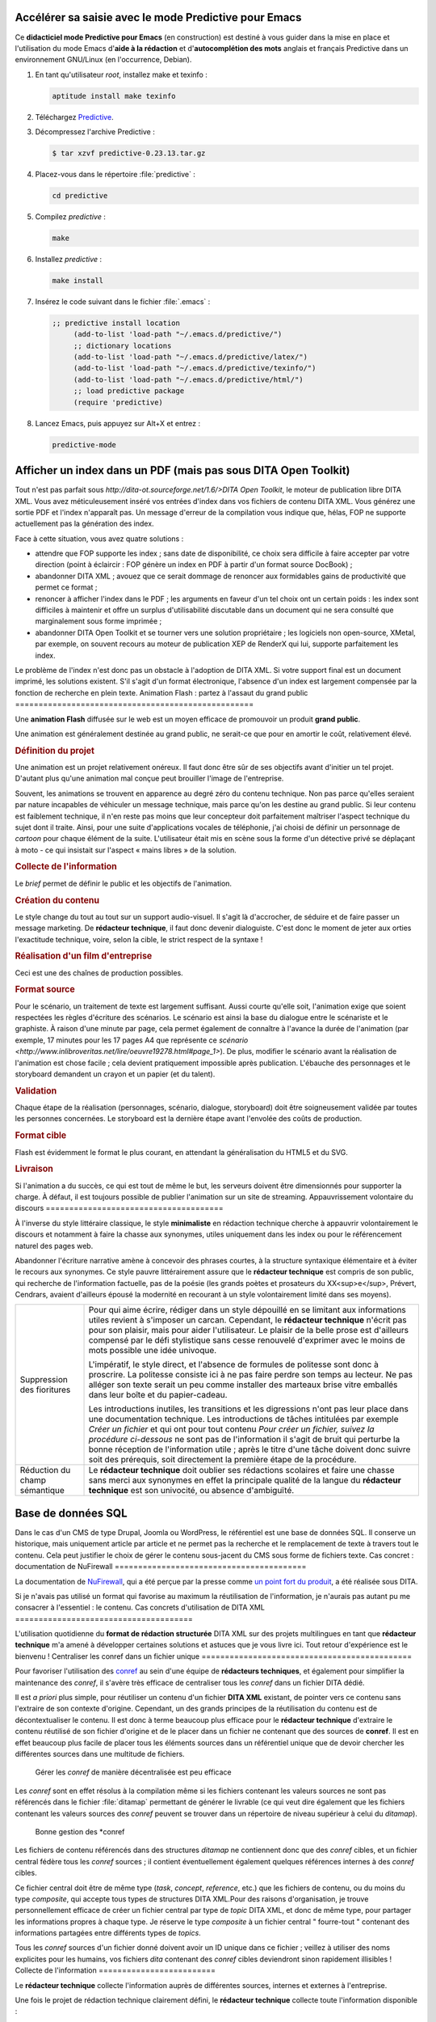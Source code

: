 Accélérer sa saisie avec le mode Predictive pour Emacs
======================================================

Ce **didacticiel mode Predictive pour Emacs** (en construction) est destiné à
vous guider dans la mise en place et l'utilisation du mode Emacs d'**aide à la
rédaction** et d'**autocomplétion des mots** anglais et français Predictive dans
un environnement GNU/Linux (en l'occurrence, Debian).

#. En tant qu'utilisateur *root*, installez make et texinfo :

   .. code-block:: console

      aptitude install make texinfo

#. Téléchargez
   `Predictive <http://www.dr-qubit.org/emacs.php#predictive-download>`_.

#. Décompressez l'archive Predictive :

   .. code-block:: console

      $ tar xzvf predictive-0.23.13.tar.gz

#. Placez-vous dans le répertoire :file:`predictive` :

   .. code-block:: console

      cd predictive

#. Compilez *predictive* :

   .. code-block:: console

      make

#. Installez *predictive* :

   .. code-block:: console

      make install

#. Insérez le code suivant dans le fichier :file:`.emacs` :

   .. code-block:: lisp

      ;; predictive install location
           (add-to-list 'load-path "~/.emacs.d/predictive/")
           ;; dictionary locations
           (add-to-list 'load-path "~/.emacs.d/predictive/latex/")
           (add-to-list 'load-path "~/.emacs.d/predictive/texinfo/")
           (add-to-list 'load-path "~/.emacs.d/predictive/html/")
           ;; load predictive package
           (require 'predictive)

#. Lancez Emacs, puis appuyez sur Alt+X et entrez :

   .. code-block:: lisp

      predictive-mode
Afficher un index dans un PDF (mais pas sous DITA Open Toolkit)
===============================================================

Tout n'est pas parfait sous `http://dita-ot.sourceforge.net/1.6/>DITA
Open Toolkit`, le moteur de publication libre DITA XML. Vous avez
méticuleusement inséré vos entrées d'index dans vos fichiers de contenu
DITA XML. Vous générez une sortie PDF et l'index n'apparaît pas. Un message
d'erreur de la compilation vous indique que, hélas, FOP ne supporte actuellement
pas la génération des index.

Face à cette situation, vous avez quatre solutions :

- attendre que FOP supporte les index ; sans date de disponibilité, ce choix
  sera difficile à faire accepter par votre direction (point à éclaircir :
  FOP génère un index en PDF à partir d'un format source DocBook) ;

- abandonner DITA XML ; avouez que ce serait dommage de renoncer aux formidables
  gains de productivité que permet ce format ;

- renoncer à afficher l'index dans le PDF ; les arguments en faveur d'un tel
  choix ont un certain poids : les index sont difficiles à maintenir et offre un
  surplus d'utilisabilité discutable dans un document qui ne sera consulté que
  marginalement sous forme imprimée ;

- abandonner DITA Open Toolkit et se tourner vers une solution propriétaire ;
  les logiciels non open-source, XMetal, par exemple, on souvent recours au
  moteur de publication XEP de RenderX qui lui, supporte parfaitement les index.

Le problème de l'index n'est donc pas un obstacle à l'adoption de DITA XML. Si
votre support final est un document imprimé, les solutions existent. S'il s'agit
d'un format électronique, l'absence d'un index est largement compensée par la
fonction de recherche en plein texte.
Animation Flash : partez à l'assaut du grand public
===================================================

Une **animation Flash** diffusée sur le web est un moyen efficace de promouvoir
un produit **grand public**.

Une animation est généralement destinée au grand public, ne serait-ce que pour
en amortir le coût, relativement élevé.

.. rubric:: Définition du projet

Une animation est un projet relativement onéreux. Il faut donc être sûr de ses
objectifs avant d'initier un tel projet. D'autant plus qu'une animation mal
conçue peut brouiller l'image de l'entreprise.

Souvent, les animations se trouvent en apparence au degré zéro du contenu
technique. Non pas parce qu'elles seraient par nature incapables de véhiculer un
message technique, mais parce qu'on les destine au grand public. Si leur contenu
est faiblement technique, il n'en reste pas moins que leur concepteur doit
parfaitement maîtriser l'aspect technique du sujet dont il traite. Ainsi, pour
une suite d'applications vocales de téléphonie, j'ai choisi de définir un
personnage de *cartoon* pour chaque élément de la suite. L'utilisateur était mis
en scène sous la forme d'un détective privé se déplaçant à moto - ce qui
insistait sur l'aspect « mains libres » de la solution.

.. rubric:: Collecte de l'information

Le *brief* permet de définir le public et les objectifs de l'animation.

.. rubric:: Création du contenu

Le style change du tout au tout sur un support audio-visuel. Il s'agit là
d'accrocher, de séduire et de faire passer un message marketing. De **rédacteur
technique**, il faut donc devenir dialoguiste. C'est donc le moment de jeter aux
orties l'exactitude technique, voire, selon la cible, le strict respect de la
syntaxe !

.. rubric:: Réalisation d'un film d'entreprise

Ceci est une des chaînes de production possibles.

.. rubric:: Format source

Pour le scénario, un traitement de texte est largement suffisant. Aussi courte
qu'elle soit, l'animation exige que soient respectées les règles d'écriture des
scénarios. Le scénario est ainsi la base du dialogue entre le scénariste et le
graphiste. À raison d'une minute par page, cela permet également de connaître à
l'avance la durée de l'animation (par exemple, 17 minutes pour les 17 pages A4
que représente ce `scénario
<http://www.inlibroveritas.net/lire/oeuvre19278.html#page_1>`). De plus,
modifier le scénario avant la réalisation de l'animation est chose facile ; cela
devient pratiquement impossible après publication.  L'ébauche des personnages et
le storyboard demandent un crayon et un papier (et du talent).

.. rubric:: Validation

Chaque étape de la réalisation (personnages, scénario, dialogue, storyboard)
doit être soigneusement validée par toutes les personnes concernées. Le
storyboard est la dernière étape avant l'envolée des coûts de production.

.. rubric:: Format cible

Flash est évidemment le format le plus courant, en attendant la généralisation
du HTML5 et du SVG.

.. rubric:: Livraison

Si l'animation a du succès, ce qui est tout de même le but, les serveurs doivent
être dimensionnés pour supporter la charge. À défaut, il est toujours possible
de publier l'animation sur un site de streaming.
Appauvrissement volontaire du discours
======================================

À l'inverse du style littéraire classique, le style **minimaliste** en rédaction
technique cherche à appauvrir volontairement le discours et notamment à faire la
chasse aux synonymes, utiles uniquement dans les index ou pour le référencement
naturel des pages web.

Abandonner l'écriture narrative amène à concevoir des phrases courtes, à la
structure syntaxique élémentaire et à éviter le recours aux synonymes. Ce style
pauvre littérairement assure que le **rédacteur technique** est compris de son
public, qui recherche de l'information factuelle, pas de la poésie (les grands
poètes et prosateurs du XX<sup>e</sup>, Prévert, Cendrars, avaient d'ailleurs
épousé la modernité en recourant à un style volontairement limité dans ses
moyens).

+---------------------------+--------------------------------------------------+
|Suppression des fioritures |Pour qui aime écrire, rédiger dans un style       |
|                           |dépouillé en se limitant aux informations utiles  |
|                           |revient à s'imposer un carcan. Cependant, le      |
|                           |**rédacteur technique** n'écrit pas pour son      |
|                           |plaisir, mais pour aider l'utilisateur. Le plaisir|
|                           |de la belle prose est d'ailleurs compensé par le  |
|                           |défi stylistique sans cesse renouvelé d'exprimer  |
|                           |avec le moins de mots possible une idée univoque. |
|                           |                                                  |
|                           |L'impératif, le style direct, et l'absence de     |
|                           |formules de politesse sont donc à proscrire. La   |
|                           |politesse consiste ici à ne pas faire perdre son  |
|                           |temps au lecteur. Ne pas alléger son texte serait |
|                           |un peu comme installer des marteaux brise vitre   |
|                           |emballés dans leur boîte et du papier-cadeau.     |
|                           |                                                  |
|                           |Les introductions inutiles, les transitions et les|
|                           |digressions n'ont pas leur place dans une         |
|                           |documentation technique. Les introductions de     |
|                           |tâches intitulées par exemple *Créer un fichier*  |
|                           |et qui ont pour tout contenu *Pour créer un       |
|                           |fichier, suivez la procédure ci-dessous* ne sont  |
|                           |pas de l'information il s'agit de bruit qui       |
|                           |perturbe la bonne réception de l'information utile|
|                           |; après le titre d'une tâche doivent donc suivre  |
|                           |soit des prérequis, soit directement la première  |
|                           |étape de la procédure.                            |
+---------------------------+--------------------------------------------------+
|Réduction du champ         |Le **rédacteur technique** doit oublier ses       |
|sémantique                 |rédactions scolaires et faire une chasse sans     |
|                           |merci aux synonymes en effet la principale qualité|
|                           |de la langue du **rédacteur technique** est son   |
|                           |univocité, ou absence d'ambiguïté.                |
+---------------------------+--------------------------------------------------+
Base de données SQL
===================

Dans le cas d'un CMS de type Drupal, Joomla ou WordPress, le référentiel est une
base de données SQL. Il conserve un historique, mais uniquement article par
article et ne permet pas la recherche et le remplacement de texte à travers tout
le contenu. Cela peut justifier le choix de gérer le contenu sous-jacent du CMS
sous forme de fichiers texte.
Cas concret : documentation de NuFirewall
=========================================

La documentation de `NuFirewall
<http://linuxfr.org/news/nufirewall-le-pare-feu-libre-sans-prise-de-t%C3%AAte>`_,
qui a été perçue par la presse comme `un point fort du produit
<http://www.linformaticien.com/tests/id/20068/categoryid/48/edenwall-nufirewall-le-pare-feu-nouvelle-generation.aspx>`_,
a été réalisée sous DITA.

Si je n'avais pas utilisé un format qui favorise au maximum la réutilisation de
l'information, je n'aurais pas autant pu me consacrer à l'essentiel : le
contenu.
Cas concrets d'utilisation de DITA XML
======================================

L'utilisation quotidienne du **format de rédaction structurée** DITA XML sur des
projets multilingues en tant que **rédacteur technique** m'a amené à développer
certaines solutions et astuces que je vous livre ici. Tout retour d'expérience
est le bienvenu !
Centraliser les conref dans un fichier unique
=============================================

Pour favoriser l'utilisation des `conref
<http://docs.oasis-open.org/dita/v1.1/OS/archspec/conref.html>`_ au sein d'une
équipe de **rédacteurs techniques**, et également pour simplifier la maintenance
des *conref*, il s'avère très efficace de centraliser tous les *conref* dans un
fichier DITA dédié.

Il est *a priori* plus simple, pour réutiliser un contenu d'un fichier **DITA
XML** existant, de pointer vers ce contenu sans l'extraire de son contexte
d'origine. Cependant, un des grands principes de la réutilisation du contenu est
de décontextualiser le contenu. Il est donc à terme beaucoup plus efficace pour
le **rédacteur technique** d'extraire le contenu réutilisé de son fichier
d'origine et de le placer dans un fichier ne contenant que des sources de
**conref**. Il est en effet beaucoup plus facile de placer tous les éléments
sources dans un référentiel unique que de devoir chercher les différentes
sources dans une multitude de fichiers.

.. figure:: media/conref-non-centralises.png

   Gérer les *conref* de manière décentralisée est peu efficace

Les *conref* sont en effet résolus à la compilation même si les fichiers
contenant les valeurs sources ne sont pas référencés dans le fichier
:file:`ditamap` permettant de générer le livrable (ce qui veut dire également
que les fichiers contenant les valeurs sources des *conref* peuvent se trouver
dans un répertoire de niveau supérieur à celui du *ditamap*).

.. figure:: media/conref.png

   Bonne gestion des *conref

Les fichiers de contenu référencés dans des structures *ditamap* ne contiennent
donc que des *conref* cibles, et un fichier central fédère tous les *conref*
sources ; il contient éventuellement également quelques références internes à
des *conref* cibles.

Ce fichier central doit être de même type (*task*, *concept*, *reference*, etc.)
que les fichiers de contenu, ou du moins du type *composite*, qui accepte tous
types de structures DITA XML.Pour des raisons d'organisation, je trouve
personnellement efficace de créer un fichier central par type de *topic* DITA
XML, et donc de même type, pour partager les informations propres à chaque
type. Je réserve le type *composite* à un fichier central " fourre-tout "
contenant des informations partagées entre différents types de *topics*.

Tous les *conref* sources d'un fichier donné doivent avoir un ID unique dans ce
fichier ; veillez à utiliser des noms explicites pour les humains, vos fichiers
*dita* contenant des *conref* cibles deviendront sinon rapidement illisibles !
Collecte de l'information
=========================

Le **rédacteur technique** collecte l'information auprès de différentes sources,
internes et externes à l'entreprise.

Une fois le projet de rédaction technique clairement défini, le **rédacteur
technique** collecte toute l'information disponible :

- spécifications du produit, Intranet, pages `Trac
  <http://trac.edgewall.org/>`_…,

-  interview du service R&D,

-  manipulation du produit,

-  interview du service marketing,

-  interview de clients,

-  analyse de la concurrence,

-  lecture de la presse spécialisée.

.. figure:: media/collecte.png

   Collecte de l'information

Les informations doivent être recoupées pour minimiser le risque de transmettre
des informations erronées ou plus à jour. Le rédacteur technique doit se livrer
à un véritable travail d'enquête. En se mettant à la place de l'utilisateur, il
vérifie chaque information et fait le tri entre les données pertinentes et
celles qui ne seront que du bruit perturbant le message.

Premier utilisateur des solutions développées par la société, le rédacteur
technique a le rôle du *candide* qui remet chaque aspect de l'information à
transmettre dans son contexte. Il peut par exemple décider, contre l'avis de la
direction technique, de passer sous silence des informations très techniques
dans le guide de l'utilisateur. Inversement, il pourra étayer une brochure
commerciale de données techniques précises pour étayer le discours marketing.
Concept DITA XML
================

Les sections **concept** permettent au **rédacteur technique** de présenter une
introduction des sections *task* ou *reference*.

Exemple de structure d'un *concept* :

.. aafig::

                +-title
                |
      concept--shortdesc
                |
                +-conbody
Création du contenu
===================

Le **rédacteur technique** crée le contenu du projet de **rédaction technique**
dans un dialogue constant avec les différents acteurs de la société : services
R&D, marketing. Il prend en compte en amont les différentes contraintes liées au
cycle de vie des supports de rédaction technique.

En particulier, le **rédacteur technique** a soin de :

- faire valider le contenu à ses interlocuteurs afin d'apporter les
  modifications nécessaires aussi tôt que possible ; ceci garantit que le
  résultat sera conforme au projet initialement défini,

- minimiser le volume de texte et d'images sources afin de réduire les coûts de
  production, de maintenance et de traduction,

- prendre en compte dès le début du projet les contraintes
  d'internationalisation.
Créer des documents différents à partir des mêmes sources DITA XML (texte conditionnel)
=======================================================================================

DITA XML offre un mécanisme de **texte conditionnel**. Ce mécanisme favorise la
réutilisation du contenu source et évite la redondance des informations. Ce
didacticiel aidera le **rédacteur technique** à utiliser ce mécanisme en
quelques minutes.

.. rubric:: Prérequis

- Vous avez installé DITA Open Toolkit dans le répertoire DITA-OT1.5.4 sous
  GNU/Linux ou Windows.

#. Collez le code suivant dans un fichier et enregistrez ce dernier sous le nom
   de :file:`texte-conditionnel.dita` dans le répertoire :file:`DITA-OT1.5.4`:

   .. code-block:: xml

      <?xml version="1.0" encoding="utf-8"?>
      <!DOCTYPE topic PUBLIC "-//OASIS//DTD DITA 1.2 Topic//EN" "../../dtd/technicalContent/dtd/topic.dtd>
      <topic id="exemple-topic" xml:lang="fr-fr>
      <title>Utilisation du texte conditionnel
      <body>
      <hazardstatement>
      <messagepanel audience="electriciens>
      <typeofhazard>
      Danger pour les électriciens
      </typeofhazard>
      <consequence>
      Risque d'électrocution
      </consequence>
      <howtoavoid>
      Ne touchez pas les fils électriques.
      </howtoavoid>
      </messagepanel>
      <messagepanel audience="plombiers>
      <typeofhazard>
      Danger pour les plombiers
      </typeofhazard>
      <consequence>
      Risque de noyade
      </consequence>
      <howtoavoid>
      Ne plongez pas dans la piscine.
      </howtoavoid>
      </messagepanel>
      </hazardstatement>
      <p> Tout contenu placé entre balises ne comportant pas de valeur
      <i>audience</i> exclue dans un fichier <i>.ditaval</i> est publié dans les
      documents destinés aux plombiers et aux électriciens.  </p>
      </body>
      </topic>

   .. note::

      Ce code contient des balises DITA contenant des valeurs *audience*
      différentes: nous allons exclure le contenu d'une de ces deux balises lors
      de la génération du fichier cible en utilisant la clé *audience*.

#. Collez le code suivant dans un fichier et enregistrez ce dernier sous le nom
   de :file:`texte-conditionnel.ditamap` dans le répertoire
   :file:`DITA-OT1.5.4`:

   .. code-block:: xml

      <?xml version="1.0" encoding="utf-8"?>
      <!DOCTYPE bookmap PUBLIC "-//OASIS//DTD DITA BookMap//EN" "dtd/bookmap/dtd/bookmap.dtd>
      <bookmap id="texte-conditionnel>
      <booktitle>
      <mainbooktitle>
      Exemple de texte conditionnel
      </mainbooktitle>
      </booktitle>
      <chapter href="texte-conditionnel.dita"/>
      </bookmap>

#. Collez le code suivant dans un fichier et enregistrez ce dernier sous le nom
   de :file:`electriciens.ditaval` dans le répertoire :file:`DITA-OT1.5.4`:

   .. code-block:: xml

      <?xml version="1.0" encoding="UTF-8"?>
      <val>
      <prop att="audience" val="electriciens" action="include"/>
      <prop att="audience" val="plombiers" action="exclude"/>
      </val>

#. Collez le code suivant dans un fichier et enregistrez ce dernier sous le nom
   de :file:`plombiers.ditaval` dans le répertoire :file:`DITA-OT1.5.4`:

   .. code-block:: xml

      <?xml version="1.0" encoding="UTF-8"?>
      <val>
      <prop att="audience" val="electriciens" action="exclude"/>
      <prop att="audience" val="plombiers" action="include"/>
      </val>

#. Ouvrez un terminal et entrez la commande suivante dans le répertoire
   :file:`DITA-OT1.5.4`:

   .. code-block:: xml

      $ java -jar lib/dost.jar /i:texte-conditionnel.ditamap \
      /filter:electriciens.ditaval /outdir:. /transtype:pdf2

   Ouvrez le fichier :file:`texte-conditionnel.pdf` ; il contient des
   informations destinées:

   - aux plombiers et aux électriciens,
   - uniquement aux électriciens.

#. Ouvrez un terminal et entrez la commande suivante dans le répertoire
  :file:`DITA-OT1.5.4`:

  .. code-block:: console

     $ java -jar lib/dost.jar /i:texte-conditionnel.ditamap \
     /filter:plombiers.ditaval /outdir:. /transtype:pdf2

   Ouvrez le fichier :file:`texte-conditionnel.pdf` ; il contient des
   informations destinées:

  - aux plombiers et aux électriciens,
  - uniquement aux plombiers.
Définition du projet
====================

Un projet de **rédaction technique** apporte une valeur ajoutée aux produits et
aide l'entreprise à mieux commercialiser son offre sur son marché. Mais, comme
pour les projets de R&D ou de marketing, la définition du projet permet d'en
**estimer le budget** et les retombées.

Communiquer des informations techniques sans savoir à qui ni dans quel but est
un effort vain. Avant d'initier un projet de **rédaction technique et
marketing**, il est indispensable de clairement le définir. Il convient
notamment de déterminer :

+------------------------------+------------------------------+
|son objectif                  |augmenter la notoriété de     |
|                              |l'entreprise, accroître sa    |
|                              |couverture médias, amener les |
|                              |prospects à prendre contact   |
|                              |avec la société, réduire les  |
|                              |coûts de support technique…   |
+------------------------------+------------------------------+
|sa cible                      |grand public, journalistes,   |
|                              |prospects, clients…           |
+------------------------------+------------------------------+
|sa forme                      |livre blanc, mode d'emploi ou |
|                              |guide de l'utilisateur,       |
|                              |brochure et flyer, site web,  |
|                              |magazine d'entreprise, print  |
|                              |ou online…                    |
+------------------------------+------------------------------+
|sa langue                     |                              |
+------------------------------+------------------------------+
|son mode de diffusion         |                              |
+------------------------------+------------------------------+

L'analyse des résultats du projet donne ensuite de précieux renseignements pour
améliorer encore l'impact des projets suivants.
De la modularisation au partage de l'information
================================================

Indépendamment du choix des outils, le modèle de l'aide en ligne se base sur des
**briques d'information** dont la structure est identique. Il est donc plus
facile de réorganiser l'information au fur et à mesure de l'ajout, de la
suppression ou de la modification de briques, ou pour cibler des besoins
spécifiques.

De plus, une fois l'information divisée en briques de structure homogène, il
devient beaucoup plus facile de la réutiliser :

- si un seul fichier contient tout un livre, la répétition d'une partie de
  contenu doit se faire par duplication (copier-coller) ; la mise à jour ou la
  traduction de cette brique devient donc fastidieuse et est une source
  d'erreurs importante ;

- si un document est une agrégation de fichiers autonomes, la répétition dans le
  document final d'une partie de contenu se fait par insertion de liens vers un
  fichier unique ; la mise à jour ou la traduction de cette partie de contenu ne
  doit donc être effectuée qu'une seule fois, ce qui diminue les coûts et
  améliore la qualité.
De la rédaction à la communication technique
============================================

Le but de la **communication technique** est de transformer les prospects en
clients satisfaits. Le **rédacteur technique** fournit au marché l'information
dont il a besoin pour sélectionner, évaluer et utiliser une solution de haute
technologie. Au sein de l'entreprise, il est l'interface entre les services R&D
et marketing. À l'extérieur, il crée le dialogue entre l'entreprise et ses
différents publics.

La **communication technique** est souvent réduite à la **rédaction
technique**. La rédaction technique est destinée à fournir la documentation des
produits, et intervient en aval de la vente. La communication technique
intervient dès l'amont du processus de vente et accompagne le produit tout au
long de son cycle de vie. Destinée autant au grand public, aux journalistes et
aux prospects qu'aux clients, elle dépasse et englobe la rédaction technique,
destinée uniquement aux utilisateurs.

.. figure:: media/marketing-technique.png

   Supports de rédaction marketing et technique

La communication technique a pour but de montrer l'adéquation d'un produit aux
besoins de sa cible. Elle recourt pour cela à différents supports, plus ou moins
adaptés au niveau d'expertise de son public et à son statut par rapport à
l'entreprise (grand public, journalistes, prospects, clients…). Le **rédacteur
technique** doit adapter son message à chaque public. Utilisant toutes les
ressources de la communication (rédaction, illustrations, films, animations…) il
prend constamment en compte la dimension marketing. Pour augmenter les ventes,
tout support de communication doit être un outil marketing.

Valoriser un contenu signifie :

- produire un contenu de qualité adapté à sa cible,
- conserver tout le contenu produit, dans ses différentes versions,
- réutiliser ou recycler à bon escient le contenu produit.

Mais peut-on être à la fois logique et créatif ? C'est nécessaire dans les
domaines de la composition musicale, de l'architecture et du développement
informatique. C'est également le cas pour un rédacteur technique.

Ceci nécessite :

- une étude de l'adéquation entre les besoins du public et les moyens de
  l'entreprise,
- une bonne capacité de création et de rédaction,
- une gestion de projet rigoureuse,
- un processus industriel de production et de valorisation du contenu.

Ce site présente quelques exemples de supports de communication technique, leur
intérêt marketing, leur adéquation au public et les modalités de leur
valorisation.

Laisser la place à la créativité

Je vais faire ici l'éloge du jeu. Si chacun *s'amuse* à faire ce qu'il fait, sa
passion se transmet directement à son public. C'est une des grandes leçons du
mouvement du logiciel libre et de l'esprit *hacker* : comme `dit Benjamin
Bayart :
<http://www.atlantico.fr/decryptage/anonymous-gamins-bricoleurs-etat-megaupload-hackers-attaque-cyberespace-benjamin-bayart-273658.html>`_

*Un hacker, c'est avant tout un bricoleur, même pas forcément génial, qui
utilise les choses pour ce qu'elles sont, et pas pour ce qu'elles paraissent.*

De même en communication technique : on envisage de faire un livre blanc ? Je
vais en faire un outil marketing de premier plan. On projette de réaliser un
journal ? Je vais y placer une rubrique expert traitant des utilisations
avancées des produits.

Malgré tout l'intérêt que présente la planification, il est utile de lancer des
projets non planifiés pour laisser place à la créativité. Tout dépend des
ressources de l'entreprise, bien entendu, mais laisser une petite portion de
temps et de budget à l'imprévu donne une chance supplémentaire de se démarquer
de la concurrence. C'est d'ailleurs ce qu'a bien compris Google, chez qui les
développeurs peuvent consacrer 20 % de leur temps à des projets personnels. Ce
qui vaut pour l'ingénierie vaut également pour la communication. Ce site s'est
d'ailleurs construit sans plan préétabli.
Des schémas, mais pas de captures d'écran
=========================================

Une application puriste du **minimaliste** en rédaction technique pourrait
bannir totalement toute image. S'il faut les exclure des procédures pas à pas,
les schémas peuvent cependant grandement faciliter la compréhension de
concepts. Une bonne image ne vaut pas mieux qu'un long discours, elle complète
un bon discours. Une mauvaise image le brouille.

+------------------------+-----------------------------------------------------+
|Pas de capture d'écran  |Les captures d'écran sont difficiles à maintenir et  |
|                        |apportent plus de bruit que d'information utile pour |
|                        |donner du *feedback* à l'utilisateur et lui indiquer |
|                        |qu'il est toujours sur les rails de la procédure, il |
|                        |est plus simple et efficace d'indiquer le nom de la  |
|                        |fenêtre qui apparaît plutôt que d'en faire une copie |
|                        |d'écran ; de plus, les copies d'écran doivent être   |
|                        |prohibées dans une aide en ligne, l'utilisateur      |
|                        |risquant de cliquer dessus en la prenant pour        |
|                        |l'interface du logiciel et non pour son image.       |
+------------------------+-----------------------------------------------------+
|Schémas                 |Les schémas apportent une information utile, tout    |
|                        |d'abord parce qu'il ne peuvent pas être ambigus, à la|
|                        |différence d'une phrase ampoulée (la langue est par  |
|                        |nature ambiguë ; il suffit de traduire une dizaine de|
|                        |fois une phrase pour obtenir deux sens très          |
|                        |différents). Les schémas ne doivent figurer que dans |
|                        |des sections de description de concepts.             |
+------------------------+-----------------------------------------------------+
Didacticiels DITA XML et XSL-FO
===============================

Les **didacticiels** suivants aideront le **rédacteur technique** à mettre en
place et à utiliser une chaîne de création et de publication `DITA XML <
href="http://dita.xml.org/>` libre.

DITA XML est le langage de rédaction structurée qui permet de créer des
documents sans se soucier de leur aspect final sur différents supports. XSL-FO
est le langage qui permet de réorganiser et filtrer le contenu XML et de lui
appliquer une mise en page à l'aide d'une feuille de style.

Un ensemble de fichiers DITA contient tout le contenu relatif par exemple à un
produit. Différentes feuilles de style XSL-FO permettront de publier ce contenu
en PDF, en HTML ou sous un autre format en appliquant des transformations
complexes. Le résumé de chaque section du document final pourra par exemple
apparaître dans la version HTML et non dans la version PDF.

De même, si un produit doit être fourni en marque blanche à différents clients,
une mise en page totalement différente peu être appliquée à sa documentation en
spécifiant simplement un autre jeu de feuilles de style lors de la génération du
livrable. Opération qui n'est pas envisageable en pratique avec des solutions
traditionnelles de type FrameMaker.
Documentation technique : diminuer les coûts, améliorer la satisfaction client
==============================================================================

La **documentation technique**, c'est comme une ampoule: une ampoule basse
consommation demande un investissement plus important en début de cycle de vie,
mais a rapidement un coût plus faible.

Comme une ampoule basse consommation, un processus de **rédaction technique**
industriel diminue les coûts. Il réduit également le *time to market*. À coût
initial légèrement supérieur ou égal, il améliore également la qualité.

+-------------------------+------------------------------------------------+
|Coût moindre             |- moins de volume à créer                       |
|                         |                                                |
|                         |- suppression des mises à jour répétitives      |
|                         |                                                |
|                         |- moins de mots à traduire                      |
+-------------------------+------------------------------------------------+
|*Time to market* réduit  |- réutilisation maximale du contenu             |
|                         |                                                |
|                         |- risque zéro de perte de données               |
+-------------------------+------------------------------------------------+
|Qualité améliorée        |- briques d'information facilement optimisables |
|                         |                                                |
|                         |- cohérence parfaite du contenu d'entreprise    |
+-------------------------+------------------------------------------------+

Une documentation industrielle repose sur:

- un **format documentaire modulaire**,
- un format de **rédaction structurée**,
- une **chaîne de production et de publication documentaire** fiable.

Si la chaîne de création et de publication choisie repose sur des logiciels
*open-source*, le coût de mise en place et d'apprentissage peut même être
compensé par l'économie sur les licences de logiciels.  En tout état de cause,
de trop nombreuses sociétés de haute technologie ont industrialisé leurs
processus métier, mais laissent en friche la création, la gestion et la
publication de leur contenu d'entreprise. Les coûts cachés (rédaction par des
ingénieurs et non par un **rédacteur technique** compétent, mauvaise
exploitation du capital immatériel, diminution de la satisfaction client,
augmentation des coûts de support, etc.) peuvent être considérables. Pourtant,
les solutions et les compétences existent.
DITA Open Toolkit : afficher les références croisées dans les PDF
=================================================================

Les **références croisées** sont un élément important d'une **documentation
technique** bien structurée. Elles permettent à l'utilisateur de naviguer
facilement dans les briques d'information et sont un élément crucial de
l'utilisabilité du document final. **DITA Open Toolkit** les gère très bien, à
condition d'effectuer quelques réglages.

Vous avez placé des balises *related-links* correctement formatées dans vos
fichiers de contenu DITA, ou mieux, une `reltable
<http://docs.oasis-open.org/dita/v1.0/langspec/reltable.html>`_ dans votre
structure de table des matières ditamap (la *reltable* permet de
décontextualiser votre contenu et donc de mieux le réutiliser). Vous lancez
votre commande de génération du PDF et, mauvaise surprise, aucune section *Voir
aussi* (pour des raisons de « décontextualisation », et pour se donner la
possibilité de réutiliser le contenu ailleurs, les références croisées ne sont
pas placées dans le corps du texte, mais en fin de section, dans une rubrique
dédiée) n'apparaît dans le fichier cible ! Vous essayez alors de générer une
version HTML de votre contenu et là, votre section *Voir aussi* est bien
présente. **DITA Open Toolkit** ne supporterait-il pas les références croisées
dans les PDF?

Fort heureusement, non. Par défaut (allez savoir pourquoi), les **références
croisées** ne sont pas générées dans les PDF par **DITA Open Toolkit**. Pour les
afficher, attribuez la valeur *no* la variable *disableRelatedLinks* du fichier
:file:`demo/fo/build_template.xml`. Si vous utilisez ant, il vous faudra
également passer le paramètre *args.fo.include.rellinks=all* comme suit :

.. code-block:: console

   $ ant -Dargs.input=samples/sequence.ditamap -Doutput.dir=out/ \
   -Dtranstype=pdf2 -Dargs.fo.include.rellinks=all

C'est ce genre de petits détails qui rebutent les novices et il est fort dommage
que cette valeur ne soit pas la valeur par défaut. Note à moi-même :* faire un
rapport de bug courtois auprès des développeurs de ce merveilleux outil.
DITA Open Toolkit
=================

Le logiciel libre sous licence Apache 2.0 et Common Public License 1.0 DITA Open
Toolkit transforme les *maps* et les *topics* DITA en livrables (PDF, RTF, HTML,
Javahelp, etc.).

Initialement développé par IBM, il est actuellement maintenu par une `équipe de
bénévoles <http://dita-ot.sourceforge.net/who_we_are.html>`_. Il repose sur
Java, Ant, et XSL (XSLT/XPath/XSL-FO) et tourne sous GNU/Linux et Windows. Les
développeurs peuvent créer des plugins pour effectuer de nouvelles
transformations (telles que DocBook2DITA pour convertir du contenu Docbook en
DITA) ou créer des spécialisations (telles que APIRef, spécialisation pour la
documentation des logiciels).
DITA XML
========

Les **formats structurés** **DocBook** et **DITA XML** sont spécialement conçus
pour la **communication technique**. Le second pousse plus loin la structuration
et la modularisation du contenu d'entreprise.

Je préfère `DITA XML <http://dita.xml.org/>`_ à `DocBook
<http://www.docbook.org/>`_, car ce format pousse plus loin la structuration de
l'information. L'utilisation d'un fichier à part pour organiser hiérarchiquement
les modules d'information est également un avantage décisif. Utiliser DITA XML
m'a permis de fortement réduire le volume de texte source et de publier
indifféremment au format PDF ou HTML . Pour minimiser le risque d'erreurs, j'ai
réalisé un script bash de publication personnalisé pour n'utiliser qu'un fichier
:file:`ditamap` afin d'avoir la même structure de table des matières pour les
versions française et anglaise.  Une mise en page simple et élégante en PDF est
obtenue directement grâce à la chaîne de publication sous licence libre `DITA
Open Toolkit <http://dita-ot.sourceforge.net/>`_. Pour obtenir une mise en page
plus complexe, en revanche, le plus simple est d'importer les fichiers sous
FrameMaker et de profiter de son puissant moteur d'impression, ou d'utiliser une
chaîne de production propriétaire. La modification des feuilles de style de DITA
Open Toolkit est en effet complexe, car non documentée.
DocBook ou DITA XML ?
=====================

Certaines entreprises ont parfois un contenu existant au format `DocBook
<http://www.oasis-open.org/docbook/>`_. Géré souvent par les acteurs les plus
techniques de la société, il coexiste la plupart du temps avec d'autres contenus
au format FrameMaker ou traitement de texte. S'il est décidé de fédérer tout le
contenu d'entreprise sous un seul format, il semble naturel de capitaliser les
efforts fournis sur la chaîne de création et de publication **DocBook** et de
sélectionner ce format. C'est pourtant se priver des gains de productivité
spectaculaires offerts par `DITA XML
<http://en.wikipedia.org/wiki/Darwin_Information_Typing_Architecture>`_.

Il est facile de générer du **DocBook** à partir de DITA XML. DITA Open Toolkit
propose par défaut ce format cible, au même titre que le PDF ou le
HTML. L'opération inverse ne peut pas être totalement automatisée. Pourquoi ?

.. figure:: media/entropie.png

   Il n'est pas possible de migrer automatiquement des données de formats
   pauvres vers des format riches en information

Il n'est pas possible de migrer automatiquement des données de formats pauvres
vers des format riches en information (pour être aussi exact que possible, vous
pouvez enregistrer une image JPEG au format TIFF ; mais cette image aura une
qualité égale à celle de l'image JPEG, inférieure à la qualité habituelle des
images TIFF. En revanche, on ne peut à ma connaissance pas enregistrer une image
TIFF sous un format RAW).

Tout simplement parce que le contenu au format DITA XML contient plus
d'informations. Passer d'un format plus riche à un format plus pauvre en
information est une opération entropique qui peut facilement être
automatisée. Par exemple, générer un PDF à partir de DITA XML. Effectuer
l'opération inverse exige d'injecter de l'intelligence, opération que seul
l'être humain peut aujourd'hui effectuer.

Si votre contenu était une photo, nous pourrions faire l'analogie suivante :

+--------------------+---------------------------------------------------------+
|**Format de         |**Format de photo**                                      |
|contenu**           |                                                         |
+--------------------+---------------------------------------------------------+
|DITA XML            |`RAW                                                     |
|                    |<http://fr.wikipedia.org/wiki/RAW_(format_d%27image)>`_  |
|                    |(ce n'est bien sûr qu'une analogie, DITA XML étant un    |
|                    |standard, à la différence du format RAW).                |
|                    |                                                         |
+--------------------+---------------------------------------------------------+
|DocBook             |`TIFF                                                    |
|                    |<http://fr.wikipedia.org/wiki/Tagged_Image_File_Format>`_|
|                    |                                                         |
+--------------------+---------------------------------------------------------+
|PDF                 |`JPEG <http://fr.wikipedia.org/wiki/Jpeg>`_              |
+--------------------+---------------------------------------------------------+

Le passage de RAW en TIFF et de TIFF en JPEG est destructif et ne peut se faire
en sens inverse.

.. figure:: media/entropie-dita-docbook.png

   Le PDF est sémantiquement plus pauvre que DocBook, lui-même plus pauvre que
   DITA XML.

Le PDF est sémantiquement plus pauvre que DocBook, lui-même plus pauvre que DITA
XML (le PDF est cependant plus riche en informations de mise en page,
appliquées automatiquement à partir d'une feuille de style).

Si votre entreprise tient absolument à utiliser du **DocBook**, il est toujours
loisible de générer le contenu **DocBook** à partir d'un contenu source au
format DITA XML. À condition que le contenu source reste au format DITA XML
(c'est à dire, à condition qu'aucune modification apportée au contenu
**DocBook** ne soit sauvegardée) et que le format **DocBook** ne soit qu'une
étape de la génération des livrables, au même titre que le format FO, vous
bénéficiez ainsi des fonctionnalités avancées de réutilisation du contenu que
propose DITA XML.

L'effort de migration d'un format non structuré est certes un peu plus important
vers DITA XML que vers **DocBook**, puisque vous devez injecter plus
d'informations sémantiques. Vous devez également migrer le contenu **DocBook**
vers DITA XML, ce qui représente également un effort, quoique plus faible. Mais
votre contenu est immédiatement de meilleure qualité, car plus structuré. Et
vous pourrez rapidement cueillir tous les fruits de votre labeur, notamment si
une traduction de votre contenu dans une nouvelle langue est envisagée.

De manière générale, un professionnel a toujours intérêt à travailler sur le
format le plus riche, ne serait-ce que pour être pro-actif et anticiper sur les
nouveaux besoins.
Documents monolithiques ou modulaires
=====================================

Le format source peut reposer sur des **fichiers monolithiques** ou sur des
**grappes de fichiers modulaires**.

Les **fichiers monolithiques** (par exemple Word, LibreOffice ou Framemaker)
centralisent tout le contenu dans un seul fichier, facile à manier, mais qui
limite le partage du contenu ; le risque de disposer d'informations incohérentes
ou en doublon est alors important.

.. figure:: media/monolithique.png

   Format source de rédaction technique monolithique

Les **grappes de fichiers modulaires** (par exemple `DITA XML
<http://dita.xml.org/>`_ ou `DocBook <http://www.docbook.org/>`_)
agrègent le contenu de multiples fichiers, ce qui favorise le partage et la
réutilisation de blocs de contenu. Un tel système est difficile à mettre en
place au niveau de toute l'entreprise, mais devrait être la norme pour une
équipe de **rédaction technique**.

.. figure:: media/grappe.png

   Format source de rédaction technique modulaire

Certains traitements de texte proposent de gérer des documents modulaires, mais
ils le font mal.  Inversement, un document DocBook ou DITA, par exemple, peut
être monolithique, mais perd alors de sa souplesse.
Du document à la base documentaire modulaire
============================================

Le modèle du livre est encore prédominant pour créer et gérer
l'information. Mais le **contenu d'entreprise** est souvent disséminé dans de
nombreux documents, sous des formats hétérogènes. Ceci se traduit par des
doublons, des incohérences, un coût de mise à jour et de traduction élevé, et
des retards de livraison. Le **rédacteur technique** dispose cependant d'autres
modèles, plus efficaces.

Le format de **rédaction structurée** `http://dita.xml.org/>DITA XML` propose de
passer du modèle du livre à celui du de la **base documentaire modulaire**. Le
contenu d'entreprise repose sur des briques uniques, qui peuvent être assemblées
dynamiquement, à la demande, pour produire des documents sous différents formats
cibles.

.. figure:: media/documentation-modulaire.png

   Une documentation modulaire offre une souplesse inégalée

Le volume de contenu source est minimisé, ce qui diminue les coûts de création,
mise à jour et traduction du contenu d'entreprise. De plus, le **rédacteur
technique** peut gérer les processus de rédaction, validation et traduction
module par module. Les *workflows* peuvent ainsi être parallélisés, ce qui
réduit les délais de mise sur le marché.

Les fichiers DITA XML peuvent en outre être aisément centralisés sous un
référentiel unique, tel qu'un ECM (système de gestion de contenu) ou un VCS
(logiciel de gestion de versions). Le capital immatériel de la société est ainsi
préservé.
Exemple d'animation Flash
=========================

Créée en 2001, cette **animation** avait pour but de promouvoir auprès du grand
public une suite d'applications de téléphonie vocale: agenda, transfert des
appels, lecture des emails, etc.

 En relation avec les équipes marketing et le graphiste, trois personnages ont
 été définis, qui représentaient chacun un module de la suite. Restait ensuite à
 les mettre en scène dans une situation où ils auraient un rôle
 actif. S'agissant d'applications nomades, le choix d'un utilisateur se
 déplaçant à moto s'imposait presque de lui-même. En faire un détective privé
 permettait de construire une histoire courte et ludique. Les phases de création
 de scénario, dialogue, storyboard se devaient d'être soigneusement respectées
 pour éviter tout dérapage budgétaire et obtenir la qualité finale souhaitée.

Cette animation a été réalisée en trois semaines, de la définition des
personnages à la publication, en passant par la réalisation de l'animation et
l'enregistrement des dialogues. Rétrospectivement, je lui reprocherais
aujourd'hui d'être un peu trop longue. Notamment le générique, inutile à mon
sens.

<iframe src="http://www.redaction-technique.org/media/netvoice.html"
height="400" width="520></iframe>

Cet exemple d'animation Flash est publié avec l'aimable autorisation de la
société Netvoice Telecom. Conception, scénario, dialogue et suivi de projet par
l'auteur de ce site. Dessin et animation par `Stoon <http://stoon.net/>`_.
Exemple : documentations d'une version libre et propriétaire d'un même logiciel
===============================================================================

Grâce au **texte conditionnel** le **rédacteur technique**, s'il utilise un
format de rédaction structurée, peut produire deux documents différents à partir
des mêmes fichiers source.

Vous avez réalisé la documentation d'un logiciel distribué sous licence
propriétaire lorsqu'il est décidé de sortir une version open-source de ce
produit. La version open-source présentant des différences avec la version
propriétaire, il faut réaliser une documentation distincte.

Grâce à la définition de deux publics, l'un *open-source*, et l'autre non
*open-source*, vous pouvez marquer les différentes parties uniquement destinées
à chacun de ces deux publics :

-  au niveau des *maps* des différents documents. Exemple :

   .. code-block:: xml

      <backmatter>
        <notices href="fr_FR/topics/notices.dita>
          <topicref href="fr_FR/topics/cc-simple.dita" audience="ose"/>
          <topicref href="fr_FR/topics/creative-commons.dita" audience="ose"/>
          <topicref href="fr_FR/topics/trademarks.dita"/>
        </notices>
      </backmatter>

-  au niveau de chaque fichier de contenu DITA. Exemple :

   .. code-block:: xml

      <step>
        <cmd audience="ose>
          Onglet
          <menucascade>
            <uicontrol conref="shared.dita#shared/system"/>
            <uicontrol conref="shared.dita#shared/routednetworks"/>
            <uicontrol conref="shared.dita#shared/add"/>
          </menucascade>
        </cmd>
        <choices audience="non-ose>
          <choice>
            <ph conref="shared.dita#shared/appliance"/>onglet
            <menucascade>
              <uicontrol conref="shared.dita#shared/system"/>
              <uicontrol conref="shared.dita#shared/routednetworks"/>
              <uicontrol conref="shared.dita#shared/add"/>
            </menucascade>
          </choice>
          <choice>
            <ph conref="shared.dita#shared/appliance"/>menu
            <menucascade>
              <uicontrol conref="shared.dita#shared/master-server"/>
              <uicontrol conref="shared.dita#shared/system"/>
              <uicontrol conref="shared.dita#shared/routednetworks"/>
              <uicontrol conref="shared.dita#shared/add"/>
            </menucascade>
          </choice>
        </choices>
      </step>

Il faut ensuite créer un fichier :file:`.ditaval` par version. Exemple :

- :file:`ose.ditaval`

  .. code-block:: xml

     <?xml version="1.0" encoding="UTF-8"?>
     <val>
       <prop att="audience" val="ose" action="include"/>
       <prop att="audience" val="non-ose" action="exclude"/>
     </val>

-  :file:`non-ose.ditaval`

   .. code-block:: xml

      <?xml version="1.0" encoding="UTF-8"?>
      <val>
        <prop att="audience" val="ose" action="exclude"/>
        <prop att="audience" val="non-ose" action="include"/>
      </val>

Lors de la génération des fichiers cibles avec DITA Open Toolkit, il suffit
alors de passer le paramètre :

- :file:`/filter:ose.ditaval:file:` pour exclure les sections destinées
  uniquement à la version propriétaire, ou

- :file:`/filter:non-ose.ditaval` pour exclure les sections destinées uniquement
  à la version open-source.

La valeur par défaut est *include*.
Faciliter le travail de groupe avec Subversion, cron et Emacs
=============================================================

Les systèmes de gestion de code source tels que Subversion ou **Git** gèrent
très bien les **modifications concurrentes** d'un même fichier. À condition que
le **rédacteur technique** suive de bonnes pratiques, qui peuvent facilement
être automatisées sous GNU/Linux.

Si deux **rédacteurs techniques** modifient la copie locale d'un même fichier
géré par un dépôt Subversion, leurs modifications sont fusionnées lorsqu'ils
mettent à jour leur copie locale (update) et la copie du dépôt (commit).  S'ils
ne se sont pas coordonnés et qu'ils ont modifié une ou plusieurs lignes
identiques (qui ont le même numéro de ligne dans le fichier) du fichier,
cependant, un conflit surgit et l'un des deux doit renoncer à son travail.

Ce genre de situation peut être facilement évité par les méthodes suivantes :

- coordination de l'équipe,

- mise à jour fréquente des copies locales et distantes.

Si la première méthode repose sur des règles de travail de groupe et une bonne
ambiance d'équipe, la seconde peut facilement être automatisée. Voici comment
procéder sous Debian GNU/Linux :

#. Modifiez la **crontab** comme suit à l'aide de la commande *crontab -e* :

  .. code-block:: xml

     * * * * * svn up <chemin absolu du dépôt Subversion>

Cette instruction effectue une mise à jour de la copie locale du répertoire de
travail toutes les minutes. Vous pouvez évidemment adopter un rythme moins
frénétique si cela ralentit votre ordinateur (ou si votre ordinateur vous spamme
avec des messages du démon *cron*).

#. Insérez la ligne suivante dans votre fichier *.emacs* :

   .. code-block:: lisp

      (global-auto-revert-mode t)

   Cette instruction met à jour la copie des fichiers chargés en mémoire vive
   sous Emacs si le fichier à partir duquel cette copie a été lue (la copie
   locale) a été modifié extérieurement à Emacs (éventuellement par une mise à
   jour automatique). Si vous avez modifié la copie chargée en mémoire vive sans
   enregistrer vos modifications, cette dernière n'est pas modifiée. Elle le
   sera lors de la prochaine séquence :

   a. enregistrement de la copie en mémoire vive (écrasement de la copie locale
      par la version modifiée sous Emacs),

   #. mise à jour automatique de la copie locale (écrasement de la copie locale
      par une version plus récente du dépôt Subversion),

   #. fusion des modifications sur la copie locale,

   #. mise à jour de la copie en mémoire vive (relecture par Emacs du fichier
      comportant les modifications fusionnées).

Le **rédacteur technique** peut alors continuer à travailler sur la version la
plus à jour possible du fichier.

À condition d'enregistrer fréquemment votre travail, les modifications
éventuellement apportées aux fichiers par les autres membres de l'équipe sont
ainsi fusionnées au fur et à mesure avec les vôtres. Les conflits entre deux
modifications deviennent alors extrêmement rares.
Faire sauter les goulets d'étranglement avec les branches
=========================================================

Les branches permettent de facilement effectuer plusieurs tâches non liées en
parallèle :

Imaginons le scénario de travail suivant :

- On vous demande de migrer une section d'un document à un autre.
- Vous envoyez votre proposition pour validation.
- La validation se fait attendre et vous devez avancer sur d'autres parties des
  documents.

Comment faire sauter ce goulot d'étranglement ? C'est (relativement) simple :

#. Par défaut, vous travaillez sur la branche *master*. Votre espace de travail
   contient des modifications que vous ne souhaitez pas committer avant
   validation.
#. Créez une nouvelle branche : *git checkout -b ma-branche*.
#. Committez vos modifications sur la nouvelle branche : *git add mes-fichiers*,
   *git commit -m "mon message de commit"*.
#. Vous repassez sur la branche master *git checkout master* et passez à votre
   deuxième tâche.  5a. Si votre première tâche n'est pas validée, vous repassez
   sur la branche provisoire : *git checkout ma-branche* et faites un nouveau
   commit (que vous pourrez fusionner avec le ou les précédents après
   validation).
#. Lorsque vous recevez la validation de la première tâche, vous mettez votre
   travail en cours de côté : *git stash*.
#. Vous fusionnez la branche provisoire avec la branche master : *git merge
   ma-branche*.
#. Vous récupérez votre travail en cours : *git stash pop*.

Si vous n'avez pas besoin d'effectuer deux lots de tâches en parallèle, vous
pouvez sans problème travailler dans votre espace local. Si vous devez revenir
sur vos modifications, appellez la commande git reset --hard HEAD pour écraser
vos fichiers du répertoire local par ceux du dépôt distant.
Fichiers binaires ou texte
==========================

Les formats sources sont des formats **binaires** ou** texte**.

+------------+-----------------------------------------------------------------+
|Les         |si on les ouvre avec un éditeur de texte de type *notepad*, tout |
|**formats   |ce que l'on voit est une suite de caractères hiéroglyphiques. Il |
|binaires**  |n'est donc la plupart du temps possible de les modifier qu'avec  |
|sont «      |un seul logiciel.                                                |
|opaques » : |                                                                 |
+------------+-----------------------------------------------------------------+
|Les         |si on les ouvre avec un éditeur de texte, on voit du texte et des|
|**formats   |balises. Il est donc possible de les modifier avec différents    |
|texte** sont|logiciels et de leur appliquer de puissantes opérations de       |
|«           |traitement par lot en ligne de commande, sans même les ouvrir, et|
|transparents|d'utiliser de puissantes `expressions rationnelles               |
|» :         |<http://fr.wikipedia.org/wiki/Expression_rationnelle>`_.         |
+------------+-----------------------------------------------------------------+
Format cible
============

Le format cible (dans le cas d'une photo, le format cible est le format `JPEG
<http://fr.wikipedia.org/wiki/Jpeg>`_, qui est utilisé pour l'affichage Web ou
l'impression et sur lequel les modifications ne peuvent être annulées une fois
fermé le logiciel de retouches) d'un support de **rédaction technique** est
celui sous lequel l'audience du message y accédera. Il est différent de celui
sous lequel le **rédacteur technique** crée le contenu. Le **single-sourcing**
permet de générer plusieurs livrables à des formats différents à partir d'un
même format source.

À partir des fichiers sources validés, les livrables selon l'une des méthodes
suivantes :

+------------------------------+-------------------------------------------+
|**Méthode**                   |**Exemple**                                |
+------------------------------+-------------------------------------------+
|Totalement automatique        |Livre blanc du format                      |
|                              |structuré `DITA                            |
|                              |<http://dita.xml.org/>`_ au                |
|                              |format cible PDF *via* DITA                |
|                              |Open Toolkit.                              |
+------------------------------+-------------------------------------------+
|Semi-automatique              |Contenu au format DITA exporté en HTML puis|
|                              |collé sous un CMS (ceci est automatisable  |
|                              |par un script ; le CMS Drupal propose      |
|                              |également un module `DITA integration for  |
|                              |Drupal <http://drupal.org/project/dita>`_).|
+------------------------------+-------------------------------------------+
|Manuelle                      |Plaquette marketing au format traitement de|
|                              |texte ou DITA mise en page sous Indesign,  |
|                              |exportée en PDF, puis imprimée) ; selon la |
|                              |fréquence de publication du document final,|
|                              |des filtres d'import XML peuvent également |
|                              |être mis en place.                         |
+------------------------------+-------------------------------------------+

Plus le processus est automatisé, évidemment, plus le risque d'erreur est faible
et plus la publication et la mise à jour sont aisées.  L'automatisation facilite
également le *single-sourcing*, qui consiste à générer plusieurs livrables à des
formats cibles différents à partir d'un même format source. Un projet au format
DITA XML peut ainsi être livré sous forme de fichier PDF, d'aide compilée
Windows, d'aide JavaHelp, de site en HTML, etc. Le XML offre en ce domaine des
possibilités quasi illimitées.
Formats et outils
=================

Lorsqu'une entreprise décide d'industrialiser la **rédaction technique**, elle
se pose d'emblée la question des outils. Or, plutôt que les outils, ce sont les
formats sous-jacents qui sont le point essentiel.

La plupart des éditeurs, afin de disposer d'un marché captif obligé de
régulièrement payer des mises à jour de leurs produits, ont en effet développé
des formats propriétaires que seuls leurs logiciels sont à même de modifier. Un
fichier Word ou un fichier FrameMaker ne peuvent ainsi être modifiés que *via*
les outils éponymes. Choisir un tel format risque donc de limiter les choix
ultérieurs de l'entreprise et de se révéler coûteux : il faut une licence par
utilisateur, qu'il soit **rédacteur technique**, contributeur occasionnel ou
traducteur.

.. figure:: media/format-standard.png

   Un format standard laisse le choix de l'outil

Si l'on réfléchit en termes de formats, en revanche, il est possible de mettre
en place des solutions évolutives. Un format ouvert tel que `OpenDocument
<http://fr.wikipedia.org/wiki/OpenDocument>`_ ou `DITA XML
<http://fr.wikipedia.org/wiki/Darwin_Information_Typing_Architecture>`_, par
exemple (seul le second étant un format industriel de rédaction technique),
n'est pas lié à un outil donné. Il est donc possible de le modifier et de le
manipuler à l'aide de différents logiciels. Les formats structurés de type
DocBook et DITA XML liés à un schéma XSD normalisée peuvent notamment être
facilement gérés, de la création à la publication, à l'aide de toute une
panoplie d'outils, de l'éditeur de texte libre à la suite logicielle
propriétaire et graphique.
Format source
=============

Le contenu d'un projet de **rédaction technique** est créé dans un **format
source**, différent du format des livrables, le format cible. Pour reprendre une
image fréquemment utilisée en développement logiciel, le format source est la
recette de cuisine, le format cible, le plat. En photographie, le format source
est le format `RAW <http://fr.wikipedia.org/wiki/RAW_(format_d%27image)>`_, qui
est généré par l'appareil photo, et sur lequel les photographes professionnels
préféreront apporter les retouches, et le format cible, le format JPEG.

Les traitements de texte nous ont déshabitués à distinguer le fond de la
forme. Mais confondre les deux entraîne beaucoup d'erreurs et de perte de temps.

En effet, le document présenté à l'utilisateur présente deux aspects
fondamentaux :

- le contenu,

- la mise en page.

Au cours du développement d'une documentation technique, ces deux aspects
doivent être clairement distincts. Ils peuvent être pris en charge par deux
intervenants différents :

- le **rédacteur technique**,

- le graphiste (si le **rédacteur technique** met lui-même en page ses
  documents, il change de rôle lorsqu'il effectue cette opération).

Lorsque la mise en page a une importance équivalente à celle du contenu, ou
lorsqu'elle doit être variée, comme dans le cas d'une brochure commerciale, la
rédaction et la mise en page s'opèrent sous des outils différents :

- éditeur de texte,

- logiciel de PAO, par exemple InDesign ou Scribus.

Lorsque la mise en page a une importance moindre que celle du contenu, ou
lorsqu'elle doit être homogène, comme dans le cas d'une **documentation
technique**, la rédaction et la mise en page s'opèrent sur :

+------------------------------+------------------------------+
|les mêmes fichiers            |par exemple, des fichiers     |
|                              |FrameMaker, ou,               |
+------------------------------+------------------------------+
|des fichiers différents       |par exemple, des fichiers de  |
|                              |contenu XML et une feuille de |
|                              |style XSL.                    |
+------------------------------+------------------------------+

Dans un fichier FrameMaker, la séparation du fond et de la forme est élevée mais
pas totale : le contenu et la mise en page sont placés dans le même
fichier. FrameMaker applique une maquette de page homogène à tout un fichier,
mais autorise l'ajout manuel d'éléments de mise en page. La même maquette peut
être dupliquée pour tout le document, ou une maquette différente peut être
utilisée pour chaque fichier qui compose ce dernier.

.. figure:: media/modulaire-texte-monolithique-binaire.png

   Formats sources : degré de modularité et format

Les formats sources peuvent être classés selon leur degré de modularité et leur
format de fichier.

Les formats XML structurés DocBook et DITA appliquent une maquette de page
homogène à tout un document, et n'autorisent pas l'ajout manuel d'éléments de
mise en page (ou très peu : dans les fichiers de contenu, il est seulement
possible de mettre du texte en gras ou en italique, pas d'en changer la police,
le corps ou la couleur), ni l'application de maquettes différentes aux
différents fichiers qui composent le document.

+--------------------+--------------------+--------------------+
|**Format**          |**Application d'une |**Possibilité de    |
|                    |mise en page        |mise en page        |
|                    |homogène**          |manuelle**          |
+--------------------+--------------------+--------------------+
|MS Word             |Non                 |Oui                 |
+--------------------+--------------------+--------------------+
|FrameMaker          |Oui                 |Oui                 |
+--------------------+--------------------+--------------------+
|DITA XML            |Oui                 |Non                 |
+--------------------+--------------------+--------------------+

Si contenu et mise en page sont intimement liés, comme sous un traitement de
texte, il est difficile de modifier le contenu sans perturber la mise en
page. Résultat : à chaque publication d'une nouvelle version d'une documentation
technique, l'équipe de **rédaction technique** passe de longues heures à
corriger les erreurs de mise en page générées par le logiciel. Le phénomène est
moindre sous FrameMaker mais reste important. Il est nul avec les formats **XML
DITA** et **DocBook** (les seules erreurs qui peuvent se produire sont des
erreurs de compilation dues à une syntaxe XML erronée ; ces erreurs sont
facilement rectifiables).

Les fichiers sources d'une documentation technique sont au format :

- binaire ou,

- texte.

Ce format est également :

- WYSIWYG ou,

- structuré.

Enfin, ce format est :

- modulaire ou,

- monolithique.

Ce dernier aspect détermine la manière dont le format gère le single-sourcing :

- selon une logique *livre vers aide en ligne* ou,

- selon une logique *aide en ligne vers livre*.

Les formats disponibles peuvent donc être classés selon une matrice
tridimensionnelle.

+---------------+---------------+---------------+---------------+
|**Format**     |**Texte**      |**Structuré**  |**Modulaire**  |
+---------------+---------------+---------------+---------------+
|FrameMaker     |Non            |Non            |Non            |
+---------------+---------------+---------------+---------------+
|DocBook        |Oui            |Oui            |Non            |
+---------------+---------------+---------------+---------------+
|DITA XML       |Oui            |Oui            |Oui            |
+---------------+---------------+---------------+---------------+

FrameMaker et DocBook ne sont pas pleinement modulaires, car les plus petits
éléments d'information manipulables ne sont pas génériques : ils contiennent des
informations telles que la structure de table des matières ou les références
croisées qui ne sont valables que dans un nombre limité de contextes.
Formats structurés et non structurés
====================================

Les **formats structurés** favorisent la création de documents minimalistes,
complets et cohérents. Ils permettent au **rédacteur technique** de se
concentrer sur le contenu et d'améliorer l'expérience utilisateur et
l'utilisabilité de la documentation technique.

Les informations contenues dans un document technique peuvent être catégorisées
selon leur sens. Par défaut, `DITA XML
<http://fr.wikipedia.org/wiki/Darwin_Information_Typing_Architecture>`_ propose
trois types de base :

+------------------------------+------------------------------+
|**Type sémantique**           |**Description**               |
+------------------------------+------------------------------+
|*concept*                     |Introduction ou présentation  |
|                              |d'un concept.                 |
+------------------------------+------------------------------+
|*task*                        |Procédure pas à pas,          |
|                              |séquentielle et numérotée,    |
|                              |destinée à réaliser une tâche.|
+------------------------------+------------------------------+
|*reference*                   |Informations de référence sur |
|                              |une liste d'éléments tels que |
|                              |des options d'un programme.   |
+------------------------------+------------------------------+

.. figure:: media/structured.png

   Formats structurés et non structurés

Sous un format non structuré tel que le format traditionnel de
`FrameMaker <http://en.wikipedia.org/wiki/Adobe_FrameMaker>`_, rien ne
contraint le **rédacteur technique** à organiser l'information son sens. Si des
règles de rédaction rigoureuses ne sont pas scrupuleusement suivies,
l'information fournie à l'utilisateur risque d'être peu claire et difficile à
parcourir rapidement.

Avec des formats structurés tels que DITA XML, en revanche :

- le **rédacteur technique** se concentre sur le contenu,
- l'information est présentée à l'utilisateur selon une organisation cohérente
  et prévisible,
- l'accès à l'information est séquentiel et rapide,
- l'information peut facilement être réorganisée selon les besoins,
- l'utilisabilité du support d'information fourni est optimale.

Les types d'information de haut niveau tels que *task* sont divisés en types de
plus bas niveau, par exemple :

+------------------------------+------------------------------+
|**Type**                      |**Description**               |
+------------------------------+------------------------------+
|*prereq*                      |Liste de points obligatoires  |
|                              |préalables à la réalisation   |
|                              |d'une tâche.                  |
+------------------------------+------------------------------+
|*steps*                       |Série d'étapes de la          |
|                              |procédure.                    |
+------------------------------+------------------------------+
|*stepxmp*                     |Exemple de réalisation d'une  |
|                              |étape.                        |
+------------------------------+------------------------------+

Les règles syntaxiques interdisent au **rédacteur technique** de faire figurer
une procédure pas à pas dans une section d'un autre type que *task*.  Le
**rédacteur technique** dispose donc d'un véritable modèle de rédaction qui
l'aide à présenter des informations :

+--------------+---------------------------------------------------------------+
|*minimalistes*|selon le principe de design `less is more`_, l'utilisateur ne  |
|              |dispose *que* de l'information dont il a besoin : une section  |
|              |*task*, par exemple, ne contient que des prérequis, une        |
|              |procédure et quelques autres éléments spécifiques ; toutes les |
|              |informations conceptuelles ou de référence sont placées dans   |
|              |des sections à part ;                                          |
+--------------+---------------------------------------------------------------+
|*complètes*   |l'utilisateur dispose de *toute* l'information dont il a besoin|
|              |; une section de type *task* sans procédure n'est pas une      |
|              |section DITA XML valide et ne pourra pas être publiée ; il est |
|              |même possible de mettre en œuvre un mécanisme vérifiant        |
|              |automatiquement avant publication la présence de blocs         |
|              |d'information facultatifs selon la `XSD                        |
|              |<http://fr.wikipedia.org/wiki/Document_Type_Definition>`_ DITA,|
|              |mais que le **rédacteur technique** juge obligatoires, tels que|
|              |le résultat d'une procédure ;                                  |
+--------------+---------------------------------------------------------------+
|*cohérentes*  |les informations de même type sont présentées dans le même     |
|              |ordre et avec la même mise en page ; les blocs d'information   |
|              |identiques répétés à différents endroits, tels qu'une remarque,|
|              |sont issus d'une seule et même source et sont donc strictement |
|              |identiques.                                                    |
+--------------+---------------------------------------------------------------+
Formats structurés et non structurés
====================================

Les informations contenues dans un document technique peuvent être catégorisées
selon un nombre limité de types. Par défaut, DITA XML en propose 3 de base :

- *concept* : introduction ou présentation d'un concept,

- *task* : procédure pas à pas pour effectuer une tâche,

- *reference* : informations de référence sur une liste d'éléments telles que
  des options d'un programme en ligne de commande.

Dans un format non structuré tel que le format traditionnel de FrameMaker, rien
ne contraint le **rédacteur technique** à organiser l'information selon leur
type. Si des règles rigoureuses de rédaction ne sont pas scrupuleusement
suivies, les modules d'information fournis à l'utilisateur risque de mélanger
des informations de tous types.

Avec des formats structurés tels que DITA XML, en revanche :

- le **rédacteur technique** se concentre sur le contenu,

- l'information est présentée à l'utilisateur selon une organisation cohérente,

- l'accès séquentiel à l'information est favorisé,

- l'information peut facilement être réorganisée selon les besoins,

- l'utilisabilité du support d'information fourni est améliorée.

Un type d'information de haut niveau tel que *task* est divisé en types de plus
bas niveau tels que :

- *prereq* : liste de prérequis à la réalisation d'une tâche,

- *steps* : la liste des étapes de la procédure,

- *stepxmp* : exemple de réalisation d'une étape.

D'autre part, il est impossible de faire figurer une procédure pas à pas dans
une section d'un autre type que *task*.

Le **rédacteur technique** dispose donc d'un véritable modèle de rédaction qui
l'aide à présenter des informations :

- *minimalistes* : l'utilisateur ne dispose que de l'information dont il a
  besoin toutes les informations contextuelles d'une tâche, par exemple, sont
  placées dans une seule section, ce qui permet de les synthétiser ;

- *complètes* : l'utilisateur dispose de toute l'information dont il a besoin,
  le **rédacteur technique** prenant l'habitude de compléter toutes les
  rubriques du modèle d'information qui lui est fourni ;

- *cohérentes* : les informations de même type sont présentées dans le même
  ordre et avec la même mise en pages.
Formats structurés
==================

Les **formats structurés** **XML** dits **WYSIWYM** (*what you see is what you
mean*) permettent de mieux valoriser le contenu d'entreprise.

Les traitements texte ne sont pas des outils de rédaction technique
professionnels. Les utiliser s'assimile à faire du transport routier avec des
Twingo : ce n'est juste pas fait pour ça. Autant le dire tout de suite, je suis
d'un avis totalement contraire à celui de cet auteur : `Replacing FrameMaker
with OpenOffice.org Writer
<http://techwhirl.com/articles/replacing-framemaker-with-openoffice-org-writer>`_.

Openoffice.org ou LibreOffice tiennent peut être la comparaison avec Word, mais
cela s'arrête là. Lorsqu'il m'a fallu reprendre une base importante de guides
rédigés sous Openoffice.org, j'ai tout de suite planifié une migration vers
DocBook. J'ai ensuite accéléré fortement la migration après que la table des
matières de l'un des guides avait complètement « explosé en vol ». Donc, si
certains traitements de texte supportent la comparaison avec FrameMaker sur le
papier, il en va tout autrement sur le terrain.

Cependant, si Framemaker est un outil fiable et reconnu, je lui reproche
d'utiliser des formats de fichiers binaires. Le contenu n'est donc pas
accessible par des outils en ligne de commande tels que grep ou sed, ou des
scripts Perl. Or, comme ces outils sont puissants ! Avez-vous par exemple essayé
de remplacer sous un traitement de texte ou sous FrameMaker la chaîne de
caractères « 2 Go » par « 3 Go » *uniquement* dans les sections contenant le
terme « mémoire vive » ?  Je privilégie donc fortement des formats tels que
`LaTeX <http://www.latex-project.org/>`_, `DocBook
<href="http://www.docbook.org/>`_ ou `DITA <http://dita.xml.org/>`_, ces deux
formats XML présentant l'avantage d'avoir été conçus spécifiquement pour la
rédaction technique et d'être relativement simples.  Voici présentés
succinctement les avantages des formats XML sur les formats binaires :

+--------------------+--------------------+--------------------+
|                    |Format binaire      |Format XML          |
+--------------------+--------------------+--------------------+
|Gestion des versions|Par nom de fichier  |Par tag dans le     |
|                    |                    |système de gestion  |
|                    |                    |de versions         |
+--------------------+--------------------+--------------------+
|Stockage            |Dans des répertoires|Dans le système de  |
|                    |                    |gestion de versions |
+--------------------+--------------------+--------------------+
|Sauvegarde          |Non planifiée       |Centralisée et      |
|                    |                    |planifiée           |
+--------------------+--------------------+--------------------+
|Risque de doublons  |Important           |Quasi nul           |
+--------------------+--------------------+--------------------+
|Éditeurs            |Unique : un document|Multiples : un      |
|                    |réalisé sous        |fichier DITA peut   |
|                    |Framemaker ne peut  |être modifié sous   |
|                    |être modifié que    |une interface       |
|                    |sous cet outil.     |graphique ou en mode|
|                    |                    |texte, sous un outil|
|                    |                    |libre ou            |
|                    |                    |propriétaire.       |
+--------------------+--------------------+--------------------+
|Utilisation d'outils|Impossible          |Aisée               |
|en ligne de commande|                    |                    |
+--------------------+--------------------+--------------------+
|Risque de perte de  |Important           |Quasi nul           |
|fichiers            |                    |                    |
+--------------------+--------------------+--------------------+
|Travail de groupe   |Très limité         |Aisé                |
+--------------------+--------------------+--------------------+
|Mise en page        |Partiellement       |Totalement          |
|                    |manuelle            |automatisée         |
+--------------------+--------------------+--------------------+
|Gestion des images  |Souvent insérées aux|Externes. Les images|
|                    |fichiers            |peuvent donc être   |
|                    |                    |traitées à part,    |
|                    |                    |notamment par lot   |
|                    |                    |avec des programmes |
|                    |                    |tels que            |
|                    |                    |ImageMagick.        |
+--------------------+--------------------+--------------------+
|Format              |Monolithique        |Modulaire. Ceci     |
|                    |                    |facilite le travail |
|                    |                    |de groupe et la     |
|                    |                    |parallélisation des |
|                    |                    |processus, notamment|
|                    |                    |de la traduction.   |
+--------------------+--------------------+--------------------+
|Format de livraison |Souvent limité au   |Multiformats (PDF,  |
|                    |PDF                 |HTML, etc.)         |
+--------------------+--------------------+--------------------+
|Traçabilité des     |Faible              |Totale              |
|modifications       |                    |                    |
+--------------------+--------------------+--------------------+

Le principal reproche que j'adresserais à DITA (et LaTeX), c'est leur nom, qui
ne se prête pas à des recherches Google, disons… sereines…
Format structuré DITA XML
=========================

Diminuer les coûts de production et de traduction, réduire les délais de mise
sur le marché (ou *time to market*) et améliorer la qualité de la
documentation. Voilà les défis que doit relever aujourd'hui le **rédacteur
technique**. L'un des meilleurs moyens d'y parvenir consiste à réduire le volume
source de la documentation et à mieux gérer le **contenu d'entreprise**.

.. figure:: media/degre-structuration.png

   Formats de documentation technique : degrés de structuration

L'information que le **rédacteur technique** fournit au public *doit* être
redondante : l'entreprise doit présenter à chacun de ses publics toute
l'information dont il a besoin, sur le support qui lui est adapté. Pour prendre
l'exemple le plus simple, chaque support d'information doit mentionner les
coordonnées de la société. Mais jusqu'à 50 % de l'information disséminée par
l'entreprise est répétée.

En revanche, la redondance de l'information en interne engendre des coûts
supplémentaires, allonge les cycles de production et entraîne une baisse de
l'homogénéité, et donc de la qualité, du contenu. Il est donc primordial de
diminuer et de mieux partager le contenu source et d'en diminuer le volume. Le
**rédacteur technique** doit diviser l'information en briques autonomes uniques,
standardisées et génériques, pour pouvoir l'assembler à la demande. Il doit donc
utiliser des modules structurés de manière homogène qui peuvent être facilement
manipulés par des applications.

.. figure:: media/non-redondance.png

   Les sources de la documentation doivent être moins volumineuses que les
   livrables.

:abbr:`DITA (Darwin Information Typing Architecture)`, est une architecture XML
de **rédaction structurée** destinée à la création de documents modulaires et à
la réutilisation du contenu. À partir d'une base commune de modules
d'information atomiques (pas au sens XPath) DITA XML, le **rédacteur technique**
peut fournir en temps réel toute l'information dont chaque utilisateur a besoin,
sur tout type de média, du support d'e-learning au document PDF ou papier, en
passant par le site Web.

DITA XML applique le principe de non-redondance des informations propre aux
bases de données normalisées. Cette architecture transpose à la documentation
technique la révolution introduite dans l'industrie par la standardisation : si
l'on peut construire des automobiles de modèles différents à partir d'un
ensemble de pièces identiques, de même, le **rédacteur technique** peut publier
des documents différents à partir d'un ensemble de briques d'information
standardisées.
Fournir une information ciblée avec le texte conditionnel ditaval
=================================================================

Un fichier `ditaval
<http://docs.oasis-open.org/dita/v1.2/os/spec/common/about-ditaval.html>`_
reprend le principe des lunettes que vous chaussez pour visualiser un film en 3D
: le verre gauche masque une moitié de l'image, le verre droit en masque l'autre
moitié. Mais seul le **rédacteur technique** dispose de lunettes 3D et a une
vision complète de l'information contenue dans le projet DITA XML.

Les lunettes fournies aux destinataires de l'information disposent de lunettes
avec deux verres gauches ou deux verres droits. Ils ne voient donc qu'une partie
de l'information. Loin d'être lésés par cet état de fait, ils ont ainsi un
meilleur accès à l'information. Le profilage réalisé masque à chaque public les
informations dont ils n'ont *pas* besoin et qui ne seraient pour eux que du
bruit. Chaque audience bénéficie donc d'un meilleur accès à l'information qui la
concerne, selon le fameux concept minimaliste de " less is more ".

.. figure:: media/ditaval.png

   Texte conditionnel avec DITA XML

Concrètement, le mécanisme **ditaval** est basé sur des opérateurs binaires :
vous marquez un bloc d'information avec un attribut et une valeur, puis incluez
ou excluez ce bloc dans le livrable en passant un opérande lors de la
compilation (le bloc est inclus par défaut si aucun opérande n'est
spécifié). C'est le principe du **texte conditionnel**.

Gâce à ce mécanisme, il n'est pas nécessaire de créer deux fichiers différents
lorsque leur contenu ne comporte que des variations mineures. C'est un outil de
plus destiné à réduire la redondance du contenu source.

Vous pouvez appliquer des clés de filtrage en série (condition *et*) en
indiquant plusieurs valeurs séparées par des espaces dans les attributs
*product*, *audience* ou autre.

.. rubric:: Exemple

Pour indiquer qu'une remarque est destinée à la fois à des électriciens et à des
utilisateurs avancés en voulant profiler l'information selon les publics
suivants :

- non électriciens,

- électriciens débutants,

- électriciens experts.

Vous pouvez utiliser la structure suivante :

.. code-block:: xml

   <step audience="electricians advanced">
   <cmd> Ramenez l'intensité sous la dose létale de 150mA. </cmd>
   </step>

Attention cependant : une clé de filtrage mal positionnée peut entraîner une
erreur de compilation. En effet, si le code non filtré est conforme au schéma
XSD DITA, le code filtré peut ne pas l'être.

Par exemple, le code suivant est correct avant filtrage :

.. code-block:: xml

   <thead>
     <row product="a>
       <entry>Commande</entry>
       <entry>Description</entry>
     </row>
   </thead>

Après filtrage, en revanche, on obtient le code suivant :

.. code-block:: xml

   <thead>
   </thead>

Or, selon le schéma XSD, les en-têtes de tableaux doivent contenir au moins une
ligne:

.. code-block:: xml

   <!ENTITY % thead.content     "((%row;)+)>

Ce code est donc incorrect et entraîne l'échec de la compilation.
Générer un PDF avec DITA Open Toolkit sous GNU/Linux
====================================================

Ce **didacticiel `DITA XML <http://dita.xml.org/>`_** est destiné à vous guider
dans la mise en place et l'utilisation de la chaîne de publication **DITA Open
Toolkit** dans un environnement GNU/Linux (Ubuntu ou Debian).

.. rubric:: Prérequis

- Ubuntu ou Debian sur une machine physique ou virtuelle avec le mot de passe
  administrateur,

- connexion Internet.

#. Ouvrez un terminal, collez-y la suite de commandes suivante et appuyez sur
   entrée:

   .. code-block:: console

      cd && \
      wget http://downloads.sourceforge.net/project/dita-ot/DITA-OT%20Stable%20Release/DITA%20Open%20Toolkit%201.5.4/DITA-OT1.5.4_full_easy_install_bin.tar.gz && \
      tar xzvf DITA-OT1.5.4_full_easy_install_bin.tar.gz && \
      wget http://www.redaction-technique.org/media/dita-env.txt && \
      workingdirectory=`pwd | sed "s/\//slash/g;>`_ && \
      perl -pi -e "s/personal-dita-home/$workingdirectory/g;" dita-env.txt && \
      perl -pi -e "s/slash/\//g;" dita-env.txt && \
      cp .bashrc .bashrc.bak && \
      cat .bashrc | sed '$a\' > .bashrc.tmp && \
      mv .bashrc.tmp .bashrc && \
      cat dita-env.txt >> .bashrc && \
      exit

   Cette suite de commandes:

   - se place dans le répertoire racine de votre compte utilisateur,
   - télécharge l'archive Dita Open Toolkit,
   - décompresse l'archive Dita Open Toolkit,
   - télécharge le fichier contenant les variables d'environnement de Dita Open
     Toolkit,
   - écrit le répertoire racine de votre compte utilisateur dans le fichier
     contenant les variables d'environnement de Dita Open Toolkit,
   - crée une sauvegarde du fichier .bashrc (.bashrc.bak),
   - ajoute les les variables d'environnement de Dita Open Toolkit
     personnalisées au fichier .bashrc,
   - ferme le terminal en cours.

#. Ouvrez un nouveau terminal pour prendre en compte les modifications du
   fichier :file:`.bashrc`, puis collez la commande suivante:

   .. code-block:: console

      sudo apt-get install openjdk-6-jre ant

   et entrez le mot de passe administrateur. Appuyez sur entrée à l'invite
   *Voulez-vous continuer ? [O/n/?]*.

   .. note::

      Si vous n'êtes pas *sudoer* sous Debian, entrez *su -* ; cette commande
      ouvre un terminal sous le compte administrateur (*root*).

   Cette suite de commandes installe Openjdk 6 et Apache Ant.

#. Collez la commande suivante:

   .. code-block:: console

      cd DITA-OT1.5.4

   Cette commande se place dans le répertoire :file:`DITA-OT1.5.4`.

#. Collez la commande suivante:

   .. code-block:: console

      $ java -jar lib/dost.jar /i:samples/taskbook.ditamap /outdir:. /transtype:pdf2

   Cette commande génère un fichier PDF à partir d'un projet DITA XML d'exemple.

Félicitations, vous avez compilé votre premier projet DITA XML ! Vous trouverez
le fichier cible taskbook.pdf dans le répertoire :file:`DITA-OT1.5.4`. Vous
pouvez maintenant compiler d'autres projets en ignorant les étapes 1 et 2.  Si
plusieurs versions de Java sont installées et qu'une erreur se produit, ouvrez
un terminal administrateur et sélectionnez la version OpenJDK 6:

.. code-block:: console

   # update-alternatives --config java

   Sélection Chemin Priorité État
   ------------------------------
   * 0 /usr/lib/jvm/java-6-openjdk-i386/jre/bin/java 1061 mode automatique

Vous pouvez indiquer pour l'option *transtype* une des valeurs suivantes:

+------------------------------+------------------------------+
|**Valeur**                    |**Format cible**              |
+------------------------------+------------------------------+
|xhtml                         |xhtml                         |
+------------------------------+------------------------------+
|eclipsehelp                   |Aide Eclipse                  |
+------------------------------+------------------------------+
|eclipsecontent                |Contenu Eclipse               |
+------------------------------+------------------------------+
|javahelp                      |Aide Javahelp                 |
+------------------------------+------------------------------+
|htmlhelp                      |Aide compilée Windows         |
+------------------------------+------------------------------+
|pdf2                          |PDF                           |
+------------------------------+------------------------------+
|troff                         |troff                         |
+------------------------------+------------------------------+
|docbook                       |DocBook                       |
+------------------------------+------------------------------+
|wordrtf                       |Microsoft RTF                 |
+------------------------------+------------------------------+
Générer un PDF avec DITA Open Toolkit (Windows)
===============================================

Ce **didacticiel `DITA XML <http://dita.xml.org/>` est destiné à vous guider
dans la mise en place et l'utilisation de la chaîne de publication **DITA Open
Toolkit** dans un environnement Windows (testé sur Windows XP).

.. rubric:: Prérequis

- Connexion Internet

#.  Téléchargez `Java <href="http://java.com/fr/download/manual.jsp?locale=fr>`,
    puis lancez le programme d'installation.

#.  Téléchargez `DITA Open Toolkit 1.5.4
    <http://sourceforge.net/projects/dita-ot/files/DITA-OT Stable Release/DITA
    Open Toolkit 1.5.4/DITA-OT1.5.4_full_easy_install_bin.zip/download>` sur le
    bureau, puis décompressez DITA-OT1.5.4_full_easy_install_bin.zip.

#.  Sélectionnez Exécuter dans le menu Démarrer, collez la commande suivante,
    puis appuyez sur Entrée :

    .. code-block:: console

       cmd

    Un terminal apparaît.

#. Collez la commande suivante dans le terminal :

   .. code-block:: console

      cd Bureau\DITA-OT1.5.4_full_easy_install_bin\DITA-OT1.5.4

#. Collez la commande suivante :

   .. code-block:: xml

      startcmd.bat

   Un nouveau terminal apparaît.

#. Collez la commande suivante dans le nouveau terminal :

   .. code-block:: console

      $ java -jar lib/dost.jar /i:samples/taskbook.ditamap \
      /outdir:. /transtype:pdf2

   Cette commande génère un fichier PDF à partir d'un projet DITA XML d'exemple.

   Félicitations, vous avez compilé votre premier projet DITA XML ! Vous
   trouverez le fichier cible taskbook.pdf dans le répertoire
   :file:`Bureau\DITA-OT1.5.4_full_easy_install_bin\DITA-OT1.5.4`. Vous pouvez
   maintenant compiler d'autres projets en ignorant les étapes 1 et 2.
Gérer les projets de documentation multilingues DITA XML
========================================================

`http://dita.xml.org/>**DITA XML**` est un formidable format pour gérer les
**projets de documentation**. Pour les projets multilingues, cependant, le
**rédacteur technique** doit créer un fichier *.ditamap*, qui contient la
structure de table des matières des documents, par version. Ceci entraîne un
risque d'erreurs et d'incohérences. Heureusement, une méthodologie appropriée et
un script d'automatisation destiné à la chaîne de publication **DITA Open
Toolkit** remédient à ce problème.

Méthodologie de gestion des projets de documentation multilingues DITA XML :

#.  Le fichier :file:`.ditamap` ne doit pas comporter de section *navtitle*, qui
    contient un titre en toutes lettres, au lieu d'extraire le titre de la
    section DITA correspondante, et est donc propre à chaque langue.

#.  Dès le début de votre projet DITA, placez les fichiers de contenu
    :file:`.dita` dans un sous-répertoire spécifique à la langue dans laquelle
    il est initialement rédigé.

    Par exemple :

    -               product
    -                   en_US
    -                       images
    -                       tasks
    -                       topics
              et non :

    -               product
    -                   images
    -                   tasks
    -                   topics

#.  Remplacez dans le fichier *.ditamap* toutes les occurrences du nom du
    répertoire propre à la langue par une chaîne unique provisoire.

    Par exemple, utilisez la chaîne *@language-code@* :

    .. code-block:: xml

       <topicref href="@language-code@/topics/managing-rights.dita"/>

    et non :

    .. code-block:: xml

       <topicref href="en_US/topics/managing-rights.dita"/>

#.  Pour générer les fichiers cibles, vous pouvez maintenant :

    a. modifier dans le fichier :file:`demo/fo/build.xml` le paramètre
       default.locale,

    #. remplacer dans le fichier :file:`.ditamap` la variable de langue par le
       nom du répertoire de langue,

    #.  modifier le paramètre de langue (xml:lang) dans le fichier
        :file:`.ditamap` et dans les fichiers de contenu DITA,

    #.  pour les fichiers cibles PDF, modifier les dimensions de page (A4 ou US
        letter, par exemple) selon la langue,

    #.  générer les fichiers cibles,

    #.  rétablir les valeurs initiales dans les fichiers sources.

Heureusement, un script Bash (GNU/Linux) simple permet d'automatiser cela. Ce
script suppose que :

- vous avez installé DITA Open Toolkit,
- votre projet DITA XML ne comporte qu'un fichier :file:`.ditamap`,
- vos fichiers de contenu DITA ont l'extension :file:`.dita`,
- les noms des répertoires des versions linguistiques correspondent aux codes de
  langues supportés par Dita Open Toolkit (:file:`fr_FR` ou :file:`en_US`, par
  exemple),
- vos fichiers de contenu DITA se trouvent dans des sous-répertoires des
  répertoires des versions linguistiques (par exemple, dans :file:`fr_FR/tasks/`
  et :file:`fr_FR/topics/`).

Les valeurs supportées pour la dimension des pages PDF sont fr_FR (A4) et en_US
(US letter).  Ce script peut être bien entendu facilement adapté, ou inspirer un
nouveau script.

.. warning::

   Ce script est fourni sans garantie. Avant toute exécution de ce script,
   effectuez une sauvegarde de l'ensemble de votre projet DITA, fichiers de
   configuration inclus (par exemple sous un système de gestion de
   versions). Assurez-vous de pouvoir restaurer facilement le projet dans son
   intégralité en cas d'erreur ou de comportement inattendu.

Pour utiliser ce script :

#.  Téléchargez le
    `http://www.redaction-technique.org/media/dita2target.sh>script de
    génération multilingue DITA XML` dans le répertoire contenant le fichier
    :file:`.ditamap` du projet.

#.  Dans un terminal, placez-vous dans ce répertoire, puis entrez :

    .. code-block:: console

       $ sudo chmod +x dita2target.sh

#.  Dans le terminal, entrez :

    .. code-block:: console

    $ mkdir out

    pour créer le répertoire qui contiendra les fichiers cibles.

#.  Entrez :

    .. code-block:: console

       $ ./dita2target.sh <fichier ditamap>  <nom du répertoire de langue> <format cible>

    pour générer les fichiers cibles.

    L'argument *format cible* accepte les valeurs gérées par DITA Open Toolkit.

.. rubric:: Exemple

.. code-block:: console

   ./dita2target.sh firewall.ditamap  en_US pdf2

Le fichier PDF :file:`firewall.pdf` est alors généré dans le répertoire
:file:`out` (spécifié *en dur* dans le script).
Gérer son contenu DITA XML avec ou sans CMS ?
=============================================

L'architecture `DITA XML <http://dita.xml.org/>`_ ne propose pas de
mécanisme de **workflow documentaire** natif. Les workflows sont pourtant un
élément important d'un processus efficace de gestion du **cycle de vie du
contenu**.

Les CMS gèrent également les métadonnées, ce qui permet une recherche plus
efficace de l'information existante et les rétroliens (le **rédacteur
technique** peut ainsi voir où un élément d'information est inclus ; lors de la
mise à jour de cet élément, il peut alors juger si l'élément modifié sera
toujours valable dans les différents contextes).

La plupart des entreprises sont réticentes à mettre en place un CMS, outils
dédiés aux workflows. Elles ont d'ailleurs parfois connu des échecs de mise en
place de telles solutions part le passé.

De plus, l'un des grands avantages de DITA XML, c'est de s'intégrer directement
dans le système d'information en place. Chez les éditeurs de logiciels,
notamment, rien de plus facile que de venir se greffer sur le système de gestion
des sources en place, qu'il s'agisse de Git (il est possible, quoiqu'un peu
complexe, de mettre en place des workflows sous Git *via* des branches), de
Subversion ou de SourceSafe. À budget quasi nul. Raison de plus pour ne pas
investir du temps et de l'argent dans un CMS.  Les gains de productivité
spectaculaires reportés par certaines entreprises suite à la mise en place d'un
CMS DITA XML ont cependant de quoi faire réfléchir. Ainsi, Epson America a pu
réutiliser jusqu'à 90 % du contenu existant sur de nouveaux projets.

Si l'on opte pour un CMS, celui-ci doit clairement supporter DITA : on ne gère
pas un jeu de briques d'information comme un document monolithique. Adieu donc
SharePoint ou Alfresco, il faut se tourner vers des solutions dédiées telles que
`Componize <http://www.componize.com/>`_ ou `DocZone <http://www.doczone.com>`_.

Quel que soit le choix initial, il est possible à tout instant de changer de
stratégie, sans remettre en cause l'existant. L'architecture DITA XML n'est en
effet liée à aucun référentiel particulier. Rien n'interdit donc de commencer à
gérer ses projets sans CMS, puis d'avoir recours à une telle solution si les
bénéfices de ce choix deviennent manifeste.
Git : du fichier au contenu
===========================

Vous êtes habitué à manipuler des fichiers ? Git vous invite à penser
autrement. Avantage : vous avez une maîtrise beaucoup plus grande de votre
contenu.

Qu'est-ce qu'un fichier ? Pour vous, un contenu, image, texte, feuille de calcul
ou autre, identifié par un nom. Pour votre système d'exploitation, une suite de
bits sur le disque dur à laquelle sont associés un nom de fichier et un chemin
de répertoires.  Si vous souhaitez gérer les différentes versions de vos
fichiers sous Git, vous allez au-devant de maintes difficultés. Si vous pensez
plutôt en termes de contenu, tout devient beaucoup plus simple.

Si vous donnez un fichier à Git, il le scinde directement en deux choses :

- un contenu (suite de bits, ou *blob*),
- un arbre (lien entre le nom de fichier et le contenu).

Il le stocke ensuite dans l'une des deux zones suivantes :

- l'index (zone temporaire),
- la base de données d'objets (zone persistante).

Lorsque vous ajoutez un fichier (*git add fichier*) :

- l'arbre est placé dans l'index,
- le contenu est placé dans la base d'objets.

Lorsque vous commitez un fichier (*git commit*) :

- l'arbre est placé dans la base d'objets.

Git ne compare jamais deux fichiers entre eux. Il compare leur résumé, qui est
un nombre unique calculé à partir de leur contenu. Si le résumé de deux fichiers
est identique, le contenu de ces fichiers est indentique (au bit près).

L'historique de votre projet n'est pas forcément linéaire : vous pouvez lui
faire suivre plusieurs routes parallèles, les branches.

Vous ne pouvez créer des branches qu'à partir d'un commit. Il faut voir les
commits comme des ronds-points (la route étant l'historique de votre projet) à
partir desquels vous pouvez, si vous le souhaitez, prendre une autre direction
dans votre projet.

Si vous créez une branche, disons *test*, alors que des modifications de votre
espace de travail ne sont pas commitées dans votre branche master, les
modifications que vous effectuerez s'appliqueront aux fichiers non commités de
votre espace de travail. Si vous faites une erreur, vous ne pourrez pas
retrouver le statu quo ante de vos fichiers en revenant à la branche master.

Si vous voulez enregistrer votre travail au fil de l'eau afin de pouvoir revenir
à tout moment à un état antérieur, il vous faut donc committer régulièrement et
sauvegarder votre espace de travail, répertoire *.git* y compris, par exemple
*via* rsync. Lorsque vous déciderez de partager votre travail, vous pourrez
déplacer, fusionner ou supprimer vos commits avant de les envoyer sous forme de
patchs ou de les déposer sur un dépôt central.
Guide de l'utilisateur : aidez vos clients, séduisez vos prospects
==================================================================

La documentation technique est surtout connue sous sa forme « **mode d'emploi**
», dont les traductions incertaines ont fait pester la plupart des possesseurs
d'aspirateurs. Rarement considérées comme des outils marketing, les **notices
techniques** sont pourtant les documents les plus consultés par les clients et
peuvent devenir des outils de **communication marketing** à part entière.

Parce qu'ils intégraient autant la dimension **avant-vente** que **service
après-vente**, j'ai vu des manuels d'utilisation utilisés avec succès comme
arguments de vente par des ingénieurs commerciaux. Autant dire qu'ils passent
vite dans ce cas du statut de simples **notices d'emploi** à celui plus
prestigieux de **guides de l'utilisateur**.

Autre public à qui on ne les destine pas en général, les journalistes peuvent
également y trouver des informations techniques et les prendre en compte dans
leurs tests des produits. Ils ne sont en revanche diffusés au grand public que
de manière exceptionnelle. Le niveau technique d'un guide de l'utilisateur
dépend de l'expertise de ce dernier, de l'utilisateur final à l'ingénieur. Mais
un bon guide est toujours le plus pragmatique et le moins technique possible.

.. figure:: media/1.png

   Définition du projet

Livrer une documentation sans réflexion préalable parce que c'est obligatoire
provoque beaucoup de frustration en interne et chez les clients. La
documentation est une valeur ajoutée du produit. Les journalistes ne s'y
trompent pas lors de leurs tests, par exemple :

La première configuration du produit s'avère relativement simple, la
documentation est claire. - L'informaticien n° 83 septembre 2010 - `EdenWall
NuFirewall, le pare-feu nouvelle génération
<http://www.linformaticien.com/tests/id/20068/categoryid/48/edenwall-nufirewall-le-pare-feu-nouvelle-generation.aspx>`_.

.. figure:: media/2.png

   Collecte de l'information

L'information est recueillie par l'analyse des spécifications du produit,
l'interview des développeurs et la manipulation directe du produit. Cerner puis
interviewer les différents publics cibles est un gage de qualité de la
documentation. Qui veut faire quoi avec le produit ? En répondant à ces deux
questions, il est (relativement) facile de répondre à la troisième : comment ?

.. figure:: media/3.png

   Création du contenu

Les guides doivent être *orientés tâche*, c'est-à-dire avant tout répondre à la
question *comment* par des procédures, avec juste ce qu'il faut d'explications
théoriques pour permettre à l'utilisateur de savoir exactement ce qu'il fait.

Selon le principe *less is more*, j'aime utiliser le moins de texte possible,
mais si vous avez été confronté à un mode d'emploi n'utilisant que le dessin,
vous savez combien le texte peut être précieux. À partir d'un bon schéma (c'est
à dire aussi simple que possible), la rédaction du texte coule de source et
l'utilisateur dispose d'une information claire et complète.

.. figure:: media/4.png

   Format source

Une documentation technique est un document hautement structuré. Il existe des
formats et des outils destinés à se concentrer sur le contenu et non sur la
forme. Bref, à ce que le **rédacteur technique** fasse son métier. Il y a certes
une courbe d'apprentissage avant de les maîtriser, mais le gain de productivité
qu'ils offrent est considérable.

.. figure:: media/versions

   Référentiel

Les sources (texte et images) peuvent être gérées par le système de gestion
`Subversion <http://fr.wikipedia.org/wiki/Apache_Subversion>`_. Un tel système
me semble indispensable à tout projet de documentation. Qui n'a pas connu le
syndrome du fichier qu'on ne peut plus ouvrir ou du projet qui ne compile plus à
la veille de la livraison ? Avec un gestionnaire de sources et quelques bonnes
pratiques, il est presque impossible que cela se produise. De plus, une équipe
peut travailler en même temps sur les mêmes projets et les mêmes fichiers (s'ils
ne sont pas binaires), ce qui décuple la productivité.

.. figure:: media/processus-guide.png

   Chaîne de publication

Ceci est une des chaînes de production possibles.

.. figure:: media/5.png

   Validation

*Ce que l'on conçoit bien s'énonce clairement, et les mots pour le dire arrivent
aisément.* - Boileau, L'Art poétique

Les schémas sont souvent vus comme un élément essentiel de la transmission d'une
information technique. Mais ils sont pour moi avant tout une étape primordiale
de la compréhension profonde de l'information par le rédacteur technique.Trop
souvent, les rédacteurs techniques hochent gravement de la tête quand un expert
leur explique un point ardu, puis reviennent avec un texte abscons… que l'expert
validera sans l'avoir lu et que le client ne comprendra pas ! Cela se traduira
par un coût quantifiable pour l'entreprise en termes de support technique et par
un coût caché en termes de satisfaction client et d'image.Il en va tout
autrement avec un schéma. En réalisant un schéma, le rédacteur met ses idées au
clair, et l'expert regarde ce qu'il valide.

.. figure:: media/6.png

   Format cible

Étant donné le volume et la fréquence de mise à jour des guides de
l'utilisateur, la mise en page doit être totalement automatisée.

.. figure:: media/7.png

   Livraison

La documentation produit est généralement fournie en PDF ou mise en ligne sur un
extranet en HTML. Elle peut également être fournie sous forme d'aide en ligne
ou, plus rarement, imprimée. Dans ce dernier cas, l'impression à la demande est
une bonne solution pour les petits tirages.
Imbriquer les conref
====================

Pour des raisons de facilité de mise à jour et de maintenance du contenu **DITA
XML**, le **rédacteur technique** doit limiter l'effet *poupée russe* et ne pas
trop imbriquer les `conref
<http://docs.oasis-open.org/dita/v1.1/OS/archspec/conref.html>`_. Un seul niveau
d'imbrication (un *conref* imbriqué dans un autre) me semble le seuil au-delà
duquel le contenu peut vite devenir ingérable.

Dans l'exemple ci-dessous, le *conref* source *see-admin-guide* contient le
**conref** cible *admin-guide-title*:

.. code-block:: xml

   <p id="see-admin-guide">Pour de plus amples informations, voir le <ph
   conref="shared.dita/admin-guide-title"/>.</p>

Ce niveau de complexité est gérable. Mais si le *conref* source
*admin-guide-title* contient lui même un *conref* cible, le code **DITA XML**
devient un vrai plat de spaghettis (sans compter les risques de référence
circulaire). Les *conref* peuvent théoriquement être combinés à l'infini, mais
les problèmes pratiques que cela engendre peuvent également être infinis!

.. figure:: media/imbriquer-conref.png

   Imbriquer les *conref* sur plusieurs niveaux : puissant, mais dangereux !

Pour résumer la situation:

- Il est tout à fait possible d'imbriquer plusieurs *conref* sources. Le seul
  effet de bord négatif porte sur la lisibilité du fichier contenant les
  *conref*.
- L'imbrication de *conref* sources et cibles est possible mais rapidement
  ingérable.
- Il est impossible d'imbriquer des *conref* cibles: le contenu du *conref* du
  niveau supérieur écrasera les valeurs des *conref* du niveau inférieur.
Les balises sont sémantiques
============================

DITA XML est un cousin du HTML qui aurait appris la linguistique : au lieu de
s'arrêter à fournir aux navigateurs un moyen d'afficher de jolies pages Web, il
oblige également le **rédacteur technique** à correctement étiquetter les
éléments d'information qu'il utilise. Résultat : le texte devient une véritable
base de données qui peut être interrogée pour fournir à la demande tous types de
documents.

DITA XML est un langage à balises: un fichier DITA comporte un ensemble de texte
et de balises délimitées par les signes < et >. (Si vous voulez entrer ces
signes en tant que tels, il vous faudra d'ailleurs les remplacer par < et >,
respectivement ; pour entrer &, il vous faudra entrer &amp;.) Le texte est
compris entre une balise ouvrante de type <balise> et une balise fermante de
type </balise>. Ainsi : <balise>texte</balise>.  Tout texte entré hors d'une
balise ouvrante et fermante est incorrect et produit un fichier non valide.  Les
balises sont imbriquées comme des poupées gigognes, selon le principe
d'arborescence du XML.  Affichez le code source d'une page HTML, vous verrez
d'ailleurs le même mélange de texte et de balises. Normal, le HTML est lui-même
un dérivé du XML. Différence notable cependant : le HTML ne doit pas être
conforme à un schéma XSD . Un schéma XSD fournit un ensemble de règles pour
l'ordonancement des balises. Ainsi, sous DITA, une section de type *task* doit
absolument comporter une balise <steps> Le HTML, en revanche, autorise des
hérésies telles que placer un chapitre de niveau 3 immédiatement sous un
chapitre de niveau (avouons qu'au niveau organisation de l'information, on fait
mieux…) De plus, le HTML n'est pas sémantique : peut importe pour lui que
fichier Les balises sont sémantiques.
Les CMS : le workflow en prime, mais une fiabilité à tester
===========================================================

Les :abbr:`CMS (Content Management Systems)`, ainsi dénommés pour des raisons
purement marketing, mais dont la fonction se comprend mieux avec l'acronyme GED,
système de gestion électronique de documents) apportent des notions de
**workflow** et de gestion des liens qui s'avèrent précieuses lorsque l'on gère
des documents modulaires.

S'ils utilisent des formats monolithiques tels que FrameMaker, les **rédacteurs
techniques** peuvent utiliser des CMS tels que ; SharePoint, Alfresco ou
consorts pour :

#. télécharger sur leur disque dur une copie locale des fichiers partagés,

#. effectuer leurs modifications sur la copie locale,

#. déposer la copie modifiée sur le dépôt central.

Cette solution est plus satisfaisante, ne serait-ce que parce que la fréquence à
laquelle les fichiers transitent sur le réseau est bien moindre (à chaque dépôt
du fichier sur le CMS, et non à chaque enregistrement de son travail par le
**rédacteur technique**). Il est cependant toujours nécessaire de verrouiller
les fichiers en cours de modification, ce dont se charge le CMS.

Originellement destinés aux documents monolithiques, de nombreux CMS prennent
aujourd'hui en compte la modularisation des documentations techniques. Des
solutions telles que DocZone ou Componize, cette dernière bâtie sur Alfresco,
sont par exemple explicitement destinées à gérer des documentations modulaires
basées sur l'architecture XML DITA.

Mais comment croire que ces solutions, qui sont fréquemment disponibles sous de
nouvelles versions, marketing oblige, sont toutes d'une fiabilité optimale ?

J'aurais quelques scrupules, et quelques inquiétudes, sur le fait de leur
confier entièrement la gestion et l'archivage des fichiers sources de la
documentation. Une sélection rigoureuse de la solution s'impose, associée à une
procédure de sauvegarde et de restauration éprouvée.
Le single-sourcing : un format source, plusieurs formats cibles
===============================================================

Le **single-sourcing** est un sujet qui a longtemps divisé les **rédacteurs
techniques** : des supports de **rédaction technique** différents, tels qu'une
aide en ligne et un manuel imprimé, doivent-ils proposer un contenu radicalement
différent ou peuvent-ils être générés à partir du même contenu source ?

Les contraintes de productivité et la réduction des coûts aidant, le débat a été
tranché en faveur du *single-sourcing*. Le gain qualitatif, discutable, de
créer, maintenir et traduire une version source différente pour chaque version
cible est trop important.

.. figure:: media/single-sourcing.png

   Un seul jeu d'informations, une multiplicité de formats de sortie

Si le **rédacteur technique** pratique le *single-sourcing*, il doit cependant
sélectionner en début de projet le paradigme sur lequel il se base : le livre ou
l'aide en ligne. Pendant longtemps, les outils proposés reposaient soit sur un
document de type livre (Word, ou FrameMaker, essentiellement) qui pouvait être
exporté au format d'aide en ligne, soit sur un fichier source (RTF) d'aide
Windows, pour générer un PDF. Une forte perte d'information de navigation
(index, références croisées, liens, etc.) intervenait souvent lors de
l'exportation.

DITA XML propose un modèle agnostique quant au format cible. Les fichiers
sources, bien que basés sur un modèle modulaire proche de celui de l'aide en
ligne, peuvent facilement être exportés sous forme de fichier PDF, d'aide en
ligne, de pages HTML liées ou autre, sans aucune perte d'information.
Les répertoires réseau partagés - peu adaptés au travail de groupe
==================================================================

Les fichiers partagés par une équipe de **rédaction technique** sont souvent
stockés dans un répertoire partagé sur le réseau.

Les **rédacteurs techniques** travaillent directement sur les fichiers partagés,
ce qui pose les problèmes suivants :

- risque de pertes de données en cas de défaillance du réseau,

- possibilités de travail off-line (déconnecté) limitées,

- verrouillage des fichiers par les membres de l'équipe qui les ont ouverts.

Même fréquemment sauvegardés, les répertoires ne sont pas un référentiel sûr
pour les données : la granulométrie de la sauvegarde est le répertoire, sa
fréquence n'est souvent que quotidienne. En cas de perte de données, la
restauration se fait répertoire par répertoire, et non fichier par fichier et
porte sur des versions dont l'ancienneté dépend de l'administrateur système, et
non du **rédacteur technique**. Fouiller dans les archives est une opération
fastidieuse qui peut elle-même être source d'erreurs : en l'absence d'une
comparaison fiable et aisée entre plusieurs versions des fichiers, le
**rédacteur technique** peut facilement supprimer des modifications qu'il aurait
souhaité conserver en voulant en restaurer d'autres.

Copier un fichier du réseau pour le modifier sur son disque dur personnel, puis
écraser la version du réseau par la version locale est une opération des plus
périlleuses :

- les membres de l'équipe ne sont pas informés du fait qu'un autre membre
  modifie ou non le même fichier en même temps qu'eux ; l'un des **rédacteurs
  techniques</> devra alors renoncer à toutes ses modifications ;

- lors d'une copie manuelle des fichiers, que ce soit *via* un gestionnaire de
  fichiers graphique ou en ligne de commande, le **rédacteur technique</> peut
  facilement écraser la version la plus récente par la plus ancienne (on
  préférera alors avoir recours à un logiciel de synchronisation de fichiers
  tels que `rsync <http://rsync.samba.org/>`_ ou `Unison
  <http://www.cis.upenn.edu/~bcpierce/unison/>`_ (ce dernier étant plus adapté à
  la synchronisation bidirectionnelle) en ligne de commande sous GNU/Linux ou
  Windows, ou à un équivalent graphique, tel `SyncToy
  <http://www.microsoft.com/en-us/download/details.aspx?id=15155>`_. Cependant,
  ce type de logiciels se base sur la date de dernière modification des
  fichiers. Lorsque l'on met à jour ou publie un livre FrameMaker, notamment,
  ceci peut créer des conflits entre fichiers, FrameMaker enregistrant dans ces
  cas tous les fichiers du livre, même si leur contenu n'a pas été modifié).
Les systèmes de gestion de versions - rustiques mais fiables
============================================================

Travailler sur des fichiers sources au format texte, et non binaire, est
l'occasion pour le **rédacteur technique** de gérer son contenu comme les
développeurs gèrent leur code : sous un système de gestion des sources tel que
Git, Subversion ou SourceSafe.

Ces systèmes :

- favorisent le travail de groupe,

- suppriment les copies de fichiers en doublons et

- réduisent le risque de perte de données à presque zéro.

Sur des fichiers texte, un système de gestion de version offre des
fonctionnalités supérieures :

- pas de risque de pertes de données en cas de défaillance du réseau (en cas
  d'incident réseau, l'utilisateur est averti que la transaction destinée à
  placer le fichier modifié sur le dépôt a échoué ; il peut alors procéder à une
  nouvelle transaction, sa copie locale du fichier étant intacte),

- possibilités de travail off-line (déconnecté) poussées (surtout sous Git,
  conçu explicitement dans ce but),

- non-verrouillage des fichiers par les membres de l'équipe qui les ont ouverts.

- possibilité de restauration très fine et dans le temps (depuis le dernier
  dépôt du fichier sur le référentiel) et en quantité de travail (les systèmes
  de gestion de version favorisent un dépôt fréquent de modifications
  atomiques).

.. figure:: media/versioning-system.png

   Le système de gestion de versions conserve l'historique des modifications.

Des interfaces graphiques permettent d'utiliser directement sous les
gestionnaires de fichiers ces outils originellement conçus pour être utilisés en
ligne de commande. Cependant, le paradigme sur lequel ils reposent est parfois
difficile à appréhender pour les publics les moins technophiles (même si Apple a
contribué à en populariser certains aspects avec son application *Time
machine*).

+--------+---------------------------------------------------------------------+
|Tronc   |Dépôt principal conservant toutes les versions des fichiers placées  |
|        |au cours du temps par le **rédacteur technique** (ou plus            |
|        |fréquemment, le développeur).                                        |
+--------+---------------------------------------------------------------------+
|Branche |Dépôt secondaire créé lors d'un *fork* de la version principale du   |
|        |code source. Dans le cas de la **documentation technique**, il est   |
|        |rare de créer un fork. Le **rédacteur technique** peut en effet      |
|        |souvent créer plusieurs documents différents à partir du même code   |
|        |source en appliquant des mécanismes de texte conditionnel. Une       |
|        |branche provisoire peut cependant servir à la création d'un tag : en |
|        |générant la documentation à partir de cette branche exclusivement, le|
|        |**rédacteur technique** s'assure qu'il pourra regénérer totalement   |
|        |une version archivée, si besoin est (la branche de publication       |
|        |embarquera les fichiers de contenu, les images, les feuilles de style|
|        |et les éventuels scripts de publication).                            |
+--------+---------------------------------------------------------------------+
|Tag     |Instantané du trunk ou d'une branche à un instant t. Permet de figer |
|        |facilement une version, par exemple, la version publiée, et de créer |
|        |une archive. Un tag ne peut pas être modifié ni supprimé             |
|        |accidentellement. Ce n'est bien sûr pas une version gravée dans le   |
|        |marbre, mais peut-être ce qui s'en rapproche le plus dans le monde   |
|        |immatériel et évanescent de l'informatique.                          |
+--------+---------------------------------------------------------------------+

Si l'on s'en donne la peine, il est également possible de mal utiliser les
systèmes de gestion de version et de perdre des données. Mais, en pratique, à
même niveau d'effort et de compétence, le risque de perdre de données est
nettement  moindre si le **rédacteur technique** manipule des fichiers texte
sous un gestionnaire de version plutôt que des fichiers binaires sur un
répertoire partagé.

Les systèmes de gestion de code source ont une fiabilité éprouvée et gèrent des
millions de lignes de code. Tout comme les systèmes de fichiers (Ext4, Btrfs,
etc.) ils évoluent lentement, selon une politique conservatrice, et ne sont
proposés en production que lorsqu'ils ont été exhaustivement débogués. Si les
plus grands projets de développement informatique, tel que GNU/Linux, par
exemple, leur font confiance, pourquoi ne pas également leur confier la
**documentation technique** ?

Un bémol cependant : ces outils ne sont pas destinés spécifiquement au format
XML et effectuent des comparaisons ligne par ligne entre les fichiers, et non
pas nœud par nœud, ce qui multiplie inutilement les conflits entre les *commits*
ou les branches.
Les topics, modules d'information de base DITA
==============================================

Les `topics <http://docs.oasis-open.org/dita/v1.0/archspec/topicover.html>`_
sont les plus petites unités d'information autonomes gérées par **DITA
XML**. Chaque **topic** a un titre et un corps de texte. Il ne traite que d'un
seul sujet. Il appartient donc au **rédacteur technique** de se baser sur la
modularité proposée par DITA XML pour bien structurer l'information.

Les **topics** sont sémantiquement typés. Il existe idéalement un type de
*topic* par type d'information. DITA XML propose par défaut des *topics* adaptés
à la documentation des logiciels (description de concepts et de tâches, liste de
commandes, etc.), mais de nouveaux types de *topics* peuvent être créés pour
répondre à d'autres besoins.

Les *topics* sont une des différences principales entre **DITA XML** et
**DocBook**, qui ne propose pas de typologie des briques d'information.

Les *topics* sont généralement stockés *à plat* dans des répertoires divisés par
type de *topic*. Ils sont organisés hiérarchiquement dans des fichiers
*.ditamap* et peuvent être partagés entre différents documents. Les titres des
modules ne sont pas affectés d'un niveau de titre. La structure des modules
étant parfaitement homogène, un module peut avoir un niveau 3 dans un document
donné, et un niveau 1 dans un autre document, sans qu'il y ait besoin de
modifier en quoi que ce soit les *topics*.

Les unités d'information atomiques (pas au sens XPath) telles que des remarques,
des paragraphes, voire des phrases ou des segments de phrase, qui ne peuvent pas
être munis d'un titre, ne forment pas des *topics*. Elles peuvent être cependant
partagées *via* le mécanisme *conref*, similaire au mécanisme *Xinclude* proposé
par DocBook.
Les trois niveaux de la documentation technique
===============================================

Si l'on compare la **documentation technique** à un jardin, on peut la
classifier selon les niveaux suivants :

+-------------------+----------------------------------------------------------+
|**Niveau**         |**Description**                                           |
+-------------------+----------------------------------------------------------+
|Friche             |- Pas d'utilisation de processus documentaire             |
|                   |                                                          |
|                   |- Création de la documentation par des équipes non dédiées|
|                   |                                                          |
|                   |- Utilisation de formats non adaptés ou utilisation       |
|                   |incohérente de formats adaptés                            |
+-------------------+----------------------------------------------------------+
|Jardin à l'anglaise|- Utilisation de processus documentaires fiables          |
|                   |                                                          |
|                   |- Création de la documentation par des équipes dédiées    |
|                   |                                                          |
|                   |- Utilisation cohérente de formats adaptés, mais non      |
|                   |structurés                                                |
+-------------------+----------------------------------------------------------+
|Jardin à la        |- Utilisation de processus documentaires fiables          |
|française          |                                                          |
|                   |- Création de la documentation par des équipes dédiées    |
|                   |                                                          |
|                   |- Utilisation cohérente de formats structurés             |
+-------------------+----------------------------------------------------------+

Les formats non adaptés à la **rédaction technique** sont par exemple les
formats de traitement de texte, qui ne dissocient pas suffisamment la mise en
page du contenu.

Les formats adaptés sont les formats de type FrameMaker, qui dissocient
(relativement) la mise en page du contenu, mais ne sont pas sémantiques.

Les formats structurés sont les formats sémantiques de type DocBook ou DITA XML.

Le stade du jardin à l'anglaise est déjà très satisfaisant et garantit qu'une
information de qualité est fournie à l'utilisateur. Celui du jardin à la
française permet en outre à l'entreprise de mieux maîtriser son contenu et de
réduire les coûts de production.

À elle seule, la présence d'une des trois composantes (processus, équipe dédiée
et format adapté) ne peut garantir un résultat satisfaisant. Confiez par exemple
des outils permettant de générer du contenu au format DITA XML à des
collaborateurs dont la **communication technique** n'est pas le métier ou sans
mettre en place de processus de gestion du cycle de vie de la documentation
technique, et vous courez à la catastrophe. Seule la présence conjointe de ces
trois éléments fournira un résultat optimal.
Livraison
=========

Le **rédacteur technique** livre le document à son destinataire de la manière
appropriée :

-  animation publiée sur un site de streaming,

- plaquette distribuée dans les salons ou laissée en clientèle par les
  ingénieurs commerciaux,

-  journaux envoyés aux clients,

-  site Internet mis à jour,

-  document mis en ligne en PDF ou distribué sous forme de guide imprimé…
Livre blanc : mettez le contenu technique au service de votre communication marketing
=====================================================================================

Un **livre blanc** est un très bon exemple de mariage réussi entre la
**communication marketing** et le **contenu technique**. Si ce dernier assoit
l'expertise de la société dans son domaine, le style rédactionnel du livre blanc
peut également toucher un public de prospects plus large que sa cible initiale.

Un livre blanc délivre un contenu de haut niveau technique. Son impact marketing
est très fort, mais ne touche généralement qu'une portion seulement de la cible
du produit. Très utile pour affirmer l'expertise de la société auprès des
prospects, et notamment des utilisateurs de solutions concurrentes, le livre
blanc fidélise les clients. Il peut amener les journalistes traitant du même
sujet à citer le produit ou l'entreprise dans leurs articles. Il touche peu le
grand public, à l'exception des étudiants.

.. figure:: media/1.png

   Définition du projet

Il est important de bien cibler le public et la problématique. Un livre blanc ne
doit pas être trop généraliste.

.. figure:: media/2.png

   Collecte de l'information

Avant toute chose, le **rédacteur technique** doit avoir un expert sous la
main. Un livre blanc vaut avant tout par son contenu. La collecte de
l'information se déroule donc principalement en entretien face à face.

.. figure:: media/3.png

   Création du contenu

Si la plupart des livres blancs adoptent un ton très factuel, pourquoi ne pas
renforcer leur impact marketing en dérogeant à la règle, par exemple avec un ton
humoristique ? À condition bien entendu de présenter un extrait à la direction
générale avant de tout rédiger dans ce style. Il s'agit en tout cas de rendre la
forme la plus attrayante possible sans rien sacrifier de l'exactitude technique.

.. figure:: media/processus-blanc.png

   Chaîne de publication

Ceci est une des chaînes de production possibles.

.. figure:: media/4.png

   Format source

La mise en page d'un livre blanc est simple, car le contenu est factuel. Les
formats utilisés pour la documentation des produits conviennent donc
parfaitement (DITA, DocBook, FrameMaker, etc.).

.. figure:: media/5.png

   Validation

Le mieux, après validation par l'expert, est de faire lire le document à un
client, idéalement, ou à défaut, à un collaborateur de profil aussi proche que
possible du public visé.

.. figure:: media/6.png

   Format cible

Si les sources sont au format DocBook, LaTeX, DITA ou FrameMaker, la mise en
page consiste juste à appliquer le bon style. Puisque le livre blanc est un
puissant outil de communication qui doit établir fermement la réputation
d'expertise de la société, une mise en page non suffisamment claire dessert le
propos. La lisibilité prime et le style doit être agréable.

.. figure:: media/7.png

   Livraison

Le livre blanc peut être imprimé ou publié en PDF, voire en HTML.
Logiciel de gestion de versions
===============================

Les **logiciels de gestion de versions** tels que Subversion gèrent bien le
travail en groupe et les grappes de fichiers modulaires de type DITA et
conservent l'historique des modifications.

.. figure:: media/version.png

   Référentiel

Ils présentent cependant les inconvénients suivants :

- paradigme peu intuitif,

- non conçus pour les fichiers binaires.

Les logiciels de gestion de versions garantissent qu'aucun fichier ni élément
d'information ne peut être perdu. Ils sont particulièrement précieux en fin de
projet et permettent une phase de livraison sereine. Ils mettent fin au syndrome
des fichiers binaires corrompus ou du PDF qui ne compile plus le jour de la
livraison. Si certains formats sont relativement mal gérés par les logiciels de
gestion de versions (fichiers Illustrator ou Indesign, par exemple), ils doivent
cependant être tout de même placés sous un tel système. Pour éviter de se fâcher
avec l'administrateur système, on évitera simplement les « `*commits*
<http://fr.wikipedia.org/wiki/Commit/>`_ atomiques », qui risquent de faire
grossir démesurément la base de données ! Et si le graphiste est décidément
allergique à un tel système, malgré les interfaces graphiques disponibles, c'est
au chef de projet qu'il revient de procéder au *commit* des fichiers.

.. figure:: media/repertoire-subversion.png

   Référentiel de rédaction technique : Subversion ou répertoire

Dans un répertoire, la gestion des versions d'un même document se fait par
création d'un nouveau fichier par version, ce qui présente des risques de perte
d'informations. Sous un logiciel de gestion de versions, elle se fait par
attribution d'un numéro de révision et application d'un libellé (*tag*).
Logiciels de gestion de versions
================================

Les **logiciels de gestion de versions** tels que Subversion gèrent bien le
travail en groupe et les grappes de fichiers modulaires de type DITA et
conservent l'historique des modifications.

.. figure:: media/version.png

   Référentiel de rédaction technique : Subversion ou Git

Ils présentent cependant les inconvénients suivants :

- paradigme peu intuitif,

- non conçus pour les fichiers binaires.

Les logiciels de gestion de versions garantissent qu'aucun fichier ni élément
d'information ne peut être perdu. Ils sont particulièrement précieux en fin de
projet et permettent une phase de livraison sereine. Ils mettent fin au syndrome
des fichiers binaires corrompus ou du PDF qui ne compile plus le jour de la
livraison. Si certains formats sont relativement mal gérés par les logiciels de
gestion de versions (fichiers Illustrator ou Indesign, par exemple), ils doivent
cependant être tout de même placés sous un tel système. Pour éviter de se fâcher
avec l'administrateur système, on évitera simplement les « `commits
<http://fr.wikipedia.org/wiki/Commit>`_ atomiques », qui risquent de faire
grossir démesurément la base de données ! Et si le graphiste est décidément
allergique à un tel système, malgré les interfaces graphiques disponibles, c'est
au chef de projet qu'il revient de procéder au *commit* des fichiers.

.. figure:: media/repertoire-subversion.png

   Référentiel de rédaction technique : Subversion ou répertoire

Dans un répertoire, la gestion des versions d'un même document se fait par
création d'un nouveau fichier par version, ce qui présente des risques de perte
d'informations. Sous un logiciel de gestion de versions, elle se fait par
attribution d'un numéro de révision et application d'un libellé (*tag*).
Magazine d'entreprise : fidélisez vos clients et augmentez votre couverture médias
==================================================================================

Un **magazine d'entreprise** renforce le lien entre les clients et la société. À
cause d'un coût de production élevé, il n'est utile que si le portefeuille de
clients est suffisamment étoffé ou le produit suffisamment onéreux !

Étant donné sa diffusion restreinte, le magazine n'est qu'un appoint des autres
outils de communication. Destiné prioritairement aux clients, le magazine
externe peut également être distribué aux prospects, mais touchera peu le grand
public. Si son contenu est suffisamment objectif, il peut fournir de la matière
aux journalistes.

.. figure:: media/1.png

   Définition du projet

La périodicité des parutions doit être bien pensée afin de pouvoir être tenue !
Fixer une parution trop fréquente peut amener à faire du remplissage, ce qui
lasse vite les lecteurs.

Le choix du support doit également se faire en amont : si la convivialité du
support papier est la raison première de lancer un magazine, des applications
iPad, iPhone ou Android peuvent également être du meilleur effet, pour un coût
potentiellement moindre (selon le tirage de la version papier).

La maquette doit être réalisée en tout premier et ne pas varier (seulement
évoluer si besoin) d'une parution à l'autre. Le **rédacteur technique** doit
découper le contenu en rubriques claires situées au même endroit d'une parution
à l'autre pour fidéliser le lecteur.

.. figure:: media/2.png

   Collecte de l'information

La collecte de l'information doit s'effectuer en interne aussi bien qu'en
externe. Lors de l'interview d'un client, il ne faut pas passer les critiques
éventuelles à l'égard du produit ou de l'entreprise… à condition qu'une réponse
rapide puisse y être apportée !

Pour les illustrations, les photos des banques d'images manquent à mon avis
d'intérêt. Je sais qu'elles sont utilisées par les versions web de grands
organes de presse, mais raison de plus pour ne pas y avoir recours. Si vous
n'essayez pas de faire mieux qu'eux, vous ne pourrez faire que beaucoup moins
bien. Demandez plutôt des photos au service de communication des sociétés dont
parlent vos articles. Vous pouvez également faire intervenir un photographe
externe ou, si vous avez un bon niveau en photo amateur (ce que j'espère, la
**rédaction technique** ne se limitant pas à l'écrit !), effectuer vous-même des
prises de vue chez vos clients ; cela vous permettra en outre de mieux connaître
leur activité.

.. figure:: media/3.png

   Création du contenu

S'agissant d'un magazine, il faut évidemment adopter un ton factuel, tout en
soignant le style, en particulier les titres.

Les informations recueillies devront faire l'objet d'un profond *rewriting* afin
de donner un style homogène et vivant à la publication.

.. figure:: media/processus-journal.png

   Chaîne de publication

Ceci est une des chaînes de production possibles. On peut également fédérer tout
le contenu sous le format structuré XML `DITA <http://dita.xml.org/>`_ et un
logiciel de gestion de versions de type `Subversion
href="http://fr.wikipedia.org/wiki/Apache_Subversion>`_.

.. figure:: media/4.png

   Format source

Un traitement de texte peut suffire pour les fichiers sources, mais rien
n'interdit d'utiliser des formats d'abord plus complexes, mais qui deviennent
beaucoup plus simples lorsqu'on les maîtrise (DITA, DocBook, etc.).

.. figure:: media/5.png

   Validation

Les articles doivent non seulement être validés en interne, mais aussi auprès
des personnes interviewées à l'extérieur ou à l'intérieur de l'entreprise. Il
est en effet hors de question de déformer les propos recueillis lors d'un
entretien. La direction de la communication ou la direction générale doit
ensuite donner son feu vert. La signature du bon à tirer ne doit intervenir
qu'après une relecture approfondie par plusieurs personnes étrangères au projet.

.. figure:: media/6.png

   Format cible

Un outil de PAO tel que Indesign ou Scribus est indispensable. Le traitement de
texte ne permet pas des compositions élaborées et doit être réservé aux lettres
internes.

.. figure:: media/7.png

   Livraison

Les fichiers PDF générés par le logiciel de PAO sont fournis à un imprimeur. Les
exemplaires sont ensuite distribués par la poste.

Une version PDF avec des images en basse définition n'est pas la bonne solution
pour élargir la diffusion du magazine, restreinte au nombre d'exemplaires
tirés. Il vaut mieux envisager dès le début du projet des applications pour
tablet PC ou smartphones.
Maximiser l'utilisation des conref pour faire baisser les coûts
===============================================================

Recourir aux `conref
<http://docs.oasis-open.org/dita/v1.1/OS/archspec/conref.html>`_ est le meilleur
moyen dont dispose le **rédacteur technique** pour faire baisser
spectaculairement les coûts et les délais de publication de son contenu **DITA
XML**, surtout pour les **documents multilingues**.

De par la nature des informations qu'elles contiennent, les sections de type
**task** ont un taux plus élevé de réutilisation du contenu que celles de type
**concept** ou **reference**.

.. figure:: media/maximiser-conref.png

   Les *conref* modularisent de petits blocs d'information

Comme dans l'exemple ci-dessous, il n'est pas rare d'obtenir rapidement des
fichiers dont la seule valeur unique est le titre, le reste du contenu,
*pourtant unique* (car il assemble de manière unique des blocs d'information non
uniques), étant généré par des *conref* :

.. code-block:: xml

   <?xml version="1.0" encoding="utf-8"?>
   <!DOCTYPE task PUBLIC "-//OASIS//DTD DITA 1.2 Task//EN" "../../dtd/technicalContent/dtd/task.dtd">
   <task id="display-trends" xml:lang="fr-fr">
   <title>Afficher les tendances</title>
   <taskbody>
   <context audience="basic">
   <note type="restriction" audience="advanced">
   <ul>
   <li>
   <ph conref="shared.dita/ip-control"/>
   </li>
   </ul>
   <ph conref="../../shared/shared.dita/see-user-guide" audience="no-user-guide"/>
   </note>
   </context>
   <steps>
   <step>
   <cmd audience="basic">
   <menucascade>
   <uicontrol conref="shared.dita/logs"/>
   </menucascade>
   </cmd>
   <choices audience="advanced">
   <choice>
   <ph conref="shared.dita/physical-appliance"/>
   <menucascade>
   <uicontrol conref="shared.dita/logs"/>
   </menucascade>
   </choice>
   <choice>
   <ph conref="shared.dita/virtual-appliance"/>
   <menucascade>
   <uicontrol conref="shared.dita/server"/>
   <uicontrol conref="shared.dita/logs"/>
   </menucascade>
   </choice>
   </choices>
   </step>
   <step>
   <cmd>
   <menucascade>
   <uicontrol conref="shared.dita/all"/>
   <uicontrol conref="shared.dita/editfile"/>
   </menucascade>
   </cmd>
   <info>
   <ul conref="shared.dita/drill-down">
   <li/>
   </ul>
   <note conref="shared.dita/randomnames"/>
   </info>
   </step>
   </steps>
   </taskbody>
   </task>

Seul le texte en noir doit être traduit. Traduire ce type de fichier de contenu
**DITA XML** consiste donc à traduire uniquement le titre de la section et
l'intégralité des *conref* sources. Lorsqu'il traduit un ensemble d'unités
d'information placées en vrac dans un fichier, le traducteur manque cependant
cruellement de contexte. Le créateur du contenu initial doit donc lui fournir
une assistance constante. La méthode la plus efficace consiste à faire
travailler le traducteur en régie. Avantage supplémentaire: il pourra ainsi
interroger non seulement le rédacteur technique, mais également les concepteurs
du produit.

Ne croyez pas qu'il s'agit là d'une contrainte spécifiquement induite par la
modularisation poussée du contenu. Pour avoir fait une école de traduction
reposant sur le principe simple mais efficace du " triangle du sens " (le
traducteur doit comprendre le texte source pour le reformuler dans le texte
cible et non transcrire une suite de mots d'une langue à l'autre) et avoir
pratiqué la traduction technique durant plusieurs années, je peux vous affirmer
que tout projet de traduction réussi repose sur une collaboration efficace entre
concepteurs, rédacteurs et traducteurs.

Il est également possible de factoriser ainsi des éléments de structure, et non
de contenu, tels que des en-têtes de tableaux. Vous pouvez ainsi présenter des
informations de même type de manière homogène à moindre coût, c'est à dire sans
recourir à la `spécialisation
<http://en.wikipedia.org/wiki/Darwin_Information_Typing_Architecture#Specialization>`_.
Migration de FrameMaker vers DITA XML
=====================================

Migrer de FrameMaker vers `DITA XML <http://dita.xml.org/>`_, ce n'est pas comme
enregistrer un document Word au format LibreOffice (LibreOffice propose une
fonction d'enregistrement au format DocBook, mais il faut reconnaître à ses
concepteurs une bonne dose d'humour ; disons que le XML qu'elle produit peut
servir de base à la création d'une version DocBook, avec beaucoup d'efforts…
sauf à maintenir deux versions du même contenu, le processus de migration de
LibreOffice vers DocBook exige donc un arrêt temporaire des livraisons des
nouvelles versions de la documentation ; il doit donc être soigneusement
planifié). Aucun processus automatique ne permet de migrer un document non
structuré vers un **format structuré**. Dans le pire des cas, selon la qualité
de votre document de départ, cela peut s'apparenter à transformer une friche en
jardin à la française. Mais une migration bien planifiée permet de passer au
nouveau format sans perturber le rythme des livraisons.

Pour filer la métaphore, si l'on se fixe pour but de convertir un marécage en
parterre du château de Versailles, il convient de passer par l'étape du jardin à
l'anglaise - soit un endroit certes non rigoureusement architecturé, mais très
agréable à vivre. Bonne nouvelle : si le **rédacteur technique** a utilisé de
manière cohérente un jeu de styles limité et organisé rationnellement son
contenu FrameMaker, il est déjà certainement très proche de ce stade.

.. figure:: media/framemaker-to-dita-migration.png

   Migration de FrameMaker vers DITA XML

D'ailleurs, si, pour une raison quelconque, votre projet de migration devait
s'arrêter là, les **rédacteurs techniques**, l'entreprise et les utilisateurs y
auraient déjà beaucoup gagné, respectivement en :

- facilité de mise à jour,

- cohérence et rapidité de publication des nouvelles versions,

- facilité d'accès à l'information.
Migrer de FrameMaker vers DITA XML
==================================

Le but de cette procédure est de :

- **migrer** son contenu **FrameMaker** vers **DITA XML** sans se plonger dans
  les arcanes des **EDD FrameMaker** (ce qui peut être justifié pour des petits
  projets),

- gérer la documentation technique au format DITA XML sans utiliser **FrameMaker
  structuré**.

#. Restructurez le contenu et les styles de vos fichiers de contenu FrameMaker
   selon les concepts DITA XML.

#. Créez un document FrameMaker vide et importez-y tous les styles existant dans
   les fichiers à migrer.

#. Appliquez tous les styles disponibles à des paragraphes vides du document
   FrameMaker vide.

#. Enregistrez le document FrameMaker vide sous le nom :file:`styles.fm`.

#. Ouvrez **FrameMaker structuré 11** et créez un nouveau fichier DITA de type
   *topic*.

#. Choisissez **StructureTools > Exporter le catalogue d'éléments en tant
   qu'EDD** et sauvegardez la nouvelle EDD sous le nom
   :file:`DITA-topic-edd.fm`.

#. Ouvrez le fichier *styles.fm*, puis choisissez **Fichier > Importer les
   définitions d'éléments** et importez les définitions d'éléments à partir de
   :file:`DITA-topic-edd.fm`.

#. Répétez les trois étapes ci-dessus pour les autres types de topics DITA
   (task, reference, etc.), en modifiant les noms de fichiers comme il se doit.

#. Ouvrez le fichier :file:`styles.fm`, puis choisissez **StructureTools >
   Générer le tableau de conversion**.

#. Modifiez le fichier de conversion et faites correspondre chaque style
   FrameMaker à une balise DITA XML.

#. Enregistrez le tableau de conversion sous le nom
   :file:`DITA2FM-conversion-table.fm`.

#. Ouvrez un fichier de contenu FrameMaker sous FrameMaker structuré 11 et
   choisissez **StructureTools > Utilitaires > Structurer le document en
   cours**.

#. Sélectionnez *DITA2FM-conversion-table.fm* et cliquez sur **Ajouter
   structure**.

#. Enregistrez le fichier de contenu FrameMaker au format XML sans sélectionner
   d'application.

#. Ouvrez le fichier XML généré sous un éditeur DITA XML et corrigez la syntaxe
   DITA. Certains aspects de cette étape sont scriptables, mais il faut
   également procéder à des opérations manuelles de restructuration du
   contenu. Il vous faudra notamment placer à la main les références croisées,
   de préférence dans une *reltable*.

Vous pouvez par exemple utiliser des scripts Perl de type :

.. warning::

   Ne lancez ce type de scripts que sur une copie de vos fichiers et non sur les
   fichiers originaux.

.. code-block:: xml

   #!/usr/bin/perl
   open(INPUT,"<$ARGV[0]") or die;
   @input_array=<INPUT>;
   close(INPUT);
   $input_scalar=join("",@input_array);
   # substitution
   $input_scalar =~ s#\<body>(.|\n)*?</body>##ig;
   open(OUTPUT,>$ARGV[0]") or die;
   print(OUTPUT $input_scalar);
   close(OUTPUT);

pour générer les éléments permettant de construire un fichier ditamap.

Vous pouvez également utiliser le module Perl `XML::Twig
<http://www.xmltwig.org/xmltwig/>`_ ou modulariser facilement le contenu à
l'aide des ciseaux XML `xml_split
<http://search.cpan.org/dist/XML-Twig/tools/xml_split/xml_split>`_.

Ou ce "one-liner" bash pour renommer les fichiers dita d'après leur titre :

.. code-block:: console

   ack "<title>" *.dita| sed "s# #_#g;" | tr '[:upper:]' '[:lower:]' | \
   sed -E "s#(.*.dita)#mv \1#g;" | \
   sed -E "s#\.dita.*<title>(.*)</title>#.dita \1.dita#g;"
Minimalisme - moins, c'est plus
===============================

Si le principe KISS dérive de l'ingénierie, le principe de **minimalisme**
provient lui de l'architecture. L'architecte
`http://fr.wikipedia.org/wiki/Ludwig_Mies_van_der_Rohe>Mies van der Rohe`, en
réaction contre l'ornementation, a posé le principe que la beauté architecturale
repose uniquement sur le fonctionnel (il formalisait ainsi les principes déjà
posés par Élie Faure dans son *Histoire de l'art*) et posait la célèbre formule
*Less is more*. Appliqué à la **documentation technique**, le **minimalisme**
garantit que l'utilisateur dispose à tout moment de toute l'information dont il
a besoin, mais uniquement de cette information. Pour revenir aux concepts des
ingénieurs, appliquer le **minimalisme** revient à augmenter le rapport
signal/bruit de la documentation.

Ce principe se met en pratique à différents niveaux de la **documentation
technique** (je livre ici ma mise en œuvre du **minimalisme**, qui n'est ni la
plus puriste, ni la seule possible. Cet article est d'autre part en cours de
construction) :

- filtrage des informations,

- style rédactionnel,

- modularisation du contenu,

- hiérarchisation des éléments d'information,

- utilisation des images.

La manière la plus simple de procéder consiste pour le **rédacteur technique** à
se demander à tout instant : l'utilisateur a-t-il vraiment besoin de cette
information ? En communication orale, la redondance et la reformulation sont
importants : l'auditeur ne peut être attentif à l'orateur 100 % du temps et n'a
pas la possibilité de réécouter un élément d'information qu'il aura mal
compris. Dans le cadre d'un document écrit, le lecteur a tout loisir de relire
un passage. Une formulation univoque, avec une définition précise des termes
utilisés, garantit la compréhension de l'information.

Un document écrit nécessite cependant une certaine redondance de l'information :
un avertissement relatif à un risque d'erreur intervenant lors de la réalisation
de différentes tâches doit par exemple être présent dans chaque procédure
correspondante. En effet, chaque procédure doit faire l'objet d'un module
d'information autonome, qui fournit l'information nécessaire à la réalisation de
la tâche, qu'il soit fourni seul ou accompagné d'autres modules. D'autre part,
même si le module d'information est présenté en compagnie d'autres modules
contenant le même avertissement, le **rédacteur technique** doit faciliter
l'appréhension de l'information par l'utilisateur et lui éviter les aller-retour
trop fréquents entre modules d'information.

Qu'on ne s'y trompe pas : exprimer plus d'idées en moins de mots demande un
effort supplémentaire. Le **rédacteur technique** aura souvent intérêt à faire
réduire sa prose sur le feu. Une bonne documentation ne se juge pas au nombre de
pages, ou alors en raison inverse du nombre de pages (les éditeurs de livres
techniques ont souvent tendance à augmenter artificiellement le nombre de pages
de leurs ouvrages par des captures d'écran ou des redites inutiles ; il en
résulte des documents à faible signal/bruit dont le public achève rarement la
lecture, preuve encore qu'il est difficile de confondre quantité et qualité) !

Le **rédacteur technique** peut également appréhender la rédaction minimaliste
au cours de formations spécifiques. Il peut enfin utiliser le format structuré
DITA XML, qui met en œuvre les principes du **minimalisme** et lui donne un
véritable modèle de rédaction **minimaliste**.

Comme vous l'aurez remarqué, cet article ne respecte pas les principes du
**minimalisme**. C'est qu'en effet, s'ils sont particulièrement adaptés à la
**rédaction technique**, ils ne sont guère appréciés des moteurs de recherche et
entre en conflit avec les techniques de référencement naturel, ou SEO (où la
recherche par indexation est remplacée par la recherche en plein texte). On
atteint là d'ailleurs la limite du **single-sourcing** : un contenu parfaitement
structuré pour une diffusion de type *push* garde totalement son efficacité quel
que soit le support ; mais il est beaucoup moins accessible dans le cadre d'une
diffusion de type *pull*. D'autre part, cet article n'est pas un module de
documentation technique.
Modularisation du contenu
=========================

Un bon roman policier a une structure inverse d'une documentation technique
**minimaliste** : l'information principale y est donnée à la fin de l'ouvrage et
le lecteur, avant d'y accéder, doit assimiler un grand nombre d'informations
secondaires dont la plupart sont destinées à l'égarer. Un roman policier, comme
un tunnel, ne fournit qu'une voie d'accès à sa destination.

Une documentation technique **minimaliste** doit au contraire donner à
l'utilisateur le moyen de décider à quelles informations il choisit
d'accéder. L'information doit donc être découpée en modules autonomes, liés aux
modules connexes, et organisés de manière à donner à l'utilisateur le moyen le
plus court d'accéder à l'information dont il a besoin. Une documentation
technique **minimaliste** est donc bâtie selon le modèle du rhizome.

+--------------------+-----------------------------------------+
|Typologie de        |Les informations techniques fournies à   |
|l'information       |l'utilisateur sont de trois types        |
|                    |principaux :                             |
|                    |                                         |
|                    |- présentation des concepts relatifs à un|
|                    |  produit,                               |
|                    |                                         |
|                    |- description des procédures pas à pas   |
|                    |  destinées à réaliser une tâche,        |
|                    |                                         |
|                    |- présentation d'informations de         |
|                    |  référence.                             |
|                    |                                         |
|                    |Ces types d'information ne doivent pas   |
|                    |être placés en vrac dans une même        |
|                    |section, mais figurer chacun dans une    |
|                    |section distincte. En effet, chaque type |
|                    |d'information répond à un besoin         |
|                    |distinct. Pour simplifier, on peut les   |
|                    |associer chacun à un public différent :  |
+--------------------+--------------------+--------------------+
|                    |Décideur            |Concepts            |
+--------------------+--------------------+--------------------+
|                    |Opérateur           |Tâches              |
+--------------------+--------------------+--------------------+
|                    |Expert              |Référence           |
+--------------------+--------------------+--------------------+
|                    |Il va de soi que cette catégorisation est|
|                    |schématique et qu'une seule et même      |
|                    |personne peut tour à tour assumer chacun |
|                    |de ces rôles. Mais à chaque différente   |
|                    |casquette qu'elle revêtira, cette        |
|                    |personne pourra accéder directement à    |
|                    |l'information qui la concerne. Le        |
|                    |**rédacteur technique** pourra d'ailleurs|
|                    |lui fournir tous les types d'information |
|                    |dans un seul document, ou fournir trois  |
|                    |documents différents, contenant chacun un|
|                    |seul type d'information.                 |
+--------------------+-----------------------------------------+
|Un paragraphe par   |Si, emporté par sa plume, le **rédacteur |
|idée                |technique** met deux idées dans le même  |
|                    |paragraphe, un coup de ciseau en appuyant|
|                    |sur la touche entrée, ou l'insertion de  |
|                    |balises </p> et <p> et voilà ce premier  |
|                    |principe respecté : en effet, un lecteur |
|                    |pressé aura la fâcheuse habitude de ne   |
|                    |lire que le début des paragraphes - au   |
|                    |risque de rater une information précieuse|
|                    |- mais dans ce cas la faute en incombe au|
|                    |**rédacteur technique*.                  |
+--------------------+-----------------------------------------+
|Une idée par        |Lorsque le **rédacteur technique** a     |
|paragraphe          |terminé une première version d'un module |
|                    |de contenu, il doit porter un regard     |
|                    |critique sur son travail et bannir tout  |
|                    |paragraphe ou toute phrase ne véhiculant |
|                    |pas d'information ; le langage est en    |
|                    |effet un médium très plastique et l'être |
|                    |humain a une tendance naturelle à la     |
|                    |redondance ; le **rédacteur technique**  |
|                    |doit avoir le même souci d'économie que  |
|                    |les développeurs de logiciels et utiliser|
|                    |aussi peu de mots et des mots aussi      |
|                    |précis que possible, pour transmettre un |
|                    |message utile.                           |
+--------------------+-----------------------------------------+
Organisation à la demande du contenu
====================================

Les briques d'information peuvent être assemblées à la demande dans des
structures de table des matières externes, les *ditamap*.

L'organisation de l'information sous `DITA XML <http://dita.xml.org/>`_ n'est
pas figée. Les briques peuvent être organisées dans différentes structures
hiérarchiques, selon l'évolution des besoins. Si le **rédacteur technique** a
pris soin de construire des briques d'information atomiques et génériques, il
peut, à l'instar d'un constructeur automobile proposant sans cesse de nouveaux
modèles par assemblage d'éléments standardisés, proposer par exemple :

+------------------------------+------------------------------+
|**Type de document**          |**Contenu**                   |
+------------------------------+------------------------------+
|Guide de l'utilisateur        |Thèmes systématiquement       |
|                              |organisés en concept et tâche.|
+------------------------------+------------------------------+
|Document de présentation      |Concepts                      |
+------------------------------+------------------------------+
|Quikstart                     |Procédures pas à pas.         |
+------------------------------+------------------------------+
|Manuel de référence           |Informations de référence.    |
+------------------------------+------------------------------+

Pour ce faire, le **rédacteur technique** prendra soin de placer les éléments
liés à un contexte particulier dans les structures *ditamap* et non dans les
fichiers de contenu DITA XML. En particulier, les références croisées doivent
être indiquées dans une *reltable* placée dans le *ditamap* : si le document A
doit renvoyer au document B dans la *ditamap*, il doit pouvoir être également
utilisé sans modification dans la *ditamap* 2 où le document B n'est pas inclus.

L'organisation des répertoires de travail doit également permettre l'utilisation
de liens relatifs, notamment vers les images, qui ne seront jamais cassés.
Organiser son historique avec Git rebase
========================================

Git est d'un abord déroutant. Ses *workflows* s'appliquent à du contenu plutôt
qu'à des fichiers. Résultat: le travail de groupe et la gestion de différentes
versions concurrentes d'un même contenu deviennent beaucoup plus simples.

Git effectue des *commits* atomiques: il applique des lots de modifications sur
un contenu souvent réparti sur plusieurs fichiers, ou dépôt, au lieu de gérer
des fichiers proprement dits. Il nous invite à raisonner par lots de tâches sur
un contenu et non par fichier.

Ce fonctionnement peut sembler peu intuitif si l'on a l'habitude de travailler
fichier par fichier et non tâche par tâche. Mais une fois que l'on a adapté ses
habitudes de travail à son *workflow*, on s'aperçoit que:

- l'on dispose d'un historique beaucoup plus facilement exploitable,
- qu'il est beaucoup plus facile de gérer des versions concurrentes d'un même
contenu dans des branches de développement parallèles.  Imaginons que vous ayez
identifié deux types de modifications majeurs à apporter à votre contenu:
- les synopsis d'un programme en ligne de commande,
- les corrections grammaticales du texte.

Si votre contenu est réparti dans un ensemble de fichiers modulaires, vous
pouvez décider d'apporter en même temps les deux types de modifications dans
chaque fichier un à un. Pour répartir le travail sur un groupe de rédacteurs
techniques, il vous suffit d'allouer à chacun un lot de fichiers.

Soyons clair: ce *workflow* n'est pas adapté à git. Si vous utilisez ce système
de gestion de versions, il est préférable de diviser le travail en deux lots de
tâches, que l'on appelera *synopsis* et *texte* de manière non simultanée, mais
sur tous les fichiers.

Les contraintes de production vous obligeront souvent à scinder ces deux lots de
tâches en sous-lots, que vous êtes obligé de faire alterner. Ces sous-lots
peuvent d'ailleurs représenter des sous-tâches ou des lots de fichiers.

Vous committez chaque sous-lot à chaque fois qu'il est achevé. Votre historique
de *commit* ressemble alors au schéma suivant:

.. figure:: media/git-rebase-commits.png

   Historique Git

Lorsque vous pousserez vos *commits* sur le dépôt central, certains *commits*
représenteront une étape intermédiaire de l'une des tâches. Votre historique et
vos branches seront donc plus difficiles à exploiter. D'autant plus que les
tâches inachevées alternent. Pour en récupérer une seule, il faudra donc choisir
soigneusement les commits *via* la commande *git cherry-pick*.

Heureusement, git vous permet de réorganiser facilement vos *commits* avant de
les partager. Lancez la commande *git rebase -i HEAD~5* pour réorganiser les
commits de la version en cours aux cinq précédentes, par exemple.

.. attention::

   La commande *rebase* est potentiellement destructive ; veillez à sauvegarder
   votre espace de travail, répertoire *.git* compris, avant de l'exécuter, sous
   risque de perdre des données.

Vous pouvez alors réécrire l'histoire pour proposer à vos collaborateurs un
*commit* pour chaque tâche réalisée en son entier, comme sur le schéma suivant:

.. figure:: media/git-rebase-commits-2.png

   Historique Git

Les commits ont tout d'abord été regroupés par type sur la «flèche du temps»
de Git, puis fusionnés.

Si vous avez effectué simultanément les deux tâches sur un ou plusieurs
fichiers, pas de panique: grâce à la commande *git add -p* vous pouvez répartir
vos modifications imbriquées sur les commits idoines. Lorsque vous lancez *git
status*, vous vous apercevez alors que vos fichiers sont à la fois prêts et non
prêts à être commités: il y a deux états des fichiers, chaque état représentant
un stade partiel de votre travail et la somme des deux représentant la totalité
des modifications que vous avez apportées.

Évidemment, vous n'avez plus accès aux commits intermédiaires, mais c'est ce que
vous souhaitiez : chaque commit unique représente un état cohérent de votre
contenu.

Ce workflow facilite également le travail d'équipe: vous pouvez confier ces
tâches à deux membres différents de votre équipe, chacun travaillant dans son
espace local. Les modifications du premier sont ensuite fusionnées avec celles
du second dans son espace local via des patches. Enfin, les *commits* sont
refactorisés avant de les pousser sur le dépôt central.

Attention, tout de même : moins vous réorganiserez vos commits (surtout
chronologiquement), plus le risque de devoir corriger manuellement des conflits
sera faible. Autrement dit, *git rebase* ne doit pas être une excuse pour ne pas
planifier rationnellement son travail.
Outil de gestion de contenu d'entreprise
========================================

Les **outils de gestion de contenu d'entreprise** tels qu'`Alfresco
<http://www.alfresco.com/fr/>`_ ou SharePoint gèrent bien le travail de groupe
sur des fichiers monolithiques et conservent l'historique des modifications.

.. figure:: media/contenu.png

   Référentiel

Ils présentent cependant les inconvénients suivants :

- pas de possibilité de travail de groupe sur le même fichier en même temps,

- non conçus pour les grappes de fichiers modulaires de type DITA.
Partager des blocs d'information atomiques avec les conref
==========================================================

Lorsque le **rédacteur technique** veut réutiliser des blocs d'information
**DITA XML** plus petits qu'une section, il doit les partager au niveau des
fichiers de contenu *dita* et non dans les structures de table des matières
**ditamap**, grâce au mécanisme `conref
<http://docs.oasis-open.org/dita/v1.1/OS/archspec/conref.html>`.

Le principe des **conref** est simple: lorsqu'un *conref* est mentionné au
niveau d'un nœud XML donné, tout le contenu du nœud cible est remplacé par le
contenu du nœud source.

.. figure:: media/ditamap.png

   Partage de blocs d'information de granulométrie large entre les ditamap

Une différence notable entre le mécanisme des *conref* et le mécanisme XML des
`xinclude <http://en.wikipedia.org/wiki/XInclude>`_, c'est que le nœud source
doit être conforme au schéma XSD du fichier source et du fichier cible. Ce
formalisme rigoureux, s'il s'avère moins souple et oblige parfois à quelques
acrobaties, rend les conref beaucoup plus lisibles que les xinclude et favorise
leur utilisation.

.. figure:: media/conref.png

   Partage de blocs d'information de granulométrie fine entre les sections DITA
Partager des unités d'informations atomiques avec les conref
============================================================

Le **rédacteur technique peut partager** des unités d'information trop petites
pour faire l'objet d'une section à part entière *via* le mécanisme des
**conref**, similaire au mécanisme *Xinclude* utilisé sous DocBook.

.. rubric:: Exemple

Un fichier de contenu contient la balise suivante :

.. code-block:: xml

   <uicontrol conref="shared.dita#shared/system"/>

À la différence du mécanisme des *Xinclude* utilisé sous DocBook, la valeur vers
laquelle pointe le *conref* doit se trouver dans un contexte conforme au
schéma XML. Par exemple, la valeur associée à l'exemple ci-dessus se trouve dans
un fichier *shared.dita* de type task :

.. code-block:: xml

   <?xml version="1.0" encoding="utf-8"?>
   <!DOCTYPE task PUBLIC "-//OASIS//DTD DITA 1.2 Task//EN" "../../dtd/technicalContent/dtd/task.dtd>
   <task id="shared" xml:lang="fr-fr>
     <title>Conref
     <taskbody>
       <steps>
      <step>
        <cmd>
          <menucascade>
         <uicontrol id="system>Système</uicontrol>
          </menucascade>
        </cmd>
      </step>
       </steps>
     </taskbody>
   </task>
Placer le maximum d'information dans la structure
=================================================

Pour améliorer la **qualité** de la documentation technique et en **diminuer les
coûts de production**, il est crucial de placer le maximum d'information dans la
structure et non dans le texte.

Par exemple, imaginons le contenu non structuré suivant :

Notez qu'il est important de mettre à jour votre firmware avant de procéder à
l'installation.

En recourant à un format de rédaction structuré tel que DITA XML, il est
possible de simplement dupliquer ce contenu, sans le structurer :

.. code-block:: xml

   <p>Notez qu'il est important de mettre à jour votre firmware avant de
   procéder à l'installation.</p>

L'information pertinente sera cependant beaucoup plus accessible à son
destinataire si le contenu est restructuré comme suit :

.. code-block:: xml

   <prereq>
   <note type="important>Mettez à jour votre firmware.</note>
   </prereq>

Selon la feuille de style XSLT utilisée pour générer le PDF via XSL-FO (ou un
autre outil), le PDF affichera le contenu suivant :

.. code-block:: xml

   <b>Prérequis</b>
   <b>Important:</b> Mettez à jour votre firmware.

Au pris d'un effort de structuration plus important, on obtient donc un contenu
de meilleure qualité, qui réclame moins de rédaction et diminue les coûts de
traduction et de mise à jour.
Plaquette commerciale, brochure ou flyer : rendez votre technologie attrayante
==============================================================================

Outils de communication marketing classiques, les plaquettes commerciales,
brochures ou flyers souffrent d'une diffusion restreinte due à leur support
papier. Ils restent un must have qu'il faut diffuser de la main à la main. Ils
gagneront cependant à être accompagnés d'un document plus original (livre blanc,
document au ton humoristique…) pour ne pas se noyer dans le flot de leurs
concurrents.

Distribués avant tout aux prospects lors d'un rendez-vous commercial ou d'un
salon, ils donnent également aux journalistes les informations essentielles sur
les produits et la société. Ils intéresseront généralement peu les clients et ne
touchent quasiment pas le grand public.

.. figure:: media/1.png

   Définition du projet

La plaquette est l'aboutissement du positionnement marketing du produit. Le
projet ne doit donc être initié que lorsque cette démarche est terminée.  La
maquette des plaquettes doit être réalisée en tout premier, avec l'emplacement
des illustrations et le fameux faux texte ou « bolo bolo » *Lorem ipsum dolor
sit amet…* La maquette prime sur le texte. Le texte final doit respecter le
nombre de signes imposé par la maquette. De plus, la plaquette doit inciter le
lecteur à prendre contact avec l'entreprise pour obtenir des informations plus
précises. Il faut donc résister à la tentation de tout dire !

Une plaquette ne doit pas dépasser un A4 recto verso.

Elle comporte généralement plusieurs des éléments suivants :

+------------------------------+------------------------------+
|Titre                         |Le nom du produit.            |
+------------------------------+------------------------------+
|Chapô                         |Phrase résumant le bénéfice   |
|                              |client ; un bon test consiste |
|                              |à le faire lire à quelqu'un de|
|                              |votre entourage, différent de |
|                              |la cible : s'il comprend à    |
|                              |quoi sert le produit, c'est un|
|                              |bon chapô.                    |
+------------------------------+------------------------------+
|Exposé de la problématique    |Vous démontrez ici que vous   |
|                              |connaissez le métier de votre |
|                              |cible et les problèmes        |
|                              |auxquels elle est confrontée -|
|                              |et que le produit l'aidera à  |
|                              |résoudre.                     |
+------------------------------+------------------------------+
|Originalité du produit        |Pourquoi les solutions        |
|                              |existantes (sans les citer    |
|                              |s'il s'agit de solutions      |
|                              |commerciales) ne répondent pas|
|                              |précisément à la              |
|                              |problématique.                |
+------------------------------+------------------------------+
|Réponse du produit en termes  |C'est ici qu'il faut bien     |
|de fonctionnalités            |avoir étudié la concurrence   |
|                              |pour insister sur les points  |
|                              |forts de votre produit, et    |
|                              |passer sous silence ses points|
|                              |faibles ! Cela dit, un produit|
|                              |ne devrait pas présenter de   |
|                              |désavantages trop criants par |
|                              |rapport à la concurrence. Si  |
|                              |c'est le cas, c'est plutôt    |
|                              |qu'il est mal positionné. Le  |
|                              |service marketing doit alors  |
|                              |revoir son mix marketing. Un  |
|                              |traitement de texte ne peut   |
|                              |pas rivaliser avec des        |
|                              |logiciels de PAO, mais il n'a |
|                              |rien à faire sur ce           |
|                              |marché. Inversement, un       |
|                              |logiciel de PAO n'est pas un  |
|                              |outil bureautique.            |
+------------------------------+------------------------------+
|Témoignage client             |                              |
+------------------------------+------------------------------+
|Schéma, capture d'écran, photo|Je doute à ce niveau de       |
|                              |l'impact des photos           |
|                              |illustratives « bateau »      |
|                              |issues des banques d'images,  |
|                              |du genre jolies jeunes femmes |
|                              |et beaux jeunes gens devant un|
|                              |écran d'ordinateur : le but   |
|                              |n'est-il pas de se distinguer |
|                              |de la concurrence ?           |
+------------------------------+------------------------------+
|Aspects techniques            |Infrastructure nécessaire,    |
|                              |performance, etc. : il faut   |
|                              |harceler la R&D pour obtenir  |
|                              |des données chiffrées ;       |
|                              |inutile d'affirmer que le     |
|                              |produit présente un ROI       |
|                              |important et un TCO           |
|                              |particulièrement faible si    |
|                              |vous ne pouvez pas étayer ces |
|                              |affirmations.                 |
+------------------------------+------------------------------+
|Services associés au produit  |                              |
+------------------------------+------------------------------+
|Coordonnées de la société     |Ça peut paraître évident, mais|
|                              |j'ai déjà vu des plaquettes   |
|                              |mentionnant un mauvais numéro |
|                              |de téléphone ou omettant ce   |
|                              |dernier.                      |
+------------------------------+------------------------------+

La plaquette est un peu un exercice obligé et une structure trop originale peut
dérouter son public, qui y cherche des éléments de réponse relativement
précis. La différenciation se situe plus au niveau du contenu.

.. figure:: media/2.png

   Collecte de l'information

Le **rédacteur technique** doit collecter l'information autant auprès du
marketing que de l'équipe de développement. Il doit également se renseigner
précisément sur les besoins du marché.

.. figure:: media/3.png

   Création du contenu

Le style doit faire l'objet de toutes les attentions. Comment véhiculer un
message non ambigu de manière séduisante ? Désolé, je ne connais pas de recette
! Je reste cependant fidèle au principe KISS (Keep it Simple, Stupid), valable
autant en rédaction marketing qu'en ingénierie. Également, je me méfie comme de
la peste de la langue de bois et de la banalité. Le nombre de signes étant
réduit, il est pourtant facile de dire des choses intéressantes.

Influence du web sur le *print*
-------------------------------

Certes, vous ne verrez pas dans un proche avenir un robot de moteur de recherche
se promener dans les travées d'un salon professionnel. Il peut donc paraître à
première vue idiot de vouloir appliquer les méthodes de référencement naturel,
ou SEO, à, disons, une plaquette commerciale. Le titre de la plaquette ou du
*flyer* peut cependant bénéficier de ces méthodes. Dans un environnement
fortement concurrentiel où des dizaines de ses congénères essaient de capter
l'attention, ne gagnerait-il pas à reprendre les termes dans lesquels son public
formulerait spontanément son besoin sur un moteur de recherche ? De même pour le
*chapô*, qui doit immédiatement montrer l'adéquation de la solution proposée aux
besoins du prospect. Pour le corps du texte, cet apport semble plus discutable,
le style rédactionnel pouvant en pâtir. Pour une plaquette institutionnelle, en
tout cas, ces méthodes peuvent manquer de subtilité et un rédactionnel plus
élégant donnera une image plus prestigieuse de l'entreprise.

.. figure:: media/processus-plaquette.png

   Chaîne de publication

Ceci est une des chaînes de production possibles. On peut également fédérer tout
le contenu sous le format structuré XML `DITA <http://dita.xml.org/>`_ et un
logiciel de gestion de versions de type `Subversion
<http://fr.wikipedia.org/wiki/Apache_Subversion>`_.

.. figure:: media/4.png

   Format source

Le **rédacteur technique** doit penser ensemble le texte et les images dès le
début, bien que ces éléments soient par nature de format différent. Le texte
étant peu volumineux et devant faire de nombreux aller et retour avant la
validation finale peut être au format traitement de texte. Même si je préfère
rédiger au format DITA afin de conserver les différentes versions du texte sous
le logiciel de gestion de versions. Inkscape est d'autre part un très bon outil
pour réaliser des ébauches de schémas.

.. figure:: media/5.png

   Validation

D'abord validé par la direction technique, puis par la direction marketing, le
document doit absolument être validé par la direction technique puis faire
l'objet d'une relecture approfondie avant signature du bon à tirer.

.. figure:: media/6.png

   Format cible

Un outil de PAO est indispensable (Indesign, Scribus…). Il s'agit de penser en
termes de composition. Bien entendu, le traitement de texte est à proscrire : la
réalisation sera très pénible et le résultat donnera toujours un goût fâcheux
d'amateurisme.  Les schémas sont réalisés dans leur version finale par un
graphiste et le texte est importé sous le logiciel de PAO. Un PDF est ensuite
généré, validé, puis envoyé chez un imprimeur.

.. figure:: media/7.png

   Livraison

Les plaquettes sont fournies sous format imprimé. Le nombre d'exemplaires doit
être soigneusement évalué, toute réimpression coûtant cher.
Prendre en compte les contraintes de traduction
===============================================

L'unité d'information **DITA XML** la plus petite est le *nœud* que pour une
phrase complète ou un terme qui ne sera jamais traduit (par exemple, le nom de
la société ou d'un produit). De gros problèmes apparaissent sinon lors de la
traduction dans d'autres langues.

.. figure:: media/traduction-conref.png

   Les phrases se découpent différemment selon les langues

.. rubric:: Exemple

Si vous décidez de pousser la granulométrie au niveau du segment de phrase et
que vous définissez les **conref** suivants:

.. code-block:: xml

   <ph id="click">Click the</ph>

   <ph id="blue">blue</ph>

   <ph id="arrow">arrow</ph>

Vous pouvez maintenant utiliser le code suivant:

.. code-block:: xml

   <p><ph conref="shared.dita/click"/> <ph conref="shared.dita/blue"/>
   <ph conref="shared.dita/arrow"/>.</p

pour que soit générée la phrase *Click the blue arrow.

Essayons maintenant de créer une version française de cette phrase. Nous
traduisons donc les *conref* comme suit:

.. code-block:: xml

   <ph id="click">Cliquez sur la</ph>

   <ph id="blue">bleue</ph>

   <ph id="arrow">flèche</ph>

Nous obtenons alors la phrase *Cliquez sur la bleue flèche.

Pour pallier ce problème, il faudrait réorganiser l'ordre des *conref* dans le
fichier **dita** traduit, ce qui est difficilement gérable et fait perdre tout
l'intérêt du mécanisme. Sans compter que des problèmes pires que ce cas d'école
peuvent conduire à complètement abandonner dans la langue cible les *conref*
utilisés dans la langue source (je n'ai pas d'exemple concret à offrir, ayant
toujours évité de tomber dans ce genre de travers.)
Principe de simplicité KISS
===========================

Le principe **KISS**, *Keep it simple stupid*, n'est pas spécifique à la
**rédaction technique**. Il s'agit d'un principe général d'ingénierie, qui
postule que tout objet matériel ou virtuel construit par l'homme est plus fiable
et plus facile à maintenir et à faire évoluer si sa complexité est
volontairement réduite. C'est le principe mis en exergue par antiphrase par les
Shadocks : *Pourquoi faire simple quand on peut faire compliqué* ?

C'est ce principe qui a prévalu à la conception des montres Swatch, dont le
cahier des charges stipulait qu'elles devaient embarquer deux fois moins de
pièces que leurs consœurs. Résultat : des montres moins chères, plus fiables et
disponibles en versions sans cesse renouvelées.

Ce qui a spectaculairement fonctionné pour des montres peut être appliqué avec
le même succès à la **documentation technique**. Quel que soit le format utilisé
(même si les formats qui distinguent le contenu de la mise en page sont dans
leur principe plus aptes à la mise en œuvre de la philosophie KISS), le
**rédacteur technique** peut tout aussi bien construire un document élégamment
architecturé qu'une usine à gaz. Avec `DITA XML <http://dita.xml.org/>`_, il lui
suffit de ne pas centraliser les *conref* ou de les imbriquer exagérément. Sous
FrameMaker, c'est encore plus simple, peu de garde-fous étant posés : la
multiplication des styles et des *overrides* peut rapidement rendre ingérable
n'importe quel document.

De même, dans la formulation de ses phrases, le **rédacteur technique** doit
toujours avoir le principe KISS à l'esprit. Il est facile de construire des
phrases alambiquées qui dénotent plus une mécompréhension du sujet qu'un
raffinement de l'écriture (ce genre de phrase est d'ailleurs souvent impossible
à traduire). Construire une phrase simple demande un effort de compréhension de
son sujet. La rédaction du contenu et son appréhension par son destinataire
deviennent alors aisées. C'est un aspect fondamental du métier de **rédacteur
technique**. Le **rédacteur technique** apporte ainsi une véritable valeur
ajoutée au produit qu'il documente. Si d'ailleurs ce produit n'est pas développé
selon le principe KISS, rédiger une **documentation technique** claire relève de
l'impossible !
Protéger les informations confidentielles
=========================================

Le puissant mécanisme `conref
<http://docs.oasis-open.org/dita/v1.1/OS/archspec/conref.html>`_ de **DITA XML**
se prête à d'autres applications que la réduction des coûts. Par exemple, le
**rédacteur technique** peut masquer des informations dans le code source.

Voici un cas original d'utilisation des **conref** : imaginez que vous devez
faire traduire un fichier contenant des informations confidentielles qui ne
doivent pas figurer dans la version traduite et auxquelles le traducteur ne doit
pas avoir accès (une clause de confidentialité interdit aux clients de diffuser
l'information dont ils disposent).

Comment faire ? Le filtrage à l'aide du mécanisme *ditaval* est conçu pour
exclure des informations des livrables, non pour les masquer dans les fichiers
sources. Allez-vous devoir créer deux jeux de fichiers sources, certains
comportant les informations confidentielles, les autres non ? Adieu alors le
*single-sourcing* et la réutilisation du contenu qui vous ont fait choisir
**DITA XML** !

.. figure:: media/confidentiel.png

   Masquer des informations confidentielles aux traducteurs

En plaçant le contenu confidentiel dans un fichier que vous appelez par exemple
:file:`confidentiel.dita` et en plaçant des *conref* assortis d'une clé de
filtrage dans le fichier à traduire, vous avez résolu votre problème : le
traducteur ne traduira que le texte non confidentiel, et le livrable généré dans
la langue cible ne contiendra pas le texte confidentiel, noté comme conditionnel
et exclu explicitement par le fichier :file:`ditaval` passé en argument lors de
la compilation.
Quel référentiel pour le travail de groupe ?
============================================

Le référentiel le plus fréquemment utilisé pour stocker des fichiers
informatiques est le dossier, ou répertoire. Si ce dépôt est parfaitement adapté
à la gestion de fichiers par un utilisateur unique sur son disque dur local, il
montre rapidement ses limites pour le travail de groupe.

Pour travailler sur un fichier, le **rédacteur technique** utilise un programme
qui lit le fichier sur son disque dur et en charge une copie en mémoire
vive. Les modifications s'effectuent sur cette copie. Lorsque le **rédacteur
technique** enregistre ses modifications, le programme écrase sur le disque dur
la version précédente du fichier. La version précédente est donc définitivement
supprimée, sauf si le programme a créé une copie de sauvegarde ou si le
**rédacteur technique** a utilisé la fonction *Enregistrer sous*, et non
*Enregistrer*, pour créer une nouvelle version du fichier. Dans le premier cas,
il n'existe que deux versions du fichier à un instant donné : la version n et la
version n-1. Dans le second cas, le **rédacteur technique** peut créer autant de
versions qu'il le souhaite, par exemple en plaçant le suffixe  -1, -2, etc. au
nom du fichier.

Les programmes ne gèrent cependant pas la modification concurrente d'un même
fichier par plusieurs **rédacteurs techniques**. Dans le cas d'un fichier
disponible sur un disque réseau, imaginons qu'Arsène et Louise ouvrent la même
version de ce fichier sous un éditeur de texte. Chacun apporte des modifications
différentes dans sa copie chargée en mémoire vive, puis enregistre son
travail. Arsène enregistre tout d'abord ses modifications, puis Louise. À la
prochaine ouverture du fichier, seules les modifications de Louise figureront
dans le fichier.

Pour éviter ce genre de situation, de nombreux programmes verrouillent les
fichiers ouverts. Ils ne sont donc disponibles qu'en lecture tant que
l'utilisateur qui les modifie en a une copie en mémoire vive (c'est-à-dire, tant
qu'il ne l'a pas fermé). Il n'est donc pas possible avec ce système de
travailler à plusieurs sur le même fichier et d'effectuer par exemple des
modifications transverses par lot, comme modifier le chemin de toutes les
images.

Si le programme utilisé ne verrouille pas les fichiers ouverts, une coordination
de tous les instants doit s'instaurer entre les membres de l'équipe.
Qu'est-ce qu'un module d'information ?
======================================

Le système modulaire le plus connu au monde est certainement celui des briques
Lego. Adapté à la **documentation technique**, le principe des modules permet
d'améliorer la qualité des manuels techniques et la productivité du **rédacteur
technique**.

Mais suffit-il de convertir sa documentation de FrameMaker vers un format
structuré tel que DITA XML pour obtenir une documentation modulaire ?
Hélas, non. Si le contenu de départ mélange les informations de tout type
(concepts, procédures pas à pas, référence), il sera toujours possible de le
convertir au format DITA en ne respectant pas rigoureusement la sémantique
DITA. Voire en modifiant les feuilles de style XSLT ou en spécialisant les XSD
pour les rendre plus laxistes.

Or, si l'on obtient au final un document se basant sur des fichiers correpondant
chacun à un schéma XSD différent (*concept*, *task*, ou *reference*), on
n'obtient pas forcément ainsi une véritable documentation modulaire. En effet,
essayez de construire alors un document ne regroupant que les fichiers d'un seul
type : votre document aura toutes les chances d'être incomplet et incohérent.

Cette documentation n'est pas modulaire, car elle ne repose pas sur de
véritables modules d'information. Un module est un élément atomique complet et
cohérent qui peut être réutilisé dans différents contextes. Si vous avez divisé
votre document monolithique original en une multitude de fichiers, vous n'avez
pas encore créé de modules d'information. La seconde étape consiste à ré-écrire
chaque fichier (selon par exemple l'approche minimaliste) pour le rendre plus
générique et en faire un véritable module. Il faut évidemment adopter une
approche structuraliste et décider du contenu de chaque module dans la
perspective de l'**architecture documentaire** globale.  De même, des mentions
telles que *Voir la section suivante* devront être remplacées par des reférences
croisées. Idéalement, ces références croisées ne se situent pas dans les
fichiers de contenu proprement dit sous la forme :

.. code-block:: xml

   <related-links> <link href="content.dita#content"/> </related-links>

mais dans une section *reltable* propre à chaque fichier :file:`ditamap`.

Les modules sont ainsi parfaitement décontextualisés, et les informations de
structure telles que les références croisées sont placés dans des fichiers ne
comportant pas de contenu textuel.
Rédaction structurée
====================

À la différence d'autres systèmes de composition de documents, tels que les
traitements de texte ou les logiciels de PAO, DITA, comme DocBook, est un format
de **rédaction structurée**. Il se concentre sur la **sémantique** du contenu
plutôt que sur la mise en page. Le fond plutôt que la forme.

Supposons que vous vouliez mettre en gras les mots qui correspondent à une
option de l'interface graphique dans le PDF fourni aux utilisateurs :

- sous un traitement de texte, vous mettez ce mot en gras,

- en HTML, vous incluez ce mot entre balises <strong> et </strong>,

- sous DITA, vous incluez ce mot entre balises <uicontrol> et </uicontrol> ;
  c'est une feuille de style qui applique le corps gras au texte cible.

Même si d'autres éléments, par exemple, des options de ligne de commande,
apparaissent en gras dans le document cible, ils sont différenciés dans les
fichiers source.

.. rubric:: Avantages

- vous pouvez aisément changer la mise en forme des options de l'interface dans
  un nombre illimité de documents,

- si d'autres éléments sont en gras, leur mise en forme peut facilement être
  modifiée, et celle des options de l'interface rester inchangée,

- vous pouvez facilement extraire toutes les options de l'interface à partir
  d'un nombre illimité de documents, par un simple *grep* par exemple.
Rédaction technique : un processus industriel
=============================================

La rédaction technique repose sur des processus rationnels. Trop souvent vue
sous sa forme **rédaction technique**, et par là associée à un fort aspect
littéraire, elle est trop souvent laissée à l'improvisation et à l'inspiration
du **rédacteur technique**. Le **rédacteur technique**, comme les autres
intervenants de l'entreprise, doit répondre à ses objectifs de manière
prévisible et reproductible.

Ce processus repose sur une méthodologie rigoureuse et une chaîne de production.

.. figure:: media/processus.png

   Processus de rédaction technique

Pour créer et valoriser un contenu à forte valeur ajoutée pour l'entreprise, le
**rédacteur technique** dialogue constamment non seulement avec tous les acteurs
internes de la société, mais aussi avec son écosystème : partenaires,
journalistes, utilisateurs, etc. Il fournit ainsi aux différents publics
l'information dont ils ont besoin. Ceci renforce l'image de marque de la
société, améliore la satisfaction client et facilite la perception des avantages
produit par les prospects.  Le rédacteur technique s'appuie sur une chaîne de
production aussi automatisée que possible. En mettant en place un processus
industriel et reproductible, il diminue les coûts de production et fournit un
niveau de qualité constant, adapté aux buts de l'entreprise.
Reference DITA XML
==================

Les sections **reference** permettent au **rédacteur technique** de présenter
des listes d'informations (commandes de langage de programmation, recettes de
cuisine, bibliographies, catalogues, etc.).

Exemple de structure d'une section *reference* :

.. aafig::

               +---title
               |
               |
      reference+
               |
               |          +---refsyn               +---proptypehd
               |          |                        |
               +---refbody+---properties---prophead+---propvaluehd
                          |                        |
                          +---section              +---propdeschd
Référentiel
===========

Le **contenu** est le capital immatériel de la société et doit être protégé
comme tel. Il peut être géré dans différents référentiels : répertoires, mais
aussi **outils de gestion de contenu d'entreprise** et **logiciels de gestion de
versions**.
Répertoires
===========

Les **répertoires** sont le mode de stockage le plus courant et ont pour eux
l'avantage d'offrir un paradigme connu de tous.

.. figure:: media/repertoire.png

   Référentiel de rédaction technique : répertoire

Ils présentent cependant les inconvénients suivants :

- pas de possibilité de travail de groupe sur le même fichier en même temps,

- risque d'écrasement ou de suppression de fichiers,

- pas d'historique des modifications des fichiers.
Restructuration du contenu FrameMaker
=====================================

La partie automatisée d'une migration de `FrameMaker
<http://en.wikipedia.org/wiki/Adobe_FrameMaker>`_ vers `DITA XML
<http://fr.wikipedia.org/wiki/Darwin_Information_Typing_Architecture>`_ consiste
à appliquer une table de conversion entre les styles **FrameMaker** et les
structures **DITA XML**.

Un important travail de restructuration du document FrameMaker doit cependant
être effectué en amont :

- restructuration de l'information selon les trois catégories *concept*,
*tâche* et *référence*,

- suppression des *overrides* (propriétés de texte appliquées manuellement et
  écrasant les styles) (à noter que ce genre d'hérésie est, sinon impossible, du
  moins très limité sous un format structuré),

- harmonisation et simplification des styles FrameMaker pour les limiter et les
  faire correspondre aux balises DITA XML qui seront utilisées (par exemple, un
  style *note_important* vers la balise <note type="important> ; il faut donc au
  préalable analyser le contenu existant et décider quel ensemble de balises
  sera utilisé parmi les centaines de balises proposées par DITA XML : il est
  effet fortement déconseillé de les utiliser toutes.

.. figure:: media/framemaker-restructure.png

   Restructuration du contenu  FrameMaker et mise en place de la chaîne DITA XML

Ce travail d'harmonisation peut se faire en parallèle avec la mise à jour et la
publication du document FrameMaker. La qualité de ce document n'en sera que
meilleure.  En même temps que cette réorganisation du contenu, mettez en place
la chaîne complète de création, gestion et publication DITA XML sur un
échantillon de votre contenu :

- mise en place des outils,

- réalisation des feuilles de style des différents formats de sortie,

- formation des **rédacteurs techniques**, graphistes et traducteurs,

- formation et sensibilisation des autres acteurs de l'entreprise.

Ce n'est qu'une fois que sa chaîne est fiable et acceptée, voire attendue avec
impatience par les autres acteurs de l'entreprise, que le **rédacteur
technique** peut envisager la migration.

Si vos documents sont disponibles en plusieurs langues, vous devez modifier les
fichiers FrameMaker et effectuer la migration pour chaque langue. Si un projet
de traduction dans une nouvelle langue se profile, effectuez la migration avant
!
sed : modifiez votre texte sans ouvrir vos fichiers
===================================================

Les clones d'Unix tels que GNU/Linux sont peu utilisés pour gérer la
documentation technique. Ceci est étrange si l'on songe à la pléthore d'outils
disponibles sous ces plateformes pour manipuler du texte dans tous les sens.
Prenons l'exemple du dialogue entre M. Jourdain et son maître de philosophie,
dans le *Bourgeois gentilhomme* de Molière :

MONSIEUR JOURDAIN : […] Je voudrais donc lui mettre dans un billet :
 &#8220;Belle marquise, vos beaux yeux me font mourir d'amour&#8221; ; mais je
 voudrais que cela fût mis d'une manière galante, que cela fût tourné
 gentiment.

[…]

MAÎTRE DE PHILOSOPHIE : On les peut mettre premièrement comme vous avez dit :
 Belle marquise, vos beaux yeux me font mourir d'amour. Ou bien : D'amour mourir
 me font, belle marquise, vos beaux yeux. Ou bien : Vos yeux beaux d'amour me
 font, belle marquise, mourir. Ou bien : Mourir vos beaux yeux, belle marquise,
 d'amour me font. Ou bien : Me font vos yeux beaux mourir, belle marquise,
 d'amour.

Commençons par afficher la phrase d'origine dans un terminal :

Belle marquise, vos beaux yeux me font mourir d'amour.

Il s'agit maintenant d'intervertir les mots de la phrase, pour en créer une
nouvelle. Pour une simple transposition, on pourrait juger plus facile
d'utiliser *awk*. *awk* ne gère en effet pas des lignes, mais des *champs* d'un
*enregistrement* (d'une ligne), délimités par défaut par des espaces. Autrement
dit, *awk* traite le texte comme une base de données. Il peut facilement
afficher toute la ligne, ou seulement un ou plusieurs champs, dans l'ordre
souhaité. Les champs sont indiqués sous la forme *$n*, où n indique la position
du champ dans la ligne, à partir de la gauche. Ainsi, *$1* indique le premier
champ, *$2* le dernier, etc. *$0* correspond à toute la ligne.  Nous allons donc
donner la déclaration d'amour de M. Jourdain en entrée d'un programme *awk
d'une ligne, grâce au symbole de redirection *pipeline* (|).

.. code-block:: console

   awk  '{print $9" "$8" "$6" "$7" "$1" "$2" "$3" "$4" "$5}'
   d'amour. mourir me font Belle marquise, vos beaux yeux

La sortie de la commande *echo* n'est pas affichée. Ce qui est affiché, c'est la
sortie du programme *awk*, dont la sortie de la commande *echo*, soit la
déclaration d'amour de M. Jourdain, était l'entrée.

La sortie finale ne correspond cependant pas à ce que l'on souhaitait.  Les
*champs* ne correspondent pas trait pour trait à des mots. Il faudrait donc
raffiner la commande *awk*.

Il est plus simple de se tourner vers *sed*. *sed* sélectionne dans des lignes
des ensembles de caractères cités littéralement, ou *via* des méta-caractères
dans des *expressions rationnelles* (ou *expressions régulières*). Un
méta-caractère connu des expressions rationnelles est le signe *, indiquant :
zéro ou un nombre indéfini de caractères.

*sed* gère également des *références arrières*, qui affichent à l'endroit où on
le souhaite la valeur correspondant à une expression littérale ou rationnelle
trouvée auparavant. Heureusement pour nous, la déclaration d'amour
de M. Jourdain contient exactement neuf mots, ce qui correspond au nombre
maximal de références arrières possibles.

sed "s#\(.*\) \(.*\), \(.*\) \(.*\) \(.*\) \(.*\) \(.*\) \(.*\) \(d'.*\)#\9 \8 \6 \7, \1 \2, \3 \4 \5#"
d'amour. mourir me font, Belle marquise, vos beaux yeux

Nous buttons sur le même problème : l'expression régulière .* ne correspond pas
à un mot, mais à une suite de caractères, ponctuation comprise. Il faut alors
utiliser la forme <.*>, qui correspond à un mot tel que ceux dont M. Jourdain se
sert pour faire de la prose.

\)#\9 \8 \6 \7, \1 \2, \3 \4 \5#"
Belle marquise, vos beaux yeux me font mourir d'amour.

Mais nous retrouvons la phrase d'origine intacte. C'est que *sed* n'a trouvé
aucun motif correspondant à l'expression régulière que nous lui avons indiquée,
car nous avons oublié d'utiliser les caractères d'échappement (barre oblique
inverse \) pour que les signes < et > ne soient pas interprétés
littéralement, mais comme des méta-caractères ayant une fonction spéciale :

\)#\9 \8 \6 \7, \1 \2, \3 \4 \5#"
d'amour mourir me font, Belle marquise, vos beaux yeux.

Nous pourrions également utiliser la forme [[:alpha:]]* qui fait gagner en
lisibilité, mais perdre en concision :

sed "s#\([[:alpha:]]*\) \([[:alpha:]]*\), \([[:alpha:]]*\) \([[:alpha:]]*\) \([[:alpha:]]*\) \([[:alpha:]]*\) \([[:alpha:]]*\) \([[:alpha:]]*\) \(d'[[:alpha:]]*\)#\9 \8 \6 \7, \1 \2, \3 \4 \5#"
d'amour mourir me font, Belle marquise, vos beaux yeux.

C'est mieux, mais nous avons un problème de capitalisation. Nous allons donc
utiliser les opérateurs /u et /l placés judicieusement.  Auparavant, nous allons
exporter des variables pour rendre le script plus concis et plus lisible :

.. code-block:: console

   $ export "$w $w, $w $w $w $w $w $w"

   \)#\u\9 \8 \6 \7, \l\1 \2, \3 \4 \5#"
   D'amour mourir me font, belle marquise, vos beaux yeux.

   Nous pouvons maintenant facilement redistribuer les références arrières pour
   obtenir toutes les variations du maître de philosophie :

   \)#\u\3 \5 \4 \9 \6 \7, \l\1 \2, \8#"
   Vos yeux beaux d'amour me font, belle marquise, mourir.

   \)#\u\8 \3 \4 \5, \l\1 \2, \9 \6 \7#"
   Mourir vos beaux yeux, belle marquise, d'amour me font.

   \)#\u\6 \7 \3 \5 \4 \8, \l\1 \2, \9#"
   Me font vos yeux beaux mourir, belle marquise, d'amour.

Molière et GNU/Linux
--------------------

Réécrivons le dialogue de M. Jourdain et de son maître de philosophie en style
*geek* :

MONSIEUR JOURDAIN : Je voudrais donc lui afficher sur la sortie standard :

Mais je voudrais que cela fût mis d'une manière galante, que cela fût tourné
gentiment.

MAÎTRE DE PHILOSOPHIE : On les peut mettre premièrement comme vous avez dit :

Ou bien :

.. code-block:: console

   $ echo $declaration

Ou bien :

.. code-block:: console

   $ export "$w $w, $w $w $w $w $w $w"
.. code-block:: console

   $ echo \
\)#\u\9 \8 \6 \7, \l\1 \2, \3 \4 \5#"

Ou bien :

\)#\u\3 \5 \4 \9 \6 \7, \l\1 \2, \8#"

Ou bien :

\)#\u\8 \3 \4 \5, \l\1 \2, \9 \6 \7#"

Ou bien :

\)#\u\6 \7 \3 \5 \4 \8, \l\1 \2, \9#"

Beaucoup d'efforts…
-------------------

Certes, beaucoup d'efforts pour pas grand-chose, me direz-vous. Mais imaginons
un fichier qui contienne 1000 phrases de la même structure :

Cher docteur, ces grands malheurs vous font pleurer d'amertume.
Petit garçon, cette bonne glace te fait saliver d'envie.
Vaste océan, la forte houle te fait tanguer d'ivresse.

Ceci est en l'occurrence peu probable, mais il est en revanche monnaie courante
de trouver dans la documentation technique des phrases de même structure, pour
des raisons d'homogénéité stylistique.  Pour effectuer nos tests sur un
échantillon, plaçons les trois phrases précédentes dans un fichier :

 > variations.txt

.. code-block:: console

   $ echo  variations.txt

.. code-block:: console

   $ echo  variations.txt

Plaçons les différentes commandes *sed* dans un script différent chacune :

 > moliere1.sed

.. code-block:: console

   $ echo  moliere2.sed

.. code-block:: console

   $ echo  moliere3.sed

.. code-block:: console

   $ echo  moliere4.sed

*sed* se souvient des expressions régulières utilisées précédemment, il est donc
inutile de les répéter dans le script.  Exécutons maintenant en boucle tous les
scripts *sed* sur toutes les lignes du fichier :

.. code-block:: console

   while read s; do echo "$s" | sed -f moliere$i.sed ; done < variations.txt
   done

   D'amertume pleurer vous font, cher docteur, ces grands malheurs.
   D'envie saliver te fait, petit garçon, cette bonne glace.
   D'ivresse tanguer te fait, vaste océan, la forte houle.
   Ces malheurs grands d'amertume vous font, cher docteur, pleurer.
   Cette glace bonne d'envie te fait, petit garçon, saliver.
   La houle forte d'ivresse te fait, vaste océan, tanguer.
   Pleurer ces grands malheurs, cher docteur, d'amertume vous font.
   Saliver cette bonne glace, petit garçon, d'envie te fait.
   Tanguer la forte houle, vaste océan, d'ivresse te fait.
   Vous font ces malheurs grands pleurer, cher docteur, d'amertume.
   Te fait cette glace bonne saliver, petit garçon, d'envie.
   Te fait la houle forte tanguer, vaste océan, d'ivresse.

Et voilà. En quelques instants, sans jamais ouvrir un seul fichier, nous
appliquons une suite d'opérations complexes sur un nombre indéfini de phrases de
même structure. Ce qui n'est pas possible sous un traitement de texte ou autre
outil muni d'une interface graphique, ou sur des fichiers binaires.
Séparation du format source et du format cible
==============================================

DITA pousse très loin la séparation du fond et de la forme. À partir du même
format source, de nombreux formats cibles peuvent être générés : PDF, XHTML,
HtmlHelp, troff, DocBook, etc.

Topic
=====

Les sections génériques **topic**, peu contraignantes sur le plan de la
structure, permettent au **rédacteur technique** de présenter des informations
générales.

Exemple de structure d'un *topic* :

.. aafig::

           +----+title
           |    +
           |    +----titlealts
           |    +----shortdesc
           |
           |          +-----------author
           |          |+----------source
           |          |+----------publisher
           |          |+----------copyright
      topic++--+prolog++----------critdates
           +          ++----------permissions
           |          |+----------metadata
           |          +-----------resourceid
           |
           |
           +----body
           |
           +----related-links
Site web : convainquez tous vos publics, du décideur à l'expert
===============================================================

La communication numérique, incontournable, ne doit pas faire oublier le
**print**. La combinaison bien pensée des deux est un très bon moyen d'affirmer
sa crédibilité. L'existence d'un support physique renforce en effet la confiance
dans la pérennité et le sérieux de l'entreprise. Segmenter son site selon ses
différents publics en garantit la visibilité. Avec le développement du **web
sémantique**, il sera bientôt plus facile de valoriser tout le contenu
d'entreprise sous un **format structuré**.

Aucune entreprise ne peut aujourd'hui se passer d'un site web, mais celui-ci
doit être très bien conçu. Le contenu doit être clairement organisé du plus
simple au plus complexe. Un site web permet dans l'absolu de toucher tous les
publics de la société. Il est cependant préférable de hiérarchiser les
différents publics, puis de structurer le site en conséquence, voire de créer un
site différent pour chaque public. Un public peut également être jugé non
rentable pour l'entreprise ; le site peut alors faire l'impasse dessus.

.. rubric:: Définition du projet

Le site web fédère potentiellement toutes les informations de la société,
qu'elles soient techniques, humaines ou financières, destinées au grand public
ou aux partenaires. La mise en place d'un comité de rédaction pour hiérarchiser
et articuler convenablement l'information s'impose donc. Le risque est sinon de
publier un site pauvre en informations ou donnant une impression de fouillis.
Il faut prendre en compte dès le début du projet :

- la structuration,

- la création du contenu,

- le graphisme (illustrations et feuille de style),

- le référencement.

.. rubric:: Collecte de l'information

Il peut être tentant de donner à chaque département les droits d'écriture sous
le CMS. Mais cela nuirait gravement à l'homogénéité du site. Le **rédacteur
technique** doit donc systématiquement écrire ou réécrire tout contenu destiné à
être publié en ligne.

.. rubric:: Création du contenu

La lecture à l'écran suppose un style spécifique. Dans le cas d'un site web, il
faut en outre prendre en compte les contraintes de SEO pour le référencement.

Influence du *print* sur le web
-------------------------------

Les contraintes rédactionnelles sur le web sont fortes - et passionnantes pour
le **rédacteur technique**. Mais le référencement naturel et le SEO ne devraient
pas aboutir à un style bâclé. Pourquoi jeter aux orties des siècles de culture
papier lorsque l'on passe à un support électronique ? Rien de tel pour procurer
une lecture agréable aux internautes que de relire sur papier les textes avant
leur publication. Les erreurs d'orthographe, de syntaxe, de style, mais
également de typographie sauteront alors aux yeux. Lue à l'écran, votre prose
donnera une impression de grand professionnalisme. Bref, si dans une première
version d'un article, il faut écrire pour les moteurs de recherche, dans la
dernière, il faut polir pour les internautes.

.. figure:: media/processus-web.png

   Chaîne de publication

Ceci est une des chaînes de production possibles. On peut également gérer les
versions sous un outil de gestion de contenu d'entreprise tel qu'`Alfresco
href="http://www.alfresco.com/fr/>`_ ou fédérer tout le contenu sous le format
structuré XML `DITA <http://dita.xml.org/>`_ et un logiciel de gestion de
versions de type `Subversion <http://fr.wikipedia.org/wiki/Apache_Subversion>`_.

.. rubric:: Format source

Il est hors de question de taper directement le texte sous le CMS ! Le contenu
peut parfaitement être créé sous un traitement de texte. Je préfère cependant
créer et mettre à jour les données d'un site dans des fichiers XML DITA gérés
sous un gestionnaire de sources tel que Subversion ou Git. Cela me garantit
notamment de conserver un historique complet des modifications du site.

.. rubric:: Validation

Un workflow doit être mis en place pour éviter tout incident : non publication
d'une information, publication d'une information erronée ou confidentielle, etc.

.. rubric:: Format cible

Un CMS tel que `Drupal <http://drupalfr.org/>`_ ou `Joomla
<http://www.joomla.fr/>>`_ est l'outil idéal pour faire vivre le site (ce site
est sous Drupal). Le contenu est simplement collé à partir des fichiers sources…
procédé que je trouve archaïque !

Un bémol : puisque l'information est placée dans une base de données, pourquoi
les CMS ne prennent-ils en charge que des formats faiblement structurés tels que
le HTML ou la syntaxe wiki ou pire, s'orientent-ils vers des interfaces wysiwyg,
dont le rendu final est incertain ? Ne peuvent-ils gérer directement des formats
XML tels que `DocBook <http://www.docbook.org/>`_ ou `DITA <
href="http://dita.xml.org/>`_ ? Un projet intéressant d'interface entre le
format DITA et Joomla semble avoir été abandonné. J'aurais personnellement bien
aimé centraliser tout le rédactionnel sous un même référent, c'est dommage.

Cela pourrait heureusement bientôt changer avec le développement du web
sémantique. Bien que les données structurées de `Schema.org <
href="http://schema.org/>`_ balayent un champ sémantique beaucoup plus vaste que
les schémas DocBook ou DITA, volontairement limités à la documentation
technique, le rapprochement des deux logiques est très prometteur et les
passerelles seront plus faciles à mettre en place.  Si la sécurité du site est
un point critique, il est toujours possible d'en publier régulièrement une
version statique à l'aide d'outils tels que *wget* et *cron*. Il faut bien sûr
procéder à des sauvegardes régulières de la base de données.

.. rubric:: Livraison

La livraison d'informations sur un site web consiste à cocher la case *Publié
sous le CMS. Le timing des publications est un aspect très important. Il faut à
tout prix éviter les fuites !
Spécialisation DITA XML
=======================

DITA est initialement conçue pour la documentation des logiciels, mais le
**rédacteur technique** peut créer de nouveaux **topics**, appelés
spécialisations, pour traiter d'un sujet spécifique, par exemple
l'aéronautique. Il suffit de spécifier les différences entre l'ancien et le
nouveau *topic*, la plupart des caractéristiques du nouveau *topic* étant
héritées de celui dont il dérive.
Structuration et hiérarchisation de l'information
=================================================

Les informations présentées à l'utilisateur ne sont pas toutes de même
importance. Un module d'information technique **minimaliste** doit bannir les
informations inutiles et hiérarchiser clairement les autres. Le **rédacteur
technique** doit fournir au lecteur des modules structurés en strates
d'information plus ou moins importantes. Dans un document exhaustif, le lecteur
a alors la liberté d'explorer chaque module à la profondeur qui lui
convient. Dans un document à but précis, tel qu'un quickstart, ce choix est fait
pour lui par le **rédacteur technique**.

Chaque module d'information d'une documentation technique **minimaliste** doit
être présenté selon une topologie de page claire et homogène. Selon leur degré
d'importance par rapport au sujet du module d'information, les informations
doivent être placées hors du module, ou mises en avant ou en arrière du corps du
texte. Elles ne doivent à aucun moment être noyées dans le texte. Le **rédacteur
technique** dispose pour ce faire d'outils sémantiques et de mise en page.

+---------------+--------------------------------------------------------------+
|Remarques      |Les remarques ou les avertissements doivent clairement se     |
|               |distinguer du corps de texte principal, par rapport auquel    |
|               |leur valeur n'est que relative ; si par exemple, le rédacteur |
|               |écrit *remarquez que* il doit, logiquement, créer une         |
|               |remarque, située en dehors du flux de texte principal ; le    |
|               |lecteur peut ainsi décider de ne pas lire une information     |
|               |secondaire indiquée comme simple remarque, et ne pourra pas   |
|               |manquer une information cruciale mise en exergue sous forme   |
|               |d'avertissement.                                              |
+---------------+--------------------------------------------------------------+
|Références     |Informations secondaires par nature, les références croisées  |
|croisées       |doivent être toutes placées dans une sous-section *Voir aussi*|
|               |du module d'information et non être éparpillées dans le corps |
|               |du texte. Le lecteur a ainsi un point de référence unique pour|
|               |les informations liées au module qu'il consulte. Cela facilite|
|               |aussi de fournir différentes vues du même module              |
|               |d'information, selon le support et les besoins. La section    |
|               |*Voir aussi* peut ainsi apparaître entièrement dans une       |
|               |**notice technique** au format PDF, sous forme d'un lien      |
|               |cliquable dans une page HTML ou être absente d'une fiche      |
|               |imprimée fournie sans les modules référencés.                 |
+---------------+--------------------------------------------------------------+
|Tableaux       |Les données tabulaires doivent être présentées sous forme de  |
|               |tableau ; ceci est certes une tautologie, mais ce principe    |
|               |n'est pas appliqué lorsque le **rédacteur technique** adopte  |
|               |un style narratif littéraire ; on retrouve alors des          |
|               |formulations de type "A et B, celui-ci étant égal à…, celui-là|
|               |étant égal à…" ; ce grand style est certes très appréciable   |
|               |dans un texte narratif, mais il n'est pas adapté à la         |
|               |rédaction technique, où l'important est de faciliter l'accè  s|
|               |rapide à des informations utiles dans un contexte précis, mais|
|               |qui dépend des circonstances dans lesquelles se trouve        |
|               |l'utilisateur lorsqu'il accède à l'information.  Les tableaux |
|               |imbriqués sont à éviter. S'il semble à un moment donné        |
|               |nécessaire de faire figurer un tableau dans un autre, le      |
|               |**rédacteur technique** doit restructurer son contenu, par    |
|               |exemple en créant une section par entrée du tableau principal.|
+---------------+--------------------------------------------------------------+
|Listes à puces |Les listes à puces sont le pendant en communication technique |
|               |de l'énumération en style narratif elles permettent cependant |
|               |un accès séquentiel rapide à un item précis. Une liste à      |
|               |puces dont les éléments comportent tous un séparateur tel que |
|               |le signe deux points ":" est en fait un tableau incorrectement|
|               |mis en page.                                                  |
+---------------+--------------------------------------------------------------+
|Listes         |Les listes numérotées sont à éviter, l'utilisateur risquant de|
|numérotées     |les confondre avec des étapes de procédure numérotées ; elles |
|               |sont cependant utiles, avec une typographie qui les distingue |
|               |clairement, pour les légendes de schémas, surtout si ces      |
|               |schémas présentent un flux d'actions séquentielles.           |
+---------------+--------------------------------------------------------------+
Structure de table des matières : map
=====================================

Une **map** (fichier **ditamap**) ne contient qu'une série de liens hiérarchisés
vers différents *topics* ou d'autres *maps*. Le **rédacteur technique** peut
donc facilement créer différents documents à partir des mêmes fichiers source.

Vous pouvez par exemple générer à partir de sources DITA :

- un manuel de référence présentant toutes les options possibles d'un programme
  de gestion de réseau,

- un guide de l'administrateur contenant une section présentant les options du
  programme qui ne concernent que les administrateurs réseau,

- un guide de maintenance contenant une section présentant les options qui ne
  concernent que les techniciens de maintenance.

Exemple de structure de *maps* (une *map* incluse dans une autre et deux *maps
différentes pointant vers les mêmes fichiers source pour générer des documents
distincts) :

.. aafig::

      ditamap-1                              ditamap-2
           |                                      |
           +--------topic-1                       |
           +--------topic-2                       |
           +--------ditamap-1-1                   |
           |             +--------task-1----------+
           |             +--------task-2 ---------+
           +--------task-3 -----------------------+
           +--------task-4 -----------------------+
           +--------reference-1
Table de conversion FrameMaker vers DITA XML
============================================

Lorsque les fichiers `FrameMaker
<http://en.wikipedia.org/wiki/Adobe_FrameMaker>`_ sont prêts pour la migration
et que la chaîne `DITA XML
<http://fr.wikipedia.org/wiki/Darwin_Information_Typing_Architecture>`_ est
parfaitement intégrée aux processus techniques et humains de la société, le
**rédacteur technique** peut appliquer la table de conversion (bien que ce
processus doive être rapide, je vous conseille de le faire juste après une
livraison d'une nouvelle version du document pour avoir la marge de temps
suffisante avant la livraison suivante, des petits ajustements étant toujours
nécessaires).

Vous devriez maintenant être à même d'archiver les fichiers FrameMaker, puis de
basculer totalement vers le format DITA XML.

.. figure:: media/dita-migration.png

   Application d'une table de conversion de FrameMaker vers DITA XML

Appliquez bien sûr ce processus à un petit jeu de documents (j'appelle *jeu de
documents* tout ensemble d'information lié qui ne partage aucun contenu avec un
autre ensemble ; si par exemple le document A partage une section avec le
document B, le jeu de documents est A+B ; si vous dupliquez la section partagée
afin qu'elle ne soit plus commune à A et B, A et B deviennent des jeux
distincts), qui ne soit pas, si possible, d'une importance critique. Après ce
premier succès, vous pourrez appliquer le processus aux autres jeux de
documents.

Vous pouvez maintenant progressivement modulariser et partager votre contenu
dans le nouveau format afin de tirer parti au maximum de DITA XML. Vous pouvez
pendant cette phase continuer à publier de nouvelles versions du document ; la
publication devrait d'ailleurs être beaucoup plus simple que sous FrameMaker…
sauf si votre chaîne de création et de publication se base sur FrameMaker
structuré (mais, certes, le choix de FrameMaker structuré peut être motivé, ne
serait-ce que pour tirer parti de la qualité de son moteur d'impression).
Task DITA XML
=============

Les sections **task** permettent au **rédacteur technique** de présenter des
procédures pas à pas pour effectuer une tâche. Elles incluent des parties :

- contexte,

- prérequis,

- résultat,

- exemple,

- étapes suivantes.

Exemple de structure d'une *task* :

.. aafig::

           +----+title
           |    |
           |    +----titlealts
           |    +----shortdesc
           |                                               +---boolean
           +----prolog                                     |
           |            +-prereq          +hazardstatement +---data
           |            |                 |                |
           |            |-example      +---cmd+------------+---uicontrol
      task +----taskbody+              |  |                |
           |            |-context      |  +note            +---menucascade
           |            |              |                   |
           |            |-steps--step--+--choices          +---userinput
           |            |              |
           |            |-result       +--stepxmp
           |            |              |
           |            +-postreq      +--substeps
           |                           |
           +----related-links          +--info
Tester les produits pour les documenter
=======================================

Le **rédacteur technique** ne peut fournir une documentation utile aux clients
de l'entreprise s'il se contente de mettre en forme des informations glanées
auprès des différents acteurs de la société. Jouant le rôle de Candide, il est
le premier représentant des utilisateurs et se doit de tester les produits dans
des conditions proches des leurs.

Un conte chinois, mis en images par des artistes japonais tels qu'Hokusaï ou
Itchō, narre comment des aveugles se sont retrouvés confrontés à un
éléphant. Aucun d'entre eux, et pour cause, n'ayant une perception globale de
l'animal, chacun en eut une image différente : celui qui en tenait une patte le
prenait pour un arbre, celui qui en étreignait la trompe le confondait avec un
serpent, celui qui avait empoigné une défense l'identifiait à une lance, et
celui qui s'agrippait à une de ses oreilles croyait qu'il s'agissait d'un
éventail.

.. figure:: wp-content/uploads/2013/02/hanabusa-itcho.jpg

   Tester les produits pour les documenter

Le **rédacteur technique** qui demande aux différents intervenants de
l'entreprise à quoi sert le produit dont il doit créer la documentation et
comment il fonctionne se retrouve comme celui qui demande aux aveugles à quoi
ressemble un éléphant : pour la R&D, il s'agit de code élégamment rédigé,
pour le marketing, d'une offre à positionner face à la concurrence sur son
marché, pour le support technique, d'un exécutable dont il faut corriger les
bugs, etc.

Pour avoir une vision réaliste de l'objet qu'il est censé décrire, le
**rédacteur technique** doit donc l'appréhender par lui-même et se faire sa
propre opinion, qu'il pourra ensuite confronter à celle des autres acteurs de
l'entreprise.  Le **rédacteur technique** est un pragmatique qui s'intéresse à
la pratique, non à la théorie. Comme saint Thomas, il ne doit croire que ce
qu'il voit. S'il ne consulte que les développeurs, par exemple, il aura peu de
chance de pouvoir créer une documentation satisfaisante pour l'utilisateur :

- d'une part, les développeurs ont souvent une vision idéaliste du
  fonctionnement de leur produit, bien différente du comportement de ce dernier
  en conditions réelles d'utilisation,

- d'autre part, une déperdition d'information se produit nécessairement entre :

- ce que le développeur sait,

- ce que le développeur exprime,

- ce que le **rédacteur technique** comprend,

- ce que le **rédacteur technique** rédige,

- ce que l'utilisateur comprend.

Si le **rédacteur technique** teste réellement le comportement du produit dans
des conditions aussi proches que possible de celles rencontrées par
l'utilisateur, les trois premières causes de déperdition d'information sont
quasiment inexistantes. Pour réduire les deux dernières, il ne lui reste plus
qu'à filtrer, organiser et exprimer l'information qu'il a recueillie de manière
adaptée au média qui la véhiculera et aux connaissances techniques de son
destinataire.

Dans les faits, une telle demande peut sembler de prime abord incongrue en
interne et se heurter à la lourdeur de la mise en place d'une plateforme de
test. Ce n'est généralement qu'après les premiers retours clients ou les tests
produits dans la presse que les différents interlocuteurs comprennent pleinement
l'apport de cette démarche. C'est souvent seulement à partir de ce moment là que
la rédaction technique gagne ses lettres de noblesse. Et que la documentation
technique n'est plus seulement vue comme un mal nécessaire, mais comme une
véritable valeur ajoutée.
Tests de non-régression
=======================

Le simple fait de générer une documentation technique à deux instants différents
peut entraîner des différences entre les deux versions publiées d'une
**documentation technique** : des modifications peuvent avoir été apportées aux
fichiers sources ou l'outil de publication peut avoir un comportement différent.

Il convient donc de procéder à des tests de non-régression de la documentation
technique. Le plus simple est de comparer les deux versions du document à l'aide
d'un outil dédié et de vérifier que les différences correspondent bien à des
évolutions souhaitées. Cet aspect important ne peut cette fois pas être pris en
charge par un système de workflow ou de tickets. Il s'agit d'un contrôle qualité
placé sous la responsabilité du **rédacteur technique**.

Une comparaison automatique sera cependant difficile à mettre en œuvre si de
multiples modifications de détail ont été apportées entre les deux versions. Si
une restructuration de la hiérarchie de table de matières est intervenue, il
faudra procéder à une comparaison section par section, plus fastidieuse.

Si le document est disponible en plusieurs langues, les tests de non-régression
doivent être reproduits indépendamment pour chaque langue.
Texte conditionnel
==================

Le **texte conditionnel** permet au **rédacteur technique** de filtrer des
éléments d'information lors de la génération des fichiers cibles. Vous pouvez
ainsi produire des versions différentes d'un même document selon le public.

DITA propose l'utilisation des marqueurs sémantiques suivants :

- *audience* : les différents publics à qui est destiné l'information, par
  exemple les utilisateurs finaux ou les ingénieurs système,

- *platform* : la plateforme ou l'environnement du produit dont traite le
  document, par exemple le système d'exploitation ou la plateforme matérielle,

- *product* : par exemple le nom du produit ou sa version,

- *rev* : le niveau de révision (par exemple, un paragraphe peut avoir
  l'attribut de révision 1.1) ; ce marqueur est surtout intéressant si l'on ne
  crée pas de *tag* des versions de la documentation sous un système de gestion
  de versions,

- *props* : un marqueur générique  qui peut être spécialisé,

- *otherprops* : ce que vous voulez !

Ces marqueurs peuvent bien entendu servir à d'autres fins telles que la
recherche ou l'indexation. Ils peuvent être utilisés au niveau des *topics* ou
des *maps*.  Le code source qui contient des marqueurs doit être valide avant
exclusion d'une des valeurs. Par exemple, le code suivant est incorrect :

.. code-block:: xml

      <step>
        <cmd audience="ose>
         Cliquez sur <uicontrol>Salut</uicontrol>.
        </cmd>
        <cmd audience="non-ose>
         Cliquez sur <uicontrol>Bonjour</uicontrol>.
        </cmd>
        <info>
        Information commune aux deux publics
        </info>
      </step>

En effet, même s'il correspond après filtrage à un code qui serait conforme au
schéma *task*, qui n'accepte qu'une seule balise <cmd> par balise <step>, il en
contient deux avant traitement.

Il faut donc utiliser le code suivant :

.. code-block:: xml

      <step audience="ose>
        <cmd>
         Cliquez sur <uicontrol>Salut</uicontrol>.
        </cmd>
        <info>
        Information commune aux deux publics
        </info>
      </step>
      <step>
        <cmd audience="non-ose>
         Cliquez sur <uicontrol>Bonjour</uicontrol>.
        </cmd>
        <info        Information commune aux deux publics
        Information commune aux deux publics
        </info>
      </step>

quitte à partager la section info par le mécanisme des *conref* :

.. code-block:: xml

      <step audience="ose>
        <cmd>
         Cliquez sur <uicontrol>Salut</uicontrol>.
        </cmd>
        <info conref="shared.dita#shared/system>
        </info>
      </step>
      <step>
        <cmd audience="non-ose>
         Cliquez sur <uicontrol>Bonjour</uicontrol>.
        </cmd>
        <info conref="shared.dita#shared/system>
        </info>
      </step>

Les blocs d'information traités par les *conref* sont donc en moyenne plus
grands que ceux gérés par les Xinclude. Leur utilisation demande plus de
réflexion, voire d'acrobaties, dans la structuration des informations.
Traduction
==========

Les contraintes de traduction doivent être prises en compte en amont du
processus rédactionnel. Elles ont des implications autant sur le style
rédactionnel que sur l'organisation du référentiel.

Il n'y a pas de recette miracle : la livraison d'informations dans plusieurs
langues demande un suivi constant. Mais la prise en compte des contraintes en
amont et l'utilisation d'une méthodologie appropriée permettent d'améliorer la
qualité et de diminuer les coûts et les délais de livraison des versions
multilingues. La traduction doit être intégrée au *workflow* documentaire. Il
faut également faire communiquer avec les traducteurs les différents acteurs :
**rédacteurs techniques**, mais également ingénieurs, experts et concepteurs.

Si la documentation repose sur un ensemble de modules, la traduction peut se
faire en parallèle de la rédaction, ce qui réduit les délais de livraison.

.. figure:: media/parallelisation-traduction.png

   Parallèlisation de la rédaction et de la traduction

En ce qui concerne le référentiel des fichiers sources, vaut-il mieux placer les
répertoires de langue en amont ou en aval des répertoires de projets
documentaires ? Autrement dit, vaut-il mieux adopter la structure suivante :

-             english
-                  produit 1
-                  produit 2
-             francais
-                  produit 1
-                  produit 2

ou la suivante :

-             produit 1
-                  english
-                  francais
-             produit 2
-                  english
-                  francais

La structure suivante est à prohiber, car elle introduit une asymétrie entre les
projets :

-             english
-                  produit 1
-                  produit 2
-             francais
-                  produit 1
-                  produit 2

Dans la plupart des cas, il est préférable de placer la distinction entre les
langues le plus en amont possible. Pour reprendre une terminologie utilisée dans
le développement logiciel, créer une traduction d'un ensemble d'informations
équivaut à créer une *branche* de cet ensemble. Comme il est plus facile de
manipuler une branche par sa racine que par ses ramifications, à l'usage, il est
beaucoup plus facile de manipuler des répertoires complets, ne serait-ce que
pour les fournir aux traducteurs, qu'un ensemble de sous-répertoires.

Une fois la traduction réalisée, les modifications apportées à la version source
ou à la version traduite ne peuvent être appliquées automatiquement à l'autre
version. Pour continuer dans la terminologie du monde logiciel, la nouvelle
branche est un *fork* : il devient impossible d'appliquer automatiquement à
l'une les modifications apportées à l'autre. Pour fournir les mêmes informations
dans les différentes langues, il est donc crucial de suivre efficacement les
mises à jour de la version d'origine.
Typologie de haut niveau de l'information
=========================================

`DITA XML <http://dita.xml.org/>`_ propose au **rédacteur technique** une
typologie de haut niveau qui est une véritable aide à la structuration du
contenu.

S'il crée un nouveau document au format FrameMaker, DocBook ou traitement de
texte, le **rédacteur technique** se trouve face à une page blanche. Selon sa
rigueur professionnelle, l'information transmise à l'utilisateur oscillera entre
les deux pôles suivants :

+------------------------------+------------------------------+
|Organisation rationnelle      |L'utilisateur dispose d'un    |
|                              |accès séquentiel rapide et    |
|                              |aisé à l'information dont il a|
|                              |besoin.                       |
+------------------------------+------------------------------+
|Magma informatif              |L'utilisateur doit lire       |
|                              |intégralement toute une       |
|                              |section, voire le document en |
|                              |sa totalité pour espérer      |
|                              |trouver des renseignements    |
|                              |utiles.                       |
+------------------------------+------------------------------+

Lorsqu'il crée un document DITA XML, en revanche, le **rédacteur technique**
doit d'emblée choisir le modèle (dans la pratique, un schéma XSD) qui correspond
au type d'information qu'il veut présenter. De base, DITA XML propose les types
d'information suivants (DITA XML propose trois types d'information de base,
tandis que, de mémoire, la méthode Information Mapping en propose sept) :

+------------------------------+------------------------------+
|**Type d'information**        |**Description**               |
+------------------------------+------------------------------+
|Concept                       |Texte généraliste du type     |
|                              |introduction ou présentation. |
+------------------------------+------------------------------+
|Task                          |Procédure pas à pas destinée à|
|                              |réaliser une tâche.           |
+------------------------------+------------------------------+
|Reference                     |Information de référence du   |
|                              |type explication de paramètres|
|                              |de commandes.                 |
+------------------------------+------------------------------+

Chacune de ces catégories de haut niveau propose un jeu de balises de plus bas
niveau qui lui est propre.  Si le **rédacteur technique** rédige un document
technique, ce qui est assez probable, il y a toutes les chances pour que
l'information qu'il a collectée et qu'il doit organiser fasse partie de l'un de
ces trois catégories (s'il s'avère qu'il a réellement besoin d'une autre
catégorie, il peut la créer *via* une spécialisation).  Cette division en types
d'information oblige donc d'entrée de jeu le **rédacteur technique** à
structurer l'information. L'utilisateur y gagne en facilité et rapidité d'accès
à l'information et en utilisabilité globale de la **documentation technique*
Typologie de l'information DITA XML
===================================

Les **topics** DITA XML sont typés selon l'information qu'ils contiennent :
description, procédure pas à pas, etc.

La sémantique DITA est donc à plusieurs niveaux :

- termes (option d'interface graphique, adresse postale, etc.),

- paragraphes (prérequis, étape de procédure, etc.),

- modules d'information (*topics*, *concepts*, *tasks*).

DITA invite à choisir un schéma différent pour chaque type d'information. Les
procédures doivent être rédigées sous un schéma de type *task* et ne peuvent pas
être associées à un schéma *topic*, par exemple, ce dernier n'acceptant pas les
balises de procédures pas à pas <step>.  DITA est donc une aide à la
structuration des documents. Si je commence une rubrique de type *concept* et
que de fil en aiguille j'en viens à rédiger une procédure pas à pas, le
garde-fou du schéma XML m'oblige à créer une section *task distincte. Je peux
alors présenter l'information de manière plus claire pour son destinataire puis,
par exemple, publier par la suite :

- un guide PDF ne contenant que les concepts du produit comme introduction à son
  utilisation,

- une aide en ligne ne contenant que les procédures de réalisation de tâches
  spécifiques.
Une architecture documentaire trop complexe ?
=============================================

DITA XML est une architecture documentaire plus complexe, mais moins compliquée
que d'autres. Des solutions permettent en outre de gérer plus simplement cette
complexité.

DITA XML permet des gains de productivité importants par la réduction du volume
source que le **rédacteur technique** crée, traduit et maintient. Ce gain de
productivité se fait au prix d'une plus grande complexité.

Si les projets DITA XML sont plus complexes, ils sont cependant moins compliqués
que des projets reposant sur des formats plus traditionnels de type
FrameMaker. En effet, DITA XML est une architecture rationnelle. Le **rédacteur
technique** se trouve donc face à un comportement prédictible des outils qu'il
utilise, loin des trucs et astuces destinés à contourner les bugs ou les
fonctionnements erratiques des outils plus lourds.

Le tableau suivant présente les différents niveaux de complexité et les
solutions qui permettent au **rédacteur technique** de les maîtriser plus
facilement :

+------------------------------+------------------------------+
|**Complexité**                |**Solution**                  |
+------------------------------+------------------------------+
|Syntaxe DITA XML              |IDE tel que XMetal ou nXML    |
+------------------------------+------------------------------+
|Gestion des relations entre   |CMS dédié tel que Componize ou|
|des briques d'information     |DocZone                       |
|atomiques                     |                              |
+------------------------------+------------------------------+
|Syntaxe de la feuille de style|Logiciel graphique de création|
|XSLT                          |de feuilles de style          |
+------------------------------+------------------------------+

Pour une petite équipe de **rédaction technique**, l'écueil principal sera la
nécessité de mettre en œuvre la charte graphique de l'entreprise, selon son
degré de sophistication. Les autres aspects peuvent être gérés sans outil
spécialisé, avec une bonne communication et une série de bonnes pratiques.

Je laisse le dernier mot au consultant `Julio Vazquez
<http://www.linkedin.com/groups/Does-anyone-know-opensource-project-162465.S.74267379?trk=group_search_item_list-0-b-ttl&goback=.gna_162465>`_
:

DITA est en fait d'une remarquable simplicité. La vraie complexité consiste à
amener les **rédacteurs techniques** à envisager le contenu sous un autre
angle. Ils doivent cesser de produire des récits narratifs pour concevoir des
modules d'information autonomes. DITA est plus qu'un langage XML : c'est une
méthode de rédaction.*
Un format adapté aux entreprises de toutes tailles
==================================================

On `lit parfois
<http://www.oreillynet.com/xml/blog/2008/05/dita_docbook_and_the_art_of_th.html>`_
que **DITA** est plutôt réservée aux grandes entreprises et DocBook aux
petites. La réutilisation du contenu étant aujourd'hui un enjeu stratégique pour
toutes les entreprises, je pense au contraire que DITA est aussi bien adaptée
aux TPE et PME qu'aux grands groupes. Pour avoir appris les deux formats tout
seul, par la pratique, je peux témoigner que DITA n'est pas plus compliquée que
DocBook.
Un index est-il utile dans un PDF ?
===================================

À l'heure des documents dématérialisés, un index est-il un élément indispensable
d'une bonne **documentation technique** ?

La recherche en plein texte semble avoir détrôné l'index. Les **notices
techniques** ne sont plus qu'exceptionnellement fournies aux clients sous forme
papier. Ce drôle d'objet qu'est le PDF, format d'échange entre un format source
non destiné aux clients et une version imprimée qui ne l'est que de manière
marginale, est entré dans les mœurs. La séquence de touches *Ctrl+F* est un
réflexe plus naturel aujourd'hui pour qui recherche une information.

Un texte destiné au Web recourra à une grande dispersion terminologique pour
accroître sa visibilité sur les moteurs de recherche. L'emploi des synonymes est
de rigueur pour donner au lecteur potentiel plusieurs chemins d'accès à la
source d'information qui peut l'intéresser. Les moteurs de recherche ont rendu
l'index caduc.

Si la documentation technique utilise une terminologie cohérente, l'efficacité
de la recherche en plein texte est réduite : si le **rédacteur technique*
a utilisé uniquement le terme *répertoire*, le lecteur qui recherche le mot
*dossier* passera à côté de l'information qu'il recherche.

L'index, s'il est bien réalisé, a alors toute son utilité. Seul problème :
créer un bon index demande un effort important en toute fin de projet, juste
avant l'heure de la livraison. Et fournir un mauvais index n'a aucun intérêt ni
pour le client, ni pour l'entreprise.

Un index est donc paradoxalement plus utile pour une bonne documentation que
pour une mauvaise (du moins, une documentation dont la terminologie n'est pas
cohérente). Mais son rapport coût/utilité est faible. C'est un luxe que
l'entreprise peut rarement s'offrir, mais certainement pas le premier aspect
qualitatif qu'il faut améliorer. Un index est la cerise sur le gâteau d'une
documentation technique - le plus important reste le gâteau.
Un langage à balises
====================

`DITA XML <http://dita.xml.org/>`_ est un langage à balises : le **rédacteur
technique** structure l'information dans des fichiers sources sans mise en page,
similaires aux fichiers sources de code informatique. L'utilisateur reçoit un
document cible, par exemple un fichier PDF, où les balises sont remplacées par
une mise en forme typographique.

Si votre entreprise fournit à ses clients une documentation technique au format
Word (ce qui est une mauvaise idée, sauf si cela est expressément demandé par
vos clients), le **rédacteur technique** et l'utilisateur disposent des mêmes
supports d'information (il n'y a pas de différenciation entre le fichier source
et le fichier cible). Ce qui semble a priori la solution la plus simple s'avère
cependant peu efficace en termes de productivité de l'équipe de **rédaction
technique** et de structuration de l'information.

Avec un format XML tel que DITA, le **rédacteur technique** et le lecteur
disposent de supports largement différents :

+--------------------+---------------------------------------------------------+
|**Public**          |**Description**                                          |
+--------------------+---------------------------------------------------------+
|Rédacteur technique |Le **rédacteur technique** manipule des fichiers sources |
|                    |; il utilise les balises pour construire le document en  |
|                    |marquant les éléments d'information qu'il crée ou        |
|                    |réutilise. Les balises sont imbriquées comme des poupées |
|                    |russes organisées selon une syntaxe rigoureuse. Le       |
|                    |fichier source n'est pas au format WYSIWYG : la mise en  |
|                    |page sera appliquée lors de la transformation des        |
|                    |fichiers sources en fichiers cibles (autrement dit, lors |
|                    |de la génération des livrables). Tout au plus, certains  |
|                    |logiciels graphiques tels XMetal, Oxygen ou FrameMaker   |
|                    |structuré proposent-ils le format WYSIWYM (what you see  |
|                    |is what you mean), où les balises sont remplacées à      |
|                    |l'écran par une mise en forme générique, différente de   |
|                    |l'aspect final du document. Je trouve cependant que l'un |
|                    |des intérêts d'avoir recours à un langage à balises est  |
|                    |de voir exactement ce que l'on fait en manipulant        |
|                    |soi-même les balises sans en déléguer l'interprétation à |
|                    |un logiciel graphique.                                   |
+--------------------+---------------------------------------------------------+
|Utilisateur         |Seul le contenu est présenté au lecteur dans le fichier  |
|                    |cible ; le texte marqué par des balises dans les fichiers|
|                    |sources a une mise en valeur typographique dont le sens  |
|                    |est explicité dans la section *Conventions               |
|                    |typographiques* du document final.                       |
+--------------------+---------------------------------------------------------+

Un fichier source DITA XML mélange du texte et des balises, délimitées par les
signes < et > (si vous voulez entrer ces signes en tant que tels, il faut les
remplacer par &lt; et &gt;, respectivement ; pour entrer &, saisissez &amp;. Si
ce genre d'exercice vous rebute, tournez-vous vers un éditeur `WYSIWYM
<http://en.wikipedia.org/wiki/WYSIWYM>`_). Le texte proprement dit est encapsulé
dans un jeu de balises ouvrantes de type <balise> et de balises fermantes de
type </balise> selon le schéma <balise>texte</balise>. Tout texte entré hors
d'une balise ouvrante et fermante est incorrect et produit un fichier non
valide.
Un référentiel unique ?
=======================

Idéalement, tout le contenu peut être placé sous un référentiel unique, par
exemple le logiciel de gestion de versions `Git
<http://fr.wikipedia.org/wiki/Git>`_. Ceci en maximise la réutilisation,
la cohérence et la qualité. S'il est en DITA XML ou en DocBook, par exemple, on
peut exploiter au mieux les capacités de *single-sourcing* de ces formats pour
le publier sous la forme appropriée.

Le contenu devient un réseau de modules d'information ; il faut alors gérer les
relations au sein de ce réseau, notamment lors des mises à jour.

.. figure:: media/referentiel-unique.png

   Référentiel

En pratique, il semble que rares sont les entreprises qui ont franchi ce pas. Il
est vrai que tant que les formats structurés ne seront pas enseignés dans le
secondaire, il paraît utopique de vouloir y convertir tous les acteurs de la
société, surtout si le turn-over y est important.
Utiliser l'IDE nXML pour DITA XML
=================================

Le **mode nXML** propose de valider en temps réel les documents XML DocBook,
XHTML ou autres. Plus la peine de connaître le schéma XML par cœur: votre
éditeur de texte vous propose l'**autocomplétion des balises XML** selon le
contexte. Il ne supporte cependant pas DITA XML par défaut. Ce didacticiel vous
permettra d'utiliser ce mode Emacs pour DITA XML.

.. rubric:: Prérequis

- Emacs

- La structure de répertoires de votre projet de documentation DITA XML doit
  être la suivante:

  -               répertoire de langue
  -                   concepts
  -                   faq
  -                   reference
  -                   tasks
  -                   topics

où <répertoire de langue> a la valeur en_US, ou fr_FR, etc.

- Les instructions de ligne de commande sont conçues pour GNU/Linux; elles
  doivent être adaptées pour être utilisées dans un autre environnement.

#.  Effectuez une sauvegarde de l'ensemble de votre projet de documentation
    DITA XML.
#.  Ouvrez un terminal et collez la suite de commandes suivante:

    .. code-block:: xml

       cd && \
       wget http://www.thaiopensource.com/download/nxml-mode-20041004.tar.gz && \
       tar xzvf nxml-mode-20041004.tar.gz && \
       wget http://www.redaction-technique.org/media/nxml-mode-environmment.txt && \
       cp .emacs .emacs.bak && \
       cat .emacs | sed '$a\' > .emacs.tmp && \
       mv .emacs.tmp .emacs && \
       cat nxml-mode-environmment.txt >> .emacs && \
       rm  nxml-mode-environmment.txt

    .. note::

       Si un message vous avertit que le fichier .emacs n'existe pas, collez les
       commandes suivantes, puis recommencez l'opération:

    .. code-block:: console

       $ cd && touch .emacs

    Cette suite de commandes:

    - télécharge et décompresse le mode nXML,
    - crée une copie de sauvegarde du fichier .emacs (.emacs.bak),
    - écrit les variables d'environnement du mode nXML dans le fichier .emacs.

#.  Téléchargez `http://www.redaction-technique.org/media/rnc.tar.gz>l'archive
    des schémas RelaxNG pour DITA XML` dans le répertoire racine de votre
          projet de documentation DITA XML.

#.  Placez-vous dans le répertoire racine de votre projet de documentation DITA
    XML, puis collez la commande suivante:

    .. code-block:: console

       $ tar xzvf rnc.tar.gz

    Cette commande crée un répertoire *rnc* de même niveau que le <répertoire de
    langue>.

#.  Téléchargez `l'archive des fichiers schemas.xml
    <http://www.redaction-technique.org/media/schemas.redaction-technique.org.tar.gz>`
    dans le répertoire racine de votre projet de documentation DITA XML, puis
    collez la suite de commandes ci-dessous en remplaçant <répertoire de langue>
    par la valeur appropriée, en_US, ou fr_FR, par exemple. Répétez cette étape
    pour tous vos répertoires de langue.

    .. code-block:: xml

       $ tar xzvf schemas.redaction-technique.org.tar.gz && \
       cd <répertoire de langue> && \
       cp ../schemas.redaction-technique.org/concepts/schemas.xml concepts/ && \
       cp ../schemas.redaction-technique.org/faq/schemas.xml faq/ && \
       cp ../schemas.redaction-technique.org/reference/schemas.xml reference/ && \
       cp ../schemas.redaction-technique.org/tasks/schemas.xml tasks/ && \
       cp ../schemas.redaction-technique.org/tasks/schemas.xml tasks/ && \
       cp ../schemas.redaction-technique.org/topics/schemas.xml topics/ && \
       rm -rf ../schemas.redaction-technique.org/

    Vos répertoires de langue doivent maintenant comporter les fichiers
    :file:`schemas.xml` appropriés:

    -               fr_FR
    -                   concepts
    -                       schemas.xml
    -                   concepts
    -                       schemas.xml
    -                   faq
    -                       schemas.xml
    -                   reference
    -                       schemas.xml
    -                   tasks
    -                       schemas.xml
    -                   topics
    -                       schemas.xml

#.  Ouvrez un fichier de contenu DITA XML (:file:`.dita`) avec Emacs.  La
    syntaxe DITA XML apparaît en couleurs. Les endroits où le schéma n'est pas
    respecté sont soulignés en rouge.

#.  Pour insérer une nouvelle balise entrez <, puis appuyez sur Ctrl+Entrée.  La
    liste des balises possibles apparaît.

#.  Sélectionnez une balise, puis appuyez sur Entrée. Appuyez sur Ctrl+Entrée
    pour afficher la liste des attributs autorisés.

#.  Pour insérer une balise fermante après du texte, entrez </, puis appuyez sur
    Ctrl+Entrée.
Utiliser le nœud XML de plus bas niveau
=======================================

Le **rédacteur technique** doit utiliser comme source du `conref
<http://docs.oasis-open.org/dita/v1.1/OS/archspec/conref.html>`_ le nœud **DITA
XML** de plus bas niveau contenant l'information à partager.

Le but des **conref** étant de gérer des blocs d'information de faibles
dimensions, il est logique de les manipuler au niveau de la plus petite
structure XML encapsulant l'information, même si cette structure, pour être
compatible avec le schéma XSD de la section **DITA XML** où elle intervient,
doit elle-même être incluse dans des structures XML plus grandes.

.. figure:: media/conref-bas-niveau.png

   Placement du *conref* sur le nœud XML de plus bas niveau

Vous voulez par exemple réutiliser la phrase *Cliquez sur OK.* Vous ne pouvez
cependant pas indiquer dans le fichier contenant les *conref* sources uniquement
le code suivant:

.. code-block:: xml

  <cmd>Cliquez sur OK.</cmd>

Pour être conforme au schéma XSD, votre code doit au moins être structuré comme
suit:

.. code-block:: xml

   <?xml version="1.0" encoding="utf-8"?>
   <!DOCTYPE task PUBLIC "-//OASIS//DTD DITA 1.2 Task//EN" "../../dtd/technicalContent/dtd/task.dtd">
   <task id="shared" xml:lang="fr-fr">
   <title>Conref source</title>
   <taskbody>
   <steps>
   <step>
   <cmd>
   Cliquez sur OK.
   </cmd>
   </step>
   </steps>
   </taskbody>

Il s'agit maintenant de placer un ID sur une structure XML afin de pouvoir
réutiliser le contenu de cette structure. En l'occurrence, c'est une étape
unique comprenant une commande unique que vous souhaitez réutiliser.

Il est alors préférable d'utiliser la syntaxe suivante:

.. code-block:: xml

   <step>
   <cmd id="click-ok">
   Cliquez sur OK.
   </cmd>
   </step>

plutôt que la suivante:

.. code-block:: xml

   <step id="click-ok">
   <cmd>
   Cliquez sur OK.
   </cmd>
   </step>

En effet, dans le premier cas, vous pourrez utiliser le *conref* même si le nœud
supérieur (<step>) contient d'autres nœuds que <step> (par exemple <info>).

.. figure:: media/conref-haut-niveau.png

   Placement du *conref* sur le nœud XML de plus haut niveau

Dans le 2<sup>e</sup> cas, tout le contenu du nœud <step> sera remplacé par la
valeur du *conref* source. Par exemple, dans le cas suivant, tout le contenu du
nœud sera absent des livrables:

.. code-block:: xml

   <step id="click-ok">
   <cmd/>
   <info>
   Si vous ne savez pas lire, c'est le bouton vert.
   </info>
   </step>
Utiliser les branches des systèmes de gestion de sources
========================================================

Les CMS (ou systèmes de gestion de sources) proposent de créer des branches d'un
projet : si à un moment donné, un projet se divise en deux projets
incompatibles, une branche est créée à partir du projet principal. Le
**rédacteur technique** peut ainsi gérer les différentes traductions de la
documentation technique.

Le système des branches peut servir en théorie à gérer :

- les différentes traductions d'une documentation technique,

- les différentes variations d'une même  documentation technique.

En pratique, cependant, il vaut mieux gérer les déclinaisons d'une   même
documentation à l'aide des mécanismes de partage de sections et de filtrage de
texte conditionnel des outils de documentation.

D'autre part, le système de gestion des branches est plus ou moins adapté à la
gestion des traductions selon le gestionnaire de sources que l'on utilise.

La principale différence entre les CMS (ou systèmes de gestion de sources) Git
et Subversion, c'est leur manière de gérer les branches. Créer une branche sous
Subversion revient à dupliquer un répertoire. Les fichiers des deux répertoires
évoluent ensuite séparément. Sous Git, en revanche, la création de branche se
fait sans duplication de données. Sur un même répertoire local, une commande
permet de changer de branche.

Créer une traduction d'une documentation consiste à *forker*, soit créer une
branche, le document initial. Si l'on utilise Git se pose alors le choix entre :

- copier le répertoire de la langue source,

- créer une branche sur le répertoire de la langue source.

La solution de la branche permet en théorie d'effectuer du *Cherry picking* et
d'appliquer facilement à toutes les langues cibles des modifications affectant
uniquement le code XML du projet.

Par exemple, une modification de

.. code-block:: xml

   <image href="../images/filter.png" placement="break"/>

en

.. code-block:: xml

   <image href="../images/filter.png" placement="break" scalefit="yes"/>

de la version anglaise de la documentation peut facilement être appliquée aux
versions chinoise, française, allemande ou autre si elle a fait l'objet d'un
*commit* distinct.  En pratique, cependant, cette opération peut s'avérer
délicate et n'être réellement utile que si l'on doit gérer un grand nombre de
différentes versions linguistiques.  En tout cas, la solution des branches
autorise de telles opérations, non celle des répertoires. Elle est cependant
plus difficile à appréhender et à utiliser par l'équipe de **rédaction
technique**.
Validation et contrôle qualité
==============================

Un support de **rédaction technique** doit être soumis à un **contrôle qualité**
rigoureux avant d'être communiqué à ses différentes cibles.

Le contenu doit être validé avant livraison. Cela paraît évident, mais cela
demande de bien impliquer en amont les personnes chargées de la
validation. Idéalement, la phase de validation se déroule en parallèle de la
phase de création : plus les modifications interviennent tôt, moins elles sont
coûteuses. Un outil de gestion de contenu d'entreprise tel qu'`>Alfresco
<http://www.alfresco.com/fr/>`_ peut sembler intéressant afin de mettre en place
des *workflows*, sur le papier du moins. Dans les faits, une telle solution peut
s'avérer lourde. Elle est de plus peu compatible avec certains formats sources
basés sur des documents modulaires et non monolithiques et avec les logiciels de
gestion de versions (le projet `Componize <http://www.componize.com>`_ se
propose cependant de gérer des projets DITA sous Alfresco). Il reste cependant
impératif de mettre en place des étapes de validation tout au long du projet.
Associés à un système de gestion de versions, les outils de comparaison sont
très utiles pour valider les mises à jour. Une version « taguée » d'un projet
DITA XML et la version en cours peuvent par exemple être exportées au format
RTF, puis comparées sous un traitement de texte. Cela est bien moins fastidieux
qu'une relecture comparée. Comparer les modules d'information directement sous
le système de gestion de versions n'est pas suffisant, car ils ne sont que les «
briques » du document final.
Workflow de création et validation
==================================

Un processus de création et de mise à jour de la documentation technique qui
repose sur la mémoire des acteurs humains est peu fiable. Un **rédacteur
technique** peut être fatigué, souffrant, en congés, oublier des données
lorsqu'il est saturé d'informations ou avoir quitté la société. L'information
entre deux personnes peut également mal circuler ou être mal comprise. C'est
pour pallier ces faiblesses que l'homme a créé des outils. En revanche, il est
créatif, à l'inverse des machines.

Face à cet état de fait, il convient de mettre un système de gestion de
l'information relative à l'évolution de la documentation qui soit tolérant à
l'erreur humaine. Il faut donc soit :

- mettre en œuvre des workflows sous un CMS,

- utiliser le système de gestion de tickets utilisés pour la gestion des
  nouvelles fonctionnalités du produit documenté (par exemple, Trac) :

- création d'un ticket par un développeur,

- mise en œuvre du ticket par un rédacteur technique,

- fermeture du ticket par le créateur du ticket,

- publication de la documentation lorsque tous les tickets critiques sont
  fermés.

Les fonctions principales d'un CMS sont les suivantes :

- gestion des métadonnées,

- workflows,

- traçabilité,

Quel qu'il soit, le système de suivi doit offrir une visibilité et une
traçabilité totales des modifications apportées à la documentation technique
(quoi, qui, quand) (sur le plan de la traçabilité, un système de gestion des
versions n'est pas suffisant, car il est très difficile d'obtenir une vue
synthétique de l'évolution d'un document lorsque des modifications atomiques ont
été apportées à un grand nombre de petits fichiers).

Ce système doit être unique et exhaustif : il doit centraliser toutes les
demandes de modification de la documentation technique.

Si le document est disponible en plusieurs langues, chaque ticket doit être
dupliqué pour chaque langue ou, dans le cas d'un CMS, à chaque langue doit
correspondre un workflow distinct.
Workflow
========

Un processus de création et de mise à jour de la documentation technique qui
repose sur la mémoire des acteurs humains est peu fiable. Il faut soit :

- mettre en œuvre des workflows sous un CMS,

- utiliser le système de gestion de tickets utilisés pour la gestion des
  nouvelles fonctionnalités du produit (par exemple, Trac) :

- création d'un ticket par un développeur,

- mise en œuvre du ticket par un rédacteur technique,

- fermeture du ticket par le créateur du ticket,

- publication de la documentation lorsque tous les tickets critiques sont
  fermés.
XSL-FO : filtrer du contenu selon des conditions « sauf » et « ou »
===================================================================

Imaginons que vous vouliez filtrer les nœuds enfants de la balise DITA XML
<example> et afficher tout son contenu à l'exception du titre (situé entre les
balises <title>).

Vous pouvez recourir alors à la syntaxe suivante :
.. code-block:: xslt

   <xsl:template match="*[contains(@class,' topic/example ')]">
       <fo:block>
         <xsl:apply-templates select="*[not(name()='title')]" />
       </fo:block>
      </xsl:template>

Cette commande sélectionne tous les nœuds enfants du nœud <example>, à
l'exception du nœud <title>. Cependant, le nœud <example> accepte le texte entré
directement, sans être encapsulé dans des balises. Cette commande ne fera alors
pas apparaître ce contenu.

Supposons que le code source d'un de vos fichiers DITA soit le suivant :

.. code-block:: xml

        <example>
          <title>
            XSL-FO

          Voici mon exemple de chemin XPATH :
          <codeblock>
            ancestor-or-self
          </codeblock>
          Texte non encapsulé situé après un nœud enfant.
        </example>

Le fichier PDF affichera l'exemple structuré comme suit :

.. code-block:: xslt

   ancestor-or-self

Le titre de l'exemple n'est pas affiché, ce qui correspond au résultat souhaité,
mais le contenu non encapsulé dans des balises n'apparaît pas, ce qui est un
effet de bord indésirable. Pour sélectionner ce contenu, il faut sélectionner
les nœuds textuels avec la syntaxe text(). Il est alors tentant d'utiliser la
syntaxe suivante :

.. code-block:: xslt

   <xsl:template match="*[contains(@class,' topic/example ')]">
   <fo:block>
   <xsl:apply-templates select="text()" />
   <xsl:apply-templates select="*[not(name()='title')]" />
   </fo:block>
   </xsl:template>

Cependant, tous les éléments texte non encapsulés dans des balises enfant de la
balise <example> seront placés en tête de l'exemple, avant les éléments
encapsulés, même s'ils sont placés après dans le fichier source DITA.

Le fichier PDF affichera l'exemple structuré comme suit :

Voici mon exemple de chemin XPATH :Texte non encapsulé situé après un nœud
enfant.

.. code-block:: xslt

   ancestor-or-self

Il faut alors utiliser la syntaxe *pipe* (condition booléenne *ou*) pour
modifier le chemin `XPATH <http://fr.wikipedia.org/wiki/XPath>`_ comme suit :

.. code-block:: xslt

   <xsl:apply-templates select="text()|*[not(name()='title')]" />

Le résultat final sera :

.. code-block:: xslt

   <xsl:template match="*[contains(@class,' topic/example ')]">
   <fo:block>
   <xsl:apply-templates select="text()|*[not(name()='title')]" />
   </fo:block>
   </xsl:template>

Le fichier PDF affichera l'exemple structuré comme suit :

Voici mon exemple de chemin XPATH :

.. code-block:: xslt

   ancestor-or-self

Texte non encapsulé situé après un nœud enfant.
XSL-FO : insérer automatiquement un titre pour les exemples
===========================================================

Par défaut, **DITA Open Toolkit** n'insère pas automatiquement dans les fichiers
PDF le texte *Exemple :* devant le titre d'un exemple contenu entre balises DITA
XML <example>. La syntaxe `XSL-FO <http://fr.wikipedia.org/wiki/XSL-FO>`_
offre cependant cette possibilité.

Supposons que le code source d'un de vos fichiers DITA soit le suivant :

.. code-block:: xml

    <example>
      <title>
        XSL-FO
      </title>
      Voici mon exemple de chemin XPATH :
      <codeblock>
        ancestor-or-self
      </codeblock>
    </example>

Vous souhaitez que le fichier PDF généré affiche l'exemple structuré comme
suit :

.. rubric:: Exemple : XSL-FO

Voici mon exemple de chemin XPATH :

.. code-block:: xslt

   ancestor-or-self

Et que si l'exemple ne contient pas de titre, il soit structuré comme suit :

.. rubric:: Exemple :

Voici mon exemple de chemin XPATH :

.. code-block:: xslt

   ancestor-or-self

Par défaut, cependant, ce contenu sera structuré comme suit dans le PDF par DITA
Open Toolkit :

.. rubric:: XSL-FO

Voici mon exemple de chemin XPATH :

.. code-block:: xslt

   ancestor-or-self

Il est toujours possible d'entrer le texte entre les balises <example>, mais
XSL-FO offre une manière de procéder plus élégante et structurée.

Insérer automatiquement une variable de texte avant le titre des exemples
-------------------------------------------------------------------------

#. Remplacez dans la feuille de style
   :file:`plugins/org.dita.pdf2/xsl/fo/commons.xsl` (sous DITA Open Toolkit
   1.7.)  le template suivant :

   .. code-block:: xslt

      <xsl:template match="*[contains(@class,' topic/example ')]/*[contains(@class,' topic/title ')]>
          <fo:block xsl:use-attribute-sets="example.title>
              <xsl:call-template name="commonattributes"/>
              <xsl:apply-templates/>
          </fo:block>
      </xsl:template>

   par le code suivant :

   .. code-block:: xslt

      <xsl:template match="*[contains(@class,' topic/example ')]>
         <fo:block xsl:use-attribute-sets="example.title>
                       <xsl:call-template name="insertVariable>
             <xsl:with-param name="theVariableID" select="'my-example-text'"/>
           </xsl:call-template>
                 <xsl:apply-templates select="title"/>
         </fo:block>
         <fo:block>
           <xsl:apply-templates select="*[not(contains(@class, ' topic/title '))]|text()|processing-instruction()"/>
         </fo:block>
       </xsl:template>

#. Définissez dans les fichiers contenant les variables de langue, tels que
   :file:`plugins/org.dita.pdf2/cfg/common/vars/fr.xml`, les variables de texte
   à insérer automatiquement, par exemple :

   .. code-block:: xslt

      <variable id="my-example-text>Exemple :</variable>

Pour obtenir un comportement homogène, vous devez désactiver le traitement
spécifique pour les exemples des types de *topics* spécifiques (*task*,
notamment).
XSL-FO : insérer du texte à partir des fichiers DITA ou des fichiers de variables
=================================================================================

Le contenu inséré par **DITA Open Toolkit** dans les documents peut provenir
soit des fichiers de contenu DITA XML, :file:`.dita` ou :file:`.ditamap`, soit
des fichiers de variables **DITA Open Toolkit**. Dans le premier cas, un
filtrage de texte conditionnel peut être appliqué aux valeurs insérées, dans le
second, une traduction peut être fournie, selon la langue du document final.

Les fichiers de variable du répertoire
:file:`plugins/org.dita.pdf2/cfg/common/vars/`, tels que :file:`en.xml`,
contiennent des variables texte qui sont automatiquement insérées dans les
documents générés *via* **DITA Open Toolkit**. Par exemple, la variable

.. code-block:: xml

   <variable id="Warning>Warning</variable>

insère le texte *Warning* avant le contenu des balises DITA.

.. code-block:: xml

   <note type="warning>.

Le rédacteur technique peut bien entendu créer de nouvelles variables, par
exemple :

.. code-block:: xml

   <variable id="my-variable>My text</variable>.

Il peut ensuite l'insérer dans les feuilles de styles XSL-FO avec la syntaxe

.. code-block:: xml

   <xsl:with-param name="theVariableID" select="'my-variable'"/>

Il peut ensuite créer une version différente pour chaque langue de la variable
dans les fichiers appropriés, par exemple, dans *fr.xml* pour la version
française :

.. code-block:: xml

   <variable id="my-variable>Mon texte</variable>

Cependant, le rédacteur technique ne peut pas placer de clé de filtrage sur ces
variables, ce qui interdit de leur appliquer le mécanisme de texte conditionnel
*ditaval*. Ainsi, si le rédacteur technique veut appliquer différentes valeurs à
un texte automatiquement inséré dans les fichiers livrables, il doit utiliser
une valeur contenue dans les fichiers *.ditamap* ou *.dita* (il est toujours
possible de modifier à la main ou *via* un script une valeur contenue dans un
fichier de variables, mais l'on sort alors du *workflow* *DITA Open Toolkit*, ce
qui peut être source d'erreurs ou d'oublis). Par exemple, pour insérer
automatiquement le nom d'un produit dans les pieds de page d'un document PDF, il
est préférable de placer le nom du produit dans une balise DITA, par exemple :

.. code-block:: xml

   <mainbooktitle>Mon produit</mainbooktitle>

Il suffit ensuite d'appeler cette valeur dans le flux **XSL-FO** approprié, ici

.. code-block:: xml

   <fo:static-content flow-name="odd-body-footer>

à l'aide de la bonne syntaxe, ici

.. code-block:: xml

   <xsl:apply-templates select="$map//*[contains(@class,' bookmap/mainbooktitle ')][1]"/>.

Si le rédacteur technique pose ensuite des clés de filtrage, par exemple :

.. code-block:: xml

   <mainbooktitle><ph product="A>Mon produit A</ph>
   <ph product="B>Mon produit B</ph></mainbooktitle>

il peut par la suite utiliser un fichier *ditaval* pour la compilation et
n'afficher ainsi qu'une valeur dans le PDF, ici *Mon produit A* ou *Mon produit
B*.
